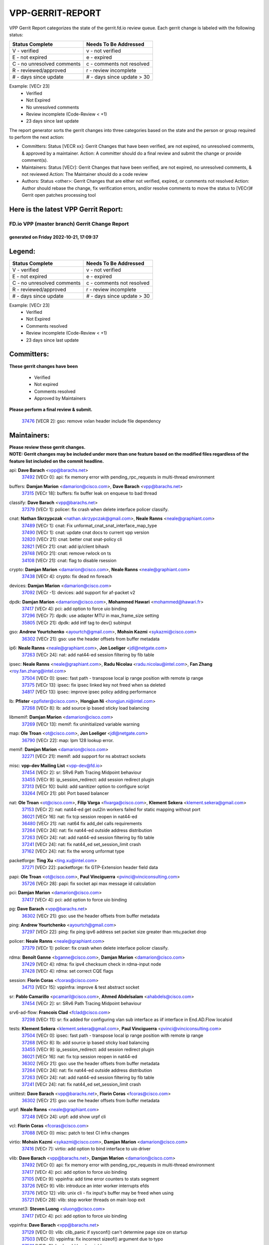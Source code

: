 #################
VPP-GERRIT-REPORT
#################

VPP Gerrit Report categorizes the state of the gerrit.fd.io review queue.  Each gerrit change is labeled with the following status:

========================== ===========================
Status Complete            Needs To Be Addressed
========================== ===========================
V - verified               v - not verified
E - not expired            e - expired
C - no unresolved comments c - comments not resolved
R - reviewed/approved      r - review incomplete
# - days since update      # - days since update > 30
========================== ===========================

Example: [VECr 23]
    - Verified
    - Not Expired
    - No unresolved comments
    - Review incomplete (Code-Review < +1)
    - 23 days since last update

The report generator sorts the gerrit changes into three categories based on the state and the person or group required to perform the next action:

- Committers:
  Status [VECR xx]: Gerrit Changes that have been verified, are not expired, no unresolved comments, & approved by a maintainer.
  Action: A committer should do a final review and submit the change or provide comment(s).

- Maintainers:
  Status [VECr]: Gerrit Changes that have been verified, are not expired, no unresolved comments, & not reviewed
  Action: The Maintainer should do a code review

- Authors:
  Status <other>: Gerrit Changes that are either not verified, expired, or comments not resolved
  Action: Author should rebase the change, fix verification errors, and/or resolve comments to move the status to [VECr]# Gerrit open patches processing tool

Here is the latest VPP Gerrit Report:
-------------------------------------

==============================================
FD.io VPP (master branch) Gerrit Change Report
==============================================
--------------------------------------------
generated on Friday 2022-10-21, 17:09:37
--------------------------------------------


Legend:
-------
========================== ===========================
Status Complete            Needs To Be Addressed
========================== ===========================
V - verified               v - not verified
E - not expired            e - expired
C - no unresolved comments c - comments not resolved
R - reviewed/approved      r - review incomplete
# - days since update      # - days since update > 30
========================== ===========================

Example: [VECr 23]
    - Verified
    - Not Expired
    - Comments resolved
    - Review incomplete (Code-Review < +1)
    - 23 days since last update


Committers:
-----------
| **These gerrit changes have been**

    - Verified
    - Not expired
    - Comments resolved
    - Approved by Maintainers

| **Please perform a final review & submit.**

  | `37476 <https:////gerrit.fd.io/r/c/vpp/+/37476>`_ [VECR 2]: gso: remove vxlan header include file dependency

Maintainers:
------------
| **Please review these gerrit changes.**

| **NOTE: Gerrit changes may be included under more than one feature based on the modified files regardless of the feature list included on the commit headline.**

api: **Dave Barach** <vpp@barachs.net>
  | `37492 <https:////gerrit.fd.io/r/c/vpp/+/37492>`_ [VECr 0]: api: fix memory error with pending_rpc_requests in multi-thread environment

buffers: **Damjan Marion** <damarion@cisco.com>, **Dave Barach** <vpp@barachs.net>
  | `37315 <https:////gerrit.fd.io/r/c/vpp/+/37315>`_ [VECr 18]: buffers: fix buffer leak on enqueue to bad thread

classify: **Dave Barach** <vpp@barachs.net>
  | `37379 <https:////gerrit.fd.io/r/c/vpp/+/37379>`_ [VECr 1]: policer: fix crash when delete interface policer classify.

cnat: **Nathan Skrzypczak** <nathan.skrzypczak@gmail.com>, **Neale Ranns** <neale@graphiant.com>
  | `37489 <https:////gerrit.fd.io/r/c/vpp/+/37489>`_ [VECr 1]: cnat: Fix unformat_cnat_snat_interface_map_type
  | `37490 <https:////gerrit.fd.io/r/c/vpp/+/37490>`_ [VECr 1]: cnat: update cnat docs to current vpp version
  | `32820 <https:////gerrit.fd.io/r/c/vpp/+/32820>`_ [VECr 21]: cnat: better cnat snat-policy cli
  | `32821 <https:////gerrit.fd.io/r/c/vpp/+/32821>`_ [VECr 21]: cnat: add ip/client bihash
  | `29748 <https:////gerrit.fd.io/r/c/vpp/+/29748>`_ [VECr 21]: cnat: remove rwlock on ts
  | `34108 <https:////gerrit.fd.io/r/c/vpp/+/34108>`_ [VECr 21]: cnat: flag to disable rsession

crypto: **Damjan Marion** <damarion@cisco.com>, **Neale Ranns** <neale@graphiant.com>
  | `37438 <https:////gerrit.fd.io/r/c/vpp/+/37438>`_ [VECr 4]: crypto: fix dead nn foreach

devices: **Damjan Marion** <damarion@cisco.com>
  | `37092 <https:////gerrit.fd.io/r/c/vpp/+/37092>`_ [VECr -1]: devices: add support for af-packet v2

dpdk: **Damjan Marion** <damarion@cisco.com>, **Mohammed Hawari** <mohammed@hawari.fr>
  | `37417 <https:////gerrit.fd.io/r/c/vpp/+/37417>`_ [VECr 4]: pci: add option to force uio binding
  | `37296 <https:////gerrit.fd.io/r/c/vpp/+/37296>`_ [VECr 7]: dpdk: use adapter MTU in max_frame_size setting
  | `35805 <https:////gerrit.fd.io/r/c/vpp/+/35805>`_ [VECr 21]: dpdk: add intf tag to dev{} subinput

gso: **Andrew Yourtchenko** <ayourtch@gmail.com>, **Mohsin Kazmi** <sykazmi@cisco.com>
  | `36302 <https:////gerrit.fd.io/r/c/vpp/+/36302>`_ [VECr 21]: gso: use the header offsets from buffer metadata

ip6: **Neale Ranns** <neale@graphiant.com>, **Jon Loeliger** <jdl@netgate.com>
  | `37263 <https:////gerrit.fd.io/r/c/vpp/+/37263>`_ [VECr 24]: nat: add nat44-ed session filtering by fib table

ipsec: **Neale Ranns** <neale@graphiant.com>, **Radu Nicolau** <radu.nicolau@intel.com>, **Fan Zhang** <roy.fan.zhang@intel.com>
  | `37504 <https:////gerrit.fd.io/r/c/vpp/+/37504>`_ [VECr 0]: ipsec: fast path - transpose local ip range position with remote ip range
  | `37375 <https:////gerrit.fd.io/r/c/vpp/+/37375>`_ [VECr 13]: ipsec: fix ipsec linked key not freed when sa deleted
  | `34817 <https:////gerrit.fd.io/r/c/vpp/+/34817>`_ [VECr 13]: ipsec: improve ipsec policy adding performance

lb: **Pfister** <ppfister@cisco.com>, **Hongjun Ni** <hongjun.ni@intel.com>
  | `37268 <https:////gerrit.fd.io/r/c/vpp/+/37268>`_ [VECr 8]: lb: add source ip based sticky load balancing

libmemif: **Damjan Marion** <damarion@cisco.com>
  | `37269 <https:////gerrit.fd.io/r/c/vpp/+/37269>`_ [VECr 13]: memif: fix uninitialized variable warning

map: **Ole Troan** <ot@cisco.com>, **Jon Loeliger** <jdl@netgate.com>
  | `36790 <https:////gerrit.fd.io/r/c/vpp/+/36790>`_ [VECr 22]: map: lpm 128 lookup error.

memif: **Damjan Marion** <damarion@cisco.com>
  | `32271 <https:////gerrit.fd.io/r/c/vpp/+/32271>`_ [VECr 21]: memif: add support for ns abstract sockets

misc: **vpp-dev Mailing List** <vpp-dev@fd.io>
  | `37454 <https:////gerrit.fd.io/r/c/vpp/+/37454>`_ [VECr 2]: sr: SRv6 Path Tracing Midpoint behaviour
  | `33455 <https:////gerrit.fd.io/r/c/vpp/+/33455>`_ [VECr 9]: ip_session_redirect: add session redirect plugin
  | `37313 <https:////gerrit.fd.io/r/c/vpp/+/37313>`_ [VECr 10]: build: add sanitizer option to configure script
  | `33264 <https:////gerrit.fd.io/r/c/vpp/+/33264>`_ [VECr 21]: pbl: Port based balancer

nat: **Ole Troan** <ot@cisco.com>, **Filip Varga** <fivarga@cisco.com>, **Klement Sekera** <klement.sekera@gmail.com>
  | `37153 <https:////gerrit.fd.io/r/c/vpp/+/37153>`_ [VECr 2]: nat: nat44-ed get out2in workers failed for static mapping without port
  | `36021 <https:////gerrit.fd.io/r/c/vpp/+/36021>`_ [VECr 16]: nat: fix tcp session reopen in nat44-ed
  | `36480 <https:////gerrit.fd.io/r/c/vpp/+/36480>`_ [VECr 21]: nat: nat64 fix add_del calls requirements
  | `37264 <https:////gerrit.fd.io/r/c/vpp/+/37264>`_ [VECr 24]: nat: fix nat44-ed outside address distribution
  | `37263 <https:////gerrit.fd.io/r/c/vpp/+/37263>`_ [VECr 24]: nat: add nat44-ed session filtering by fib table
  | `37241 <https:////gerrit.fd.io/r/c/vpp/+/37241>`_ [VECr 24]: nat: fix nat44_ed set_session_limit crash
  | `37162 <https:////gerrit.fd.io/r/c/vpp/+/37162>`_ [VECr 24]: nat: fix the wrong unformat type

packetforge: **Ting Xu** <ting.xu@intel.com>
  | `37271 <https:////gerrit.fd.io/r/c/vpp/+/37271>`_ [VECr 22]: packetforge: fix GTP-Extension header field data

papi: **Ole Troan** <ot@cisco.com>, **Paul Vinciguerra** <pvinci@vinciconsulting.com>
  | `35726 <https:////gerrit.fd.io/r/c/vpp/+/35726>`_ [VECr 28]: papi: fix socket api max message id calculation

pci: **Damjan Marion** <damarion@cisco.com>
  | `37417 <https:////gerrit.fd.io/r/c/vpp/+/37417>`_ [VECr 4]: pci: add option to force uio binding

pg: **Dave Barach** <vpp@barachs.net>
  | `36302 <https:////gerrit.fd.io/r/c/vpp/+/36302>`_ [VECr 21]: gso: use the header offsets from buffer metadata

ping: **Andrew Yourtchenko** <ayourtch@gmail.com>
  | `37297 <https:////gerrit.fd.io/r/c/vpp/+/37297>`_ [VECr 22]: ping: fix ping ipv6 address set packet size greater than  mtu,packet drop

policer: **Neale Ranns** <neale@graphiant.com>
  | `37379 <https:////gerrit.fd.io/r/c/vpp/+/37379>`_ [VECr 1]: policer: fix crash when delete interface policer classify.

rdma: **Benoît Ganne** <bganne@cisco.com>, **Damjan Marion** <damarion@cisco.com>
  | `37429 <https:////gerrit.fd.io/r/c/vpp/+/37429>`_ [VECr 4]: rdma: fix ipv4 checksum check in rdma-input node
  | `37428 <https:////gerrit.fd.io/r/c/vpp/+/37428>`_ [VECr 4]: rdma: set correct CQE flags

session: **Florin Coras** <fcoras@cisco.com>
  | `34713 <https:////gerrit.fd.io/r/c/vpp/+/34713>`_ [VECr 15]: vppinfra: improve & test abstract socket

sr: **Pablo Camarillo** <pcamaril@cisco.com>, **Ahmed Abdelsalam** <ahabdels@cisco.com>
  | `37454 <https:////gerrit.fd.io/r/c/vpp/+/37454>`_ [VECr 2]: sr: SRv6 Path Tracing Midpoint behaviour

srv6-ad-flow: **Francois Clad** <fclad@cisco.com>
  | `37298 <https:////gerrit.fd.io/r/c/vpp/+/37298>`_ [VECr 11]: sr: fix added for configuring vlan sub interface as iif interface in End.AD.Flow localsid

tests: **Klement Sekera** <klement.sekera@gmail.com>, **Paul Vinciguerra** <pvinci@vinciconsulting.com>
  | `37504 <https:////gerrit.fd.io/r/c/vpp/+/37504>`_ [VECr 0]: ipsec: fast path - transpose local ip range position with remote ip range
  | `37268 <https:////gerrit.fd.io/r/c/vpp/+/37268>`_ [VECr 8]: lb: add source ip based sticky load balancing
  | `33455 <https:////gerrit.fd.io/r/c/vpp/+/33455>`_ [VECr 9]: ip_session_redirect: add session redirect plugin
  | `36021 <https:////gerrit.fd.io/r/c/vpp/+/36021>`_ [VECr 16]: nat: fix tcp session reopen in nat44-ed
  | `36302 <https:////gerrit.fd.io/r/c/vpp/+/36302>`_ [VECr 21]: gso: use the header offsets from buffer metadata
  | `37264 <https:////gerrit.fd.io/r/c/vpp/+/37264>`_ [VECr 24]: nat: fix nat44-ed outside address distribution
  | `37263 <https:////gerrit.fd.io/r/c/vpp/+/37263>`_ [VECr 24]: nat: add nat44-ed session filtering by fib table
  | `37241 <https:////gerrit.fd.io/r/c/vpp/+/37241>`_ [VECr 24]: nat: fix nat44_ed set_session_limit crash

unittest: **Dave Barach** <vpp@barachs.net>, **Florin Coras** <fcoras@cisco.com>
  | `36302 <https:////gerrit.fd.io/r/c/vpp/+/36302>`_ [VECr 21]: gso: use the header offsets from buffer metadata

urpf: **Neale Ranns** <neale@graphiant.com>
  | `37248 <https:////gerrit.fd.io/r/c/vpp/+/37248>`_ [VECr 24]: urpf: add show urpf cli

vcl: **Florin Coras** <fcoras@cisco.com>
  | `37088 <https:////gerrit.fd.io/r/c/vpp/+/37088>`_ [VECr 0]: misc: patch to test CI infra changes

virtio: **Mohsin Kazmi** <sykazmi@cisco.com>, **Damjan Marion** <damarion@cisco.com>
  | `37416 <https:////gerrit.fd.io/r/c/vpp/+/37416>`_ [VECr 7]: virtio: add option to bind interface to uio driver

vlib: **Dave Barach** <vpp@barachs.net>, **Damjan Marion** <damarion@cisco.com>
  | `37492 <https:////gerrit.fd.io/r/c/vpp/+/37492>`_ [VECr 0]: api: fix memory error with pending_rpc_requests in multi-thread environment
  | `37417 <https:////gerrit.fd.io/r/c/vpp/+/37417>`_ [VECr 4]: pci: add option to force uio binding
  | `37105 <https:////gerrit.fd.io/r/c/vpp/+/37105>`_ [VECr 9]: vppinfra: add time error counters to stats segment
  | `33726 <https:////gerrit.fd.io/r/c/vpp/+/33726>`_ [VECr 9]: vlib: introduce an inter worker interrupts efds
  | `37376 <https:////gerrit.fd.io/r/c/vpp/+/37376>`_ [VECr 12]: vlib: unix cli - fix input's buffer may be freed when using
  | `35721 <https:////gerrit.fd.io/r/c/vpp/+/35721>`_ [VECr 28]: vlib: stop worker threads on main loop exit

vmxnet3: **Steven Luong** <sluong@cisco.com>
  | `37417 <https:////gerrit.fd.io/r/c/vpp/+/37417>`_ [VECr 4]: pci: add option to force uio binding

vppinfra: **Dave Barach** <vpp@barachs.net>
  | `37129 <https:////gerrit.fd.io/r/c/vpp/+/37129>`_ [VECr 0]: vlib: clib_panic if sysconf() can't determine page size on startup
  | `37503 <https:////gerrit.fd.io/r/c/vpp/+/37503>`_ [VECr 0]: vppinfra: fix incorrect sizeof() argument due to typo
  | `37501 <https:////gerrit.fd.io/r/c/vpp/+/37501>`_ [VECr 0]: hash: add local variable
  | `37105 <https:////gerrit.fd.io/r/c/vpp/+/37105>`_ [VECr 9]: vppinfra: add time error counters to stats segment
  | `34713 <https:////gerrit.fd.io/r/c/vpp/+/34713>`_ [VECr 15]: vppinfra: improve & test abstract socket
  | `37270 <https:////gerrit.fd.io/r/c/vpp/+/37270>`_ [VECr 23]: vppinfra: fix pool free bitmap allocation

Authors:
--------
**Please rebase and fix verification failures on these gerrit changes.**

** Lawrence chen** <326942298@qq.com>:

  | `37066 <https:////gerrit.fd.io/r/c/vpp/+/37066>`_ [veC 46]: api trace data about is_mp_safe is opposite，when is_mp_safe is 1, the ed->barrier is 0, so enum_strings[0] shoud be "mp-safe".
  | `37068 <https:////gerrit.fd.io/r/c/vpp/+/37068>`_ [veC 49]: api trace data about is_mp_safe is opposite，when is_mp_safe is 1, the ed->barrier is 0, so enum_strings[0] shoud be "mp-safe".

**Aleksander Djuric** <aleksander.djuric@gmail.com>:

  | `24306 <https:////gerrit.fd.io/r/c/vpp/+/24306>`_ [veC 885]: dhcp: add nodns and nodefault params
  | `24309 <https:////gerrit.fd.io/r/c/vpp/+/24309>`_ [VeC 989]: ip: ip4/ip6 local ping support
  | `24341 <https:////gerrit.fd.io/r/c/vpp/+/24341>`_ [VeC 1003]: fib: fib entry post install fix
  | `24424 <https:////gerrit.fd.io/r/c/vpp/+/24424>`_ [VeC 1003]: ip: fib headers refactoring
  | `23146 <https:////gerrit.fd.io/r/c/vpp/+/23146>`_ [VeC 1085]: vlib: add event-logger params delta/no-delta/date-time

**Alexander Gryanko** <xpahos@gmail.com>:

  | `13361 <https:////gerrit.fd.io/r/c/vpp/+/13361>`_ [veC 1422]: VOM: Add flush method to dump_cmd

**Alexander Kabaev** <kan@freebsd.org>:

  | `22272 <https:////gerrit.fd.io/r/c/vpp/+/22272>`_ [VeC 1087]: vlib: allow configuration for default rate limit

**Aloys Augustin** <aloaugus@cisco.com>:

  | `34844 <https:////gerrit.fd.io/r/c/vpp/+/34844>`_ [veC 220]: misc: fix physmem allocation error handling
  | `27474 <https:////gerrit.fd.io/r/c/vpp/+/27474>`_ [veC 863]: ip: expose API to enable IP4 on an interface
  | `27460 <https:////gerrit.fd.io/r/c/vpp/+/27460>`_ [veC 865]: quic: WIP: improve scheduling
  | `27127 <https:////gerrit.fd.io/r/c/vpp/+/27127>`_ [veC 878]: ipsec: WIP: IPsec SA pinning experiment
  | `25996 <https:////gerrit.fd.io/r/c/vpp/+/25996>`_ [veC 945]: tap: improve default rx scheduling

**Anatoly Nikulin** <trotux@gmail.com>:

  | `31917 <https:////gerrit.fd.io/r/c/vpp/+/31917>`_ [veC 561]: acl: fix enabling interface counters

**Andreas Schultz** <aschultz@warp10.net>:

  | `27097 <https:////gerrit.fd.io/r/c/vpp/+/27097>`_ [VeC 888]: misc: pass NULL instead off 0 for pointer in variadic functions
  | `15798 <https:////gerrit.fd.io/r/c/vpp/+/15798>`_ [vec 914]: upf: Initial implementation of 3GPP TS 23.214 GTP-U UPF
  | `26038 <https:////gerrit.fd.io/r/c/vpp/+/26038>`_ [veC 945]: tcp: move options parse to separate reusable function
  | `25223 <https:////gerrit.fd.io/r/c/vpp/+/25223>`_ [vec 967]: docs: document alternate compression tools for core files
  | `16092 <https:////gerrit.fd.io/r/c/vpp/+/16092>`_ [veC 1430]: handle invalid session in tcp shutdown procedures

**Andrej Kozemcak** <andrej.kozemcak@pantheon.tech>:

  | `20489 <https:////gerrit.fd.io/r/c/vpp/+/20489>`_ [veC 1205]: DO_NOT_MERGE: Test build VOM packaged.
  | `16818 <https:////gerrit.fd.io/r/c/vpp/+/16818>`_ [VeC 1369]: Fix asserting in ip4_tcp_udp_compute_checksum.

**Andrew Yourtchenko** <ayourtch@gmail.com>:

  | `35638 <https:////gerrit.fd.io/r/c/vpp/+/35638>`_ [vEC 0]: fateshare: a plugin for managing child processes
  | `31368 <https:////gerrit.fd.io/r/c/vpp/+/31368>`_ [Vec 121]: vlib: Sleep less in unix input if there were active signals recently
  | `36377 <https:////gerrit.fd.io/r/c/vpp/+/36377>`_ [VeC 134]: tests: add libmemif tests
  | `36142 <https:////gerrit.fd.io/r/c/vpp/+/36142>`_ [veC 151]: build: add a check that "Fix" commits also refer to the commit that they are fixing
  | `28513 <https:////gerrit.fd.io/r/c/vpp/+/28513>`_ [veC 184]: capo: Calico Policies plugin
  | `35955 <https:////gerrit.fd.io/r/c/vpp/+/35955>`_ [Vec 191]: api: do not attempt to pass the null queue pointer from vl_api_can_send_msg
  | `28083 <https:////gerrit.fd.io/r/c/vpp/+/28083>`_ [VeC 266]: acl: acl-plugin custom policies
  | `34635 <https:////gerrit.fd.io/r/c/vpp/+/34635>`_ [veC 268]: ip: punt socket - take the tags in Ethernet header into consideration
  | `32164 <https:////gerrit.fd.io/r/c/vpp/+/32164>`_ [veC 379]: acl: change the algorithm for cleaning the sessions from purgatory
  | `26945 <https:////gerrit.fd.io/r/c/vpp/+/26945>`_ [veC 897]: (to be edited) expectations on tests for the test framework

**Andrey "Zed" Zaikin** <zmail11@gmail.com>:

  | `12748 <https:////gerrit.fd.io/r/c/vpp/+/12748>`_ [VeC 1609]: lb: add missing vip/as indexes to trace strings

**Arthas Kang** <arthas.kang@163.com>:

  | `31084 <https:////gerrit.fd.io/r/c/vpp/+/31084>`_ [veC 626]: plugin lb Fixed NAT4 SNAT invalid src_port ; Add NAT4 TCP SNAT support; Fixed NAT4 add SNAT map with protocol 0;

**Arthur de Kerhor** <arthurdekerhor@gmail.com>:

  | `32695 <https:////gerrit.fd.io/r/c/vpp/+/32695>`_ [vEc 9]: ip: add support for buffer offload metadata in ip midchain
  | `37059 <https:////gerrit.fd.io/r/c/vpp/+/37059>`_ [VEc 9]: ipsec: new api for sa ips and ports updates

**Asumu Takikawa** <asumu@igalia.com>:

  | `16387 <https:////gerrit.fd.io/r/c/vpp/+/16387>`_ [veC 1407]: nat: fix issues in MAP-E port allocation mode
  | `16388 <https:////gerrit.fd.io/r/c/vpp/+/16388>`_ [veC 1414]: CSIT-541: add lwB4 functionality for lw4o6

**Atzm Watanabe** <atzmism@gmail.com>:

  | `36935 <https:////gerrit.fd.io/r/c/vpp/+/36935>`_ [VeC 45]: ikev2: accept rekey request for IKE SA
  | `35224 <https:////gerrit.fd.io/r/c/vpp/+/35224>`_ [VeC 256]: ikev2: fix profile_index for ikev2_sa_dump API

**Avinash Gonsalves** <avinash.gonsalves@nokia.com>:

  | `15084 <https:////gerrit.fd.io/r/c/vpp/+/15084>`_ [veC 619]: ipsec: add multicore crypto scheduler support

**Baruch Siach** <baruch@siach.name>:

  | `33935 <https:////gerrit.fd.io/r/c/vpp/+/33935>`_ [veC 383]: vppinfra: decode aarch64 PC in signal handler
  | `33934 <https:////gerrit.fd.io/r/c/vpp/+/33934>`_ [veC 383]: vppinfra: remove redundant local variables initialization

**Berenger Foucher** <berenger.foucher@stagiaires.ssi.gouv.fr>:

  | `14578 <https:////gerrit.fd.io/r/c/vpp/+/14578>`_ [veC 1512]: Add X509 authentication support to IKEv2 in VPP

**Bhishma Acharya** <bhishma@rtbrick.com>:

  | `36705 <https:////gerrit.fd.io/r/c/vpp/+/36705>`_ [VeC 85]: ip-neighbor: Fixed delay(1~2s) in neighbor-probe interval
  | `35927 <https:////gerrit.fd.io/r/c/vpp/+/35927>`_ [VeC 192]: fib: enhancement to support change table-id associated with fib-table

**Brant Lin** <brant.lin@ericsson.com>:

  | `14902 <https:////gerrit.fd.io/r/c/vpp/+/14902>`_ [veC 1492]: Fix the crash when creating the vapi context

**Carl Baldwin** <carl@ecbaldwin.net>:

  | `23528 <https:////gerrit.fd.io/r/c/vpp/+/23528>`_ [vec 1067]: docs: Remove redundancy on building VPP page

**Carl Smith** <carl.smith@alliedtelesis.co.nz>:

  | `23634 <https:////gerrit.fd.io/r/c/vpp/+/23634>`_ [VeC 1060]: ipip: return existing if_index if tunnel already exists.

**Chinmaya Agarwal** <chinmaya.agarwal@hsc.com>:

  | `33635 <https:////gerrit.fd.io/r/c/vpp/+/33635>`_ [VeC 414]: sr: fix added for returning correct value for behavior field in API message

**Chris Luke** <chris_luke@comcast.com>:

  | `9483 <https:////gerrit.fd.io/r/c/vpp/+/9483>`_ [VeC 1646]: PAPI unserializer for reply_in_shmem data (VPP-136)
  | `9482 <https:////gerrit.fd.io/r/c/vpp/+/9482>`_ [VeC 1646]: Add fetching shmem support to vpp_papi (VPP-136)

**Christian Hopps** <chopps@chopps.org>:

  | `28657 <https:////gerrit.fd.io/r/c/vpp/+/28657>`_ [VeC 778]: misc: vpp_get_stats: add dump-machine formatting
  | `22353 <https:////gerrit.fd.io/r/c/vpp/+/22353>`_ [veC 1087]: vlib: add option to use stderr instead of syslog.

**Clement Durand** <clement.durand@polytechnique.edu>:

  | `6274 <https:////gerrit.fd.io/r/c/vpp/+/6274>`_ [veC 1708]: elog: Text-format dump of event logs.

**Damjan Marion** <dmarion@0xa5.net>:

  | `36067 <https:////gerrit.fd.io/r/c/vpp/+/36067>`_ [VeC 171]: vppinfra: move cJSON and jsonformat to vlibmemory
  | `35155 <https:////gerrit.fd.io/r/c/vpp/+/35155>`_ [veC 252]: vppinfra: universal splats and aligned loads/stores
  | `34856 <https:////gerrit.fd.io/r/c/vpp/+/34856>`_ [veC 285]: ethernet: promisc refactor
  | `34845 <https:////gerrit.fd.io/r/c/vpp/+/34845>`_ [veC 286]: ethernet: add_del_mac and change_mac are ethernet specific

**Daniel Beres** <daniel.beres@pantheon.tech>:

  | `34628 <https:////gerrit.fd.io/r/c/vpp/+/34628>`_ [VeC 284]: dns: support AAAA over IPV4

**Dastin Wilski** <dastin.wilski@gmail.com>:

  | `37060 <https:////gerrit.fd.io/r/c/vpp/+/37060>`_ [VeC 48]: ipsec: esp_encrypt prefetch and unroll

**Dave Wallace** <dwallacelf@gmail.com>:

  | `37420 <https:////gerrit.fd.io/r/c/vpp/+/37420>`_ [VEc 0]: tests: remove intermittent failing tests on vpp_debug image
  | `33727 <https:////gerrit.fd.io/r/c/vpp/+/33727>`_ [VeC 268]: tests: relicense
  | `33707 <https:////gerrit.fd.io/r/c/vpp/+/33707>`_ [VeC 272]: papi: relicense

**David Johnson** <davijoh3@cisco.com>:

  | `16670 <https:////gerrit.fd.io/r/c/vpp/+/16670>`_ [veC 1365]: Fix various -Wmaybe-uninitialized and -Wstrict-overflow warnings

**Dmitry Vakhrushev** <dmitry@netgate.com>:

  | `25502 <https:////gerrit.fd.io/r/c/vpp/+/25502>`_ [Vec 520]: interface: getting interface device specific info

**Dmitry Valter** <dvalter@protonmail.com>:

  | `34694 <https:////gerrit.fd.io/r/c/vpp/+/34694>`_ [VeC 196]: vlib: remove process restart cli
  | `34800 <https:////gerrit.fd.io/r/c/vpp/+/34800>`_ [VeC 204]: vppinfra: fix non-zero offsets to NULL pointer

**Ed Kern** <ejk@cisco.com>:

  | `20442 <https:////gerrit.fd.io/r/c/vpp/+/20442>`_ [veC 1207]: build: do not merge

**Ed Warnicke** <hagbard@gmail.com>:

  | `14394 <https:////gerrit.fd.io/r/c/vpp/+/14394>`_ [VeC 1522]: Update docker files to reflect best pratices.

**Faicker Mo** <faicker.mo@ucloud.cn>:

  | `18207 <https:////gerrit.fd.io/r/c/vpp/+/18207>`_ [VeC 1316]: dpdk: Fix tx queue overflow when multi workers are used

**Feng Gao** <davidfgao@tencent.com>:

  | `26296 <https:////gerrit.fd.io/r/c/vpp/+/26296>`_ [veC 932]: ipsec: Correct inconsistent alignment for crypto_op

**Filip Tehlar** <ftehlar@cisco.com>:

  | `35322 <https:////gerrit.fd.io/r/c/vpp/+/35322>`_ [VeC 72]: tests: session in interrupt mode

**Filip Varga** <fivarga@cisco.com>:

  | `36724 <https:////gerrit.fd.io/r/c/vpp/+/36724>`_ [VeC 84]: nat: fixing incosistency in use of sw_if_index
  | `34929 <https:////gerrit.fd.io/r/c/vpp/+/34929>`_ [veC 91]: nat: det44 map configuration improvements
  | `35903 <https:////gerrit.fd.io/r/c/vpp/+/35903>`_ [VeC 93]: nat: nat66 cli bug fix
  | `35966 <https:////gerrit.fd.io/r/c/vpp/+/35966>`_ [veC 190]: nat: nat44-ed update timeout api
  | `35444 <https:////gerrit.fd.io/r/c/vpp/+/35444>`_ [veC 219]: nat: nat44-ed cleanup & improvements

**Florin Coras** <florin.coras@gmail.com>:

  | `36252 <https:////gerrit.fd.io/r/c/vpp/+/36252>`_ [VeC 143]: svm: multi chunk allocs if requests larger than max chunk
  | `23529 <https:////gerrit.fd.io/r/c/vpp/+/23529>`_ [VeC 408]: tcp: fin on data packets

**Gabriel Oginski** <gabrielx.oginski@intel.com>:

  | `37361 <https:////gerrit.fd.io/r/c/vpp/+/37361>`_ [VEc 0]: wireguard: add atomic mutex
  | `36133 <https:////gerrit.fd.io/r/c/vpp/+/36133>`_ [veC 159]: vapi: add a new api for ipsec for collecting date
  | `32655 <https:////gerrit.fd.io/r/c/vpp/+/32655>`_ [VeC 497]: crypto: fix possible frame resize

**GaoChX** <chiso.gao@gmail.com>:

  | `37010 <https:////gerrit.fd.io/r/c/vpp/+/37010>`_ [VeC 43]: interface: fix crash if vnet_hw_if_get_rx_queue return zero

**Gary Boon** <gboon@cisco.com>:

  | `30522 <https:////gerrit.fd.io/r/c/vpp/+/30522>`_ [veC 668]: Add callback support for the dispatch node.
  | `30239 <https:////gerrit.fd.io/r/c/vpp/+/30239>`_ [veC 687]: Add a new function to the MCAP logic that allows a custom header to be added on top of the data in a vlib buffer.
  | `25517 <https:////gerrit.fd.io/r/c/vpp/+/25517>`_ [VeC 966]: vlib: check for null handoff queue element in vlib_buffer_enqueue_to_thread

**Gerard Keown** <gerard.keown@enea.com>:

  | `24369 <https:////gerrit.fd.io/r/c/vpp/+/24369>`_ [veC 1009]: cores: mismatching "worker" & "corelist-workers" parameters can cause coredump

**Govindarajan Mohandoss** <govindarajan.mohandoss@arm.com>:

  | `28164 <https:////gerrit.fd.io/r/c/vpp/+/28164>`_ [veC 801]: acl: ACL Plugin performance improvement for both SF and SL modes
  | `27167 <https:////gerrit.fd.io/r/c/vpp/+/27167>`_ [veC 876]: acl: ACL Plugin performance improvement for both SF and SL modes

**Hedi Bouattour** <hedibouattour2010@gmail.com>:

  | `34726 <https:////gerrit.fd.io/r/c/vpp/+/34726>`_ [VeC 77]: interface: add buffer stats api

**Hemant Singh** <hemant@mnkcg.com>:

  | `32077 <https:////gerrit.fd.io/r/c/vpp/+/32077>`_ [veC 441]: fixstyle
  | `32023 <https:////gerrit.fd.io/r/c/vpp/+/32023>`_ [veC 548]: ip-neighbor: Add ip_neighbor_find_entry with ip+interface key

**IJsbrand Wijnands** <iwijnand@cisco.com>:

  | `25696 <https:////gerrit.fd.io/r/c/vpp/+/25696>`_ [veC 959]: mpls: add user defined name tag to mpls tunnels
  | `25678 <https:////gerrit.fd.io/r/c/vpp/+/25678>`_ [veC 960]: tap: tap dev_name and default value for bin api
  | `25677 <https:////gerrit.fd.io/r/c/vpp/+/25677>`_ [veC 960]: tap: tap dev_name and default value for bin api

**Ignas Bačius** <ignas@noia.network>:

  | `22733 <https:////gerrit.fd.io/r/c/vpp/+/22733>`_ [VeC 1082]: gre: allow to delete tunnel by sw_if_index
  | `22666 <https:////gerrit.fd.io/r/c/vpp/+/22666>`_ [VeC 1103]: ip: fix possible use of uninitialized variable

**Igor Mikhailov** <imichail@cisco.com>:

  | `15131 <https:////gerrit.fd.io/r/c/vpp/+/15131>`_ [VeC 1446]: Ensure VPP library version has 2 digits separated by dot.

**Ilia Abashin** <abashinos@gmail.com>:

  | `20234 <https:////gerrit.fd.io/r/c/vpp/+/20234>`_ [veC 1219]: Updated vpp_if_stats to latest version, including fresh documentation

**Ivan Shvedunov** <ivan4th@gmail.com>:

  | `36592 <https:////gerrit.fd.io/r/c/vpp/+/36592>`_ [VeC 107]: stats: handle interface renames properly
  | `36590 <https:////gerrit.fd.io/r/c/vpp/+/36590>`_ [VeC 107]: nat: fix handling checksum offload in nat44-ed
  | `28085 <https:////gerrit.fd.io/r/c/vpp/+/28085>`_ [Vec 814]: hsa: fix proxy crash upon failed connect

**Jack Xu** <jack.c.xu@ericsson.com>:

  | `18406 <https:////gerrit.fd.io/r/c/vpp/+/18406>`_ [veC 1308]: fix multi-enable bug of enable feature function

**Jakub Grajciar** <jgrajcia@cisco.com>:

  | `30575 <https:////gerrit.fd.io/r/c/vpp/+/30575>`_ [VeC 373]: libmemif: add shm debug APIs
  | `28175 <https:////gerrit.fd.io/r/c/vpp/+/28175>`_ [Vec 519]: api: implement api for api trace
  | `29526 <https:////gerrit.fd.io/r/c/vpp/+/29526>`_ [vec 553]: api: python object model
  | `30216 <https:////gerrit.fd.io/r/c/vpp/+/30216>`_ [vec 686]: tests: remove sr_mpls from vpp_papi_provider and add sr_mpls object models
  | `30125 <https:////gerrit.fd.io/r/c/vpp/+/30125>`_ [Vec 688]: tests: remove igmp from vpp_papi_provider and refactor igmp object models

**Jakub Havas** <jakub.havas@pantheon.tech>:

  | `33130 <https:////gerrit.fd.io/r/c/vpp/+/33130>`_ [VeC 463]: udp: create an api to dump decaps
  | `32948 <https:////gerrit.fd.io/r/c/vpp/+/32948>`_ [veC 479]: ipfix-export: replace cli command with an implemented api function

**Jan Cavojsky** <jan.cavojsky@pantheon.tech>:

  | `28899 <https:////gerrit.fd.io/r/c/vpp/+/28899>`_ [veC 623]: flowprobe: add API dump of params and list of interfaces for recording
  | `25992 <https:////gerrit.fd.io/r/c/vpp/+/25992>`_ [veC 682]: libmemif: update example applications and documentation
  | `28988 <https:////gerrit.fd.io/r/c/vpp/+/28988>`_ [VeC 759]: vat: avoid crash vpp after command ip_table_dump

**Jason Zhang** <jason.zhang2@arm.com>:

  | `22355 <https:////gerrit.fd.io/r/c/vpp/+/22355>`_ [VeC 1085]: vppinfra: change CLIB_MEMORY_BARRIER to use C11 built-in atomic APIs

**Jasvinder Singh** <jasvinder.singh@intel.com>:

  | `16839 <https:////gerrit.fd.io/r/c/vpp/+/16839>`_ [VeC 1337]: HQoS: update scheduler to support mbuf sched field change

**Jawahar Gundapaneni** <jgundapa@cisco.com>:

  | `25995 <https:////gerrit.fd.io/r/c/vpp/+/25995>`_ [vec 668]: interface: Upstream TAP I/fs with ADMIN_UP
  | `26121 <https:////gerrit.fd.io/r/c/vpp/+/26121>`_ [vec 933]: memif: CLI to debug memif buffer contents

**Jessica Tallon** <tsyesika@igalia.com>:

  | `15500 <https:////gerrit.fd.io/r/c/vpp/+/15500>`_ [veC 1422]: VPP-923: Add trace filtering enhancement

**Jing Liu** <liu.jing5@zte.com.cn>:

  | `14335 <https:////gerrit.fd.io/r/c/vpp/+/14335>`_ [VeC 1512]: Add Memory barrier while calling clib_cpu_time_now

**Jing Peng** <jing@meter.com>:

  | `37058 <https:////gerrit.fd.io/r/c/vpp/+/37058>`_ [VeC 50]: vppapigen: fix json build error
  | `36597 <https:////gerrit.fd.io/r/c/vpp/+/36597>`_ [VeC 84]: nat: fix nat44-ed API
  | `36670 <https:////gerrit.fd.io/r/c/vpp/+/36670>`_ [VeC 87]: nat: fix per-vrf session bookkeeping
  | `36578 <https:////gerrit.fd.io/r/c/vpp/+/36578>`_ [VeC 92]: nat: fix nat44-ed outside address selection

**Jing Peng** <pj.hades@gmail.com>:

  | `36186 <https:////gerrit.fd.io/r/c/vpp/+/36186>`_ [VeC 154]: nat: fix nat44 fib reference count bookkeeping
  | `36062 <https:////gerrit.fd.io/r/c/vpp/+/36062>`_ [VeC 175]: vppinfra: fix duplicate bihash stat update
  | `36042 <https:////gerrit.fd.io/r/c/vpp/+/36042>`_ [VeC 177]: vppinfra: add bihash update interface

**John Lo** <lojultra2020@outlook.com>:

  | `14858 <https:////gerrit.fd.io/r/c/vpp/+/14858>`_ [veC 1473]: Bring back original l2-output node function

**Jordy You** <jordy.you@ericsson.com>:

  | `13016 <https:////gerrit.fd.io/r/c/vpp/+/13016>`_ [VeC 1491]: fix ip checksum issue for odd start address
  | `13002 <https:////gerrit.fd.io/r/c/vpp/+/13002>`_ [veC 1592]: fix ip checksum issue for odd start address if the input data is starting with an odd address,then the calcuation will be error

**Julius Milan** <julius.milan@pantheon.tech>:

  | `29050 <https:////gerrit.fd.io/r/c/vpp/+/29050>`_ [vec 621]: papi: fix name vector stats entry dump
  | `29030 <https:////gerrit.fd.io/r/c/vpp/+/29030>`_ [veC 682]: nat: add per host counters into det44
  | `29029 <https:////gerrit.fd.io/r/c/vpp/+/29029>`_ [VeC 758]: stats: enable setting of name vectors for plugins
  | `29028 <https:////gerrit.fd.io/r/c/vpp/+/29028>`_ [VeC 758]: stats: fix dump of null data entries
  | `25785 <https:////gerrit.fd.io/r/c/vpp/+/25785>`_ [veC 939]: vppinfra: add bitmap search next bit on interval

**Junfeng Wang** <drenfong.wang@intel.com>:

  | `33607 <https:////gerrit.fd.io/r/c/vpp/+/33607>`_ [Vec 266]: wireguard:avx512 blake3 for wireguard
  | `31581 <https:////gerrit.fd.io/r/c/vpp/+/31581>`_ [veC 581]: pppoe: init the variable of result0 result1
  | `29975 <https:////gerrit.fd.io/r/c/vpp/+/29975>`_ [veC 695]: l2: l2output avx512
  | `30117 <https:////gerrit.fd.io/r/c/vpp/+/30117>`_ [veC 695]: l2: test

**Keith Burns** <alagalah@gmail.com>:

  | `22368 <https:////gerrit.fd.io/r/c/vpp/+/22368>`_ [VeC 1119]: vat : VLAN subif formatter accepting 'vlan'       instead of 'vlan_id'

**Kevin Wang** <kevin.wang@arm.com>:

  | `10293 <https:////gerrit.fd.io/r/c/vpp/+/10293>`_ [veC 1725]: vppinfra: use __atomic_fetch_add instead of __sync_fetch_and_add builtins

**King Ma** <kinma@cisco.com>:

  | `20390 <https:////gerrit.fd.io/r/c/vpp/+/20390>`_ [VeC 914]: ip: make reassembled packet to preserve ip.fib_index

**Kingwel Xie** <kingwel.xie@ericsson.com>:

  | `16617 <https:////gerrit.fd.io/r/c/vpp/+/16617>`_ [veC 1320]: perfmon: improvement, HW_CACHE events
  | `16910 <https:////gerrit.fd.io/r/c/vpp/+/16910>`_ [veC 1370]: pg: improved unformat_user to show accurate error message

**Kiran Shastri** <shastrinator@gmail.com>:

  | `20445 <https:////gerrit.fd.io/r/c/vpp/+/20445>`_ [veC 1200]: Fix git usage in vom build scripts

**Klement Sekera** <klement.sekera@gmail.com>:

  | `35739 <https:////gerrit.fd.io/r/c/vpp/+/35739>`_ [veC 211]: tests: refactor assert*counter_equal APIs
  | `35218 <https:////gerrit.fd.io/r/c/vpp/+/35218>`_ [veC 258]: tests: prevent running as root
  | `32435 <https:////gerrit.fd.io/r/c/vpp/+/32435>`_ [veC 263]: nat: enhance test - make sure all workers are hit
  | `33507 <https:////gerrit.fd.io/r/c/vpp/+/33507>`_ [VeC 268]: nat: properly handle truncated packets
  | `27083 <https:////gerrit.fd.io/r/c/vpp/+/27083>`_ [veC 890]: nat: "users" dump for ED-NAT

**Korian Edeline** <korian.edeline@ulg.ac.be>:

  | `14083 <https:////gerrit.fd.io/r/c/vpp/+/14083>`_ [veC 1535]: consistent output for bitmap next_set&next_clear

**Kyeong Min Park** <pak2536@gmail.com>:

  | `30960 <https:////gerrit.fd.io/r/c/vpp/+/30960>`_ [veC 624]: memif: fix invalid next_index selection

**Leung Lai Yung** <benkerbuild@gmail.com>:

  | `36128 <https:////gerrit.fd.io/r/c/vpp/+/36128>`_ [VeC 158]: vppinfra: remove unused line

**Luo Yaozu** <luoyaozu@foxmail.com>:

  | `37073 <https:////gerrit.fd.io/r/c/vpp/+/37073>`_ [veC 46]: ip neighbor: fix debug log format output

**Maros O** <maros.ondrejicka@pantheon.tech>:

  | `37389 <https:////gerrit.fd.io/r/c/vpp/+/37389>`_ [vEC 0]: vcl: register workers when reattaching to vpp

**Mauricio Solis** <mauricio.solisjr@tno.nl>:

  | `29862 <https:////gerrit.fd.io/r/c/vpp/+/29862>`_ [VeC 243]: ip6 ioam: updated iOAM plugin based on https://github.com/inband-oam/ietf/blob/master/drafts/versions/03/draft-ietf-ippm-ioam-ipv6-options-03.txt and https://tools.ietf.org/html/draft-ietf-ippm-ioam-data-10

**Maxime Peim** <mpeim@cisco.com>:

  | `33019 <https:////gerrit.fd.io/r/c/vpp/+/33019>`_ [vec 450]: vlib: adaptive mode switching algorithm modification

**Mercury Noah** <mercury124185@gmail.com>:

  | `36492 <https:////gerrit.fd.io/r/c/vpp/+/36492>`_ [VeC 119]: ip6-nd: fix ip6-nd proxy issue
  | `35916 <https:////gerrit.fd.io/r/c/vpp/+/35916>`_ [VeC 191]: arp: fix the arp proxy issue

**Michael Yu** <michael.a.yu@nokia-sbell.com>:

  | `30454 <https:////gerrit.fd.io/r/c/vpp/+/30454>`_ [VeC 673]: devices: fix af-packet device TX stuck issue

**Michal Kalderon** <mkalderon@marvell.com>:

  | `34795 <https:////gerrit.fd.io/r/c/vpp/+/34795>`_ [vec 297]: svm: Fix chunk allocation when data_size is larger than max chunk size

**Miklos Tirpak** <miklos.tirpak@gmail.com>:

  | `34873 <https:////gerrit.fd.io/r/c/vpp/+/34873>`_ [VeC 284]: nat: reliable TCP conn close in NAT44-ed
  | `34851 <https:////gerrit.fd.io/r/c/vpp/+/34851>`_ [veC 287]: nat: reliable TCP conn establishment in NAT44-ed

**Mohammed Alshohayeb** <mshohayeb@wirefilter.com>:

  | `16470 <https:////gerrit.fd.io/r/c/vpp/+/16470>`_ [veC 1387]: docs: clarify doxygen vec _align behaviour.

**Mohsin Kazmi** <sykazmi@cisco.com>:

  | `37505 <https:////gerrit.fd.io/r/c/vpp/+/37505>`_ [vEC -1]: gso: add gso documentation
  | `37497 <https:////gerrit.fd.io/r/c/vpp/+/37497>`_ [vEC 0]: devices: make the gso and qdisc-bypass default
  | `36725 <https:////gerrit.fd.io/r/c/vpp/+/36725>`_ [Vec 86]: virtio: add support for tx-queue-size
  | `36513 <https:////gerrit.fd.io/r/c/vpp/+/36513>`_ [VeC 115]: libmemif: add the binaries in the packaging
  | `36484 <https:////gerrit.fd.io/r/c/vpp/+/36484>`_ [VeC 121]: libmemif: add testing application
  | `36296 <https:////gerrit.fd.io/r/c/vpp/+/36296>`_ [veC 144]: pg: fix the use of hdr offsets in buffer metadata
  | `35934 <https:////gerrit.fd.io/r/c/vpp/+/35934>`_ [veC 158]: devices: add cli support to enable disable qdisc bypass
  | `35912 <https:////gerrit.fd.io/r/c/vpp/+/35912>`_ [VeC 196]: interface: fix the processing levels
  | `34517 <https:////gerrit.fd.io/r/c/vpp/+/34517>`_ [Vec 339]: hash: fix the Extension Header for ipv6 in crc32_5tuples
  | `33954 <https:////gerrit.fd.io/r/c/vpp/+/33954>`_ [VeC 379]: process: vpp process privileges and capabilities
  | `32837 <https:////gerrit.fd.io/r/c/vpp/+/32837>`_ [veC 486]: gso: improve interface handling
  | `32470 <https:////gerrit.fd.io/r/c/vpp/+/32470>`_ [VeC 511]: virtio: fix the number of rxqs
  | `31700 <https:////gerrit.fd.io/r/c/vpp/+/31700>`_ [VeC 578]: interface: rename runtime data func
  | `31115 <https:////gerrit.fd.io/r/c/vpp/+/31115>`_ [VeC 618]: virtio: add multi-txq support for vhost user

**Nathan Moos** <nmoos@cisco.com>:

  | `30792 <https:////gerrit.fd.io/r/c/vpp/+/30792>`_ [Vec 633]: build: add config option for LD_PRELOAD

**Nathan Skrzypczak** <nathan.skrzypczak@gmail.com>:

  | `31449 <https:////gerrit.fd.io/r/c/vpp/+/31449>`_ [vEC 21]: cnat: dont compute offloaded cksums
  | `34734 <https:////gerrit.fd.io/r/c/vpp/+/34734>`_ [VeC 95]: memif: autogenerate socket_ids
  | `35756 <https:////gerrit.fd.io/r/c/vpp/+/35756>`_ [VeC 211]: cnat: expose flow hash config in tr
  | `34552 <https:////gerrit.fd.io/r/c/vpp/+/34552>`_ [VeC 287]: cnat: add single lookup

**Naveen Joy** <najoy@cisco.com>:

  | `33000 <https:////gerrit.fd.io/r/c/vpp/+/33000>`_ [VeC 475]: tests: alternative log directory for unittest logs
  | `31937 <https:////gerrit.fd.io/r/c/vpp/+/31937>`_ [vec 553]: tests: enable make test to be run inside a VM
  | `29921 <https:////gerrit.fd.io/r/c/vpp/+/29921>`_ [veC 701]: tests: run tests against an existing VPP instance
  | `18602 <https:////gerrit.fd.io/r/c/vpp/+/18602>`_ [VeC 1099]: tests: fixes test_bier_e2e_64 for python3
  | `22817 <https:////gerrit.fd.io/r/c/vpp/+/22817>`_ [VeC 1099]: tests: fix scapy error when using python3
  | `18606 <https:////gerrit.fd.io/r/c/vpp/+/18606>`_ [veC 1299]: fixes TypeError raised by the framework when using python3
  | `18128 <https:////gerrit.fd.io/r/c/vpp/+/18128>`_ [VeC 1323]: make-test: apply common PEP8 style conventions

**Neale Ranns** <neale@graphiant.com>:

  | `36821 <https:////gerrit.fd.io/r/c/vpp/+/36821>`_ [VeC 70]: vlib: "sh errors" shows error severity counters
  | `35436 <https:////gerrit.fd.io/r/c/vpp/+/35436>`_ [VeC 231]: qos: Dual loop the QoS record node
  | `34686 <https:////gerrit.fd.io/r/c/vpp/+/34686>`_ [vec 317]: dependency: Create the dependency graph tracking infra. A simple cut-n-paste of what is already present in FIB
  | `34687 <https:////gerrit.fd.io/r/c/vpp/+/34687>`_ [VeC 317]: fib: Remove the fib graph dependency code
  | `34688 <https:////gerrit.fd.io/r/c/vpp/+/34688>`_ [VeC 318]: dependency: Dpendency tracking improvements
  | `34689 <https:////gerrit.fd.io/r/c/vpp/+/34689>`_ [veC 319]: interface: Add a dependency node to a SW interface fib: update the adjacnecy subsystem to use interface dependency tracking
  | `33510 <https:////gerrit.fd.io/r/c/vpp/+/33510>`_ [VeC 430]: tests: Test for ARP behaviour on links with a /32 configured
  | `32770 <https:////gerrit.fd.io/r/c/vpp/+/32770>`_ [VeC 437]: ip: A weak host mode for IPv6
  | `26811 <https:////gerrit.fd.io/r/c/vpp/+/26811>`_ [Vec 443]: ipsec: Make Add/Del SA MP safe
  | `32760 <https:////gerrit.fd.io/r/c/vpp/+/32760>`_ [VeC 477]: fib: tunnel: Pin a tunnel's egress interface to its source
  | `30412 <https:////gerrit.fd.io/r/c/vpp/+/30412>`_ [veC 520]: ethernet: Ether types on the API
  | `27086 <https:////gerrit.fd.io/r/c/vpp/+/27086>`_ [vec 520]: ip: ip6 rewrite performance bump
  | `31428 <https:////gerrit.fd.io/r/c/vpp/+/31428>`_ [veC 548]: ipsec: Remove the backend infra
  | `31397 <https:////gerrit.fd.io/r/c/vpp/+/31397>`_ [VeC 552]: vppapigen: Support an 'mpsafe' keyword on the API
  | `31695 <https:////gerrit.fd.io/r/c/vpp/+/31695>`_ [veC 568]: teib: Fix fib-index for nh and peer
  | `31780 <https:////gerrit.fd.io/r/c/vpp/+/31780>`_ [Vec 570]: dpdk: Fix the handling of failed burst enqueues for crypto ops
  | `31788 <https:////gerrit.fd.io/r/c/vpp/+/31788>`_ [VeC 571]: ip: Repeat ip4 prefetch strategy for ip6 in rewrite
  | `30141 <https:////gerrit.fd.io/r/c/vpp/+/30141>`_ [veC 689]: tests: Sum stats over all threads
  | `29494 <https:////gerrit.fd.io/r/c/vpp/+/29494>`_ [veC 731]: devices: NULL device
  | `29310 <https:////gerrit.fd.io/r/c/vpp/+/29310>`_ [veC 743]: pg: Coverity warning of uninitialised variable
  | `28966 <https:////gerrit.fd.io/r/c/vpp/+/28966>`_ [veC 760]: misc: lawful-intercept Move to plugin
  | `27271 <https:////gerrit.fd.io/r/c/vpp/+/27271>`_ [veC 878]: ipsec: Dual loop tunnel lookup node
  | `26693 <https:////gerrit.fd.io/r/c/vpp/+/26693>`_ [veC 910]: ip: Dedicated ip[46] rewrite nodes for tagged traffic
  | `25973 <https:////gerrit.fd.io/r/c/vpp/+/25973>`_ [vec 947]: tests: Do not use randomly named directories for test results
  | `24135 <https:////gerrit.fd.io/r/c/vpp/+/24135>`_ [veC 1029]: ip: Vectorized mtrie lookup
  | `18739 <https:////gerrit.fd.io/r/c/vpp/+/18739>`_ [veC 1289]: Copyright update check
  | `17086 <https:////gerrit.fd.io/r/c/vpp/+/17086>`_ [veC 1363]: L2-FIB: make the result 16 bytes
  | `9336 <https:////gerrit.fd.io/r/c/vpp/+/9336>`_ [veC 1540]: L3 Span

**Nick Zavaritsky** <nick.zavaritsky@emnify.com>:

  | `26617 <https:////gerrit.fd.io/r/c/vpp/+/26617>`_ [vec 874]: gtpu geneve vxlan vxlan-gpe vxlan-gbp: DPO leak
  | `25691 <https:////gerrit.fd.io/r/c/vpp/+/25691>`_ [vec 888]: gtpu: fix encap_vrf_id conversion in binapi handler

**Nitin Saxena** <nsaxena@marvell.com>:

  | `28643 <https:////gerrit.fd.io/r/c/vpp/+/28643>`_ [VeC 778]: interface: Fix possible memleaks in standard APIs

**Ole Troan** <otroan@employees.org>:

  | `33819 <https:////gerrit.fd.io/r/c/vpp/+/33819>`_ [veC 368]: api: binary-api-json command to call api from vpp cli
  | `33518 <https:////gerrit.fd.io/r/c/vpp/+/33518>`_ [veC 394]: vat: disable vat linked into vpp by default
  | `31656 <https:////gerrit.fd.io/r/c/vpp/+/31656>`_ [VeC 513]: vpp: api to get connection information
  | `30484 <https:////gerrit.fd.io/r/c/vpp/+/30484>`_ [veC 514]: api: crcchecker list messages marked deprecated that can be removed
  | `28822 <https:////gerrit.fd.io/r/c/vpp/+/28822>`_ [veC 570]: api: show api message-table deprecated

**Onong Tayeng** <onong.tayeng@gmail.com>:

  | `16356 <https:////gerrit.fd.io/r/c/vpp/+/16356>`_ [veC 1402]: Python 3 supporting PAPI rpm

**Parham Fisher** <s3m2e1.6star@gmail.com>:

  | `16201 <https:////gerrit.fd.io/r/c/vpp/+/16201>`_ [VeC 914]: ip_reassembly_enable_disable vat command is added.
  | `20308 <https:////gerrit.fd.io/r/c/vpp/+/20308>`_ [veC 1208]: nat: If a feature like abf is enabled,      the next node of nat44-out2in is not ip4-lookup.      so I find next node using vnet_feature_next.
  | `15173 <https:////gerrit.fd.io/r/c/vpp/+/15173>`_ [veC 1474]: initialize next0, because of following compile error: ‘next0’ may be used uninitialized in this function [-Werror=maybe-uninitialized]
  | `14848 <https:////gerrit.fd.io/r/c/vpp/+/14848>`_ [veC 1495]: speed and duplex must set when link is up, otherwise the value of them is unknown.

**Paul Vinciguerra** <pvinci@vinciconsulting.com>:

  | `24082 <https:////gerrit.fd.io/r/c/vpp/+/24082>`_ [veC 512]: vlib: log - fix input handling of 'default' subclass
  | `30545 <https:////gerrit.fd.io/r/c/vpp/+/30545>`_ [veC 514]: tests: refactor gbp tests
  | `26832 <https:////gerrit.fd.io/r/c/vpp/+/26832>`_ [veC 514]: vxlan-gpe: update api defaults/fix protocol
  | `26150 <https:////gerrit.fd.io/r/c/vpp/+/26150>`_ [VeC 520]: build: fix make 'install-deps' on fresh container
  | `31997 <https:////gerrit.fd.io/r/c/vpp/+/31997>`_ [VeC 520]: build: fix missing clang dependency in make install-dep
  | `27349 <https:////gerrit.fd.io/r/c/vpp/+/27349>`_ [VeC 520]: libmemif:  don't redefine _GNU_SOURCE
  | `27351 <https:////gerrit.fd.io/r/c/vpp/+/27351>`_ [veC 520]: libmemif: fix dockerfile for examples
  | `31999 <https:////gerrit.fd.io/r/c/vpp/+/31999>`_ [veC 524]: acl:  remove VppAclPlugin from vpp_acl.py
  | `32199 <https:////gerrit.fd.io/r/c/vpp/+/32199>`_ [veC 535]: tests: fix IndexError in framework.py
  | `32198 <https:////gerrit.fd.io/r/c/vpp/+/32198>`_ [VeC 535]: tests: fix resource leaks in vpp_pg_interface.py
  | `32117 <https:////gerrit.fd.io/r/c/vpp/+/32117>`_ [VeC 535]: tests: move ip neighbor code from vpp_papi_provider
  | `32119 <https:////gerrit.fd.io/r/c/vpp/+/32119>`_ [veC 542]: tests: clean up ipfix_exporter from vpp_papi_provider
  | `32118 <https:////gerrit.fd.io/r/c/vpp/+/32118>`_ [veC 543]: tests: cleanup udp_encap from vpp_papi_provider
  | `32005 <https:////gerrit.fd.io/r/c/vpp/+/32005>`_ [veC 553]: api:  set missing default values for is_add fields
  | `31998 <https:////gerrit.fd.io/r/c/vpp/+/31998>`_ [VeC 554]: arping: fix vat_help typo in api file
  | `27353 <https:////gerrit.fd.io/r/c/vpp/+/27353>`_ [veC 612]: build: add make targets for vom/libmemif
  | `31296 <https:////gerrit.fd.io/r/c/vpp/+/31296>`_ [veC 612]: misc: whitespace changes from clang-format-10
  | `31295 <https:////gerrit.fd.io/r/c/vpp/+/31295>`_ [VeC 612]: misc: remove indent-on linter
  | `26178 <https:////gerrit.fd.io/r/c/vpp/+/26178>`_ [veC 614]: api: add msg_id to 'client input queue is stuffed...' message
  | `30546 <https:////gerrit.fd.io/r/c/vpp/+/30546>`_ [veC 615]: vxlan-gbp: add interface_name to dump/details to use VppVxlanGbpTunnel
  | `26873 <https:////gerrit.fd.io/r/c/vpp/+/26873>`_ [veC 615]: misc: vom - fix variable name in dhcp_client_cmds bind_cmd
  | `24570 <https:////gerrit.fd.io/r/c/vpp/+/24570>`_ [veC 615]: gbp: set VNID_INVALID to last value in range
  | `23018 <https:////gerrit.fd.io/r/c/vpp/+/23018>`_ [veC 615]: devices: add context around console messages
  | `26871 <https:////gerrit.fd.io/r/c/vpp/+/26871>`_ [veC 615]: misc: vom - cleanup typos for doxygen
  | `26833 <https:////gerrit.fd.io/r/c/vpp/+/26833>`_ [veC 615]: tests: refactor VppInterface
  | `26872 <https:////gerrit.fd.io/r/c/vpp/+/26872>`_ [veC 615]: misc: vom - fix typo in gbp-endpoint-create: to_string
  | `26291 <https:////gerrit.fd.io/r/c/vpp/+/26291>`_ [vec 615]: tests: add tests for ip.api
  | `30551 <https:////gerrit.fd.io/r/c/vpp/+/30551>`_ [vec 615]: misc: fix typo in foreach_vnet_api_error
  | `30361 <https:////gerrit.fd.io/r/c/vpp/+/30361>`_ [veC 615]: papi: refactor client to decouple dependency on transport
  | `30401 <https:////gerrit.fd.io/r/c/vpp/+/30401>`_ [Vec 615]: papi: only build python3 binary distributions
  | `30350 <https:////gerrit.fd.io/r/c/vpp/+/30350>`_ [veC 615]: papi: calculate function properties once
  | `30360 <https:////gerrit.fd.io/r/c/vpp/+/30360>`_ [veC 615]: papi: mark apifiles option of VPPApiClient as non-optional
  | `30220 <https:////gerrit.fd.io/r/c/vpp/+/30220>`_ [veC 616]: vapi: cleanup nits in vapi doc
  | `24131 <https:////gerrit.fd.io/r/c/vpp/+/24131>`_ [VeC 659]: vlib: add LSB standard exit codes if vpp doesn't start properly
  | `21208 <https:////gerrit.fd.io/r/c/vpp/+/21208>`_ [veC 673]: tests: don't pin python dependencies
  | `30435 <https:////gerrit.fd.io/r/c/vpp/+/30435>`_ [veC 674]: tests: fix node variant tests
  | `30080 <https:////gerrit.fd.io/r/c/vpp/+/30080>`_ [veC 675]: vppapigen:  WIP -- make vppapigen importable as a python module
  | `30343 <https:////gerrit.fd.io/r/c/vpp/+/30343>`_ [veC 681]: api: remove [backwards_compatable] option and bump semver
  | `30289 <https:////gerrit.fd.io/r/c/vpp/+/30289>`_ [veC 685]: tests:  split wireguard tests from configuation classes
  | `26703 <https:////gerrit.fd.io/r/c/vpp/+/26703>`_ [veC 685]: tests: fix memif ping
  | `29938 <https:////gerrit.fd.io/r/c/vpp/+/29938>`_ [VeC 688]: tests: refactor debug_internal into subclass of VppTestCase
  | `18694 <https:////gerrit.fd.io/r/c/vpp/+/18694>`_ [veC 694]: papi: Add an option to build vpp_papi with same version as VPP.
  | `30078 <https:////gerrit.fd.io/r/c/vpp/+/30078>`_ [veC 698]: tests: vpp_papi EXPERIMENT Do not merge!!!
  | `25727 <https:////gerrit.fd.io/r/c/vpp/+/25727>`_ [VeC 888]: papi: build setup under python3
  | `26886 <https:////gerrit.fd.io/r/c/vpp/+/26886>`_ [veC 898]: vom: update .clang-format
  | `26358 <https:////gerrit.fd.io/r/c/vpp/+/26358>`_ [VeC 917]: tests: SonarCloud refactor cli string literals
  | `26225 <https:////gerrit.fd.io/r/c/vpp/+/26225>`_ [VeC 936]: vppapigen: for vat plugins, use local_logger
  | `24573 <https:////gerrit.fd.io/r/c/vpp/+/24573>`_ [VeC 997]: ethernet: create unique default loopback mac-addresses
  | `24132 <https:////gerrit.fd.io/r/c/vpp/+/24132>`_ [VeC 1016]: tests:  improve checks for test_tap
  | `23555 <https:////gerrit.fd.io/r/c/vpp/+/23555>`_ [VeC 1017]: tests: ensure host has enough cores for test
  | `24189 <https:////gerrit.fd.io/r/c/vpp/+/24189>`_ [VeC 1021]: tests: refactor QUICAppWorker
  | `24107 <https:////gerrit.fd.io/r/c/vpp/+/24107>`_ [veC 1022]: tests: Experiment - log info in case of startUpClass failure
  | `24159 <https:////gerrit.fd.io/r/c/vpp/+/24159>`_ [veC 1022]: tests: vlib - remove set pmc instructions-per-clock
  | `23755 <https:////gerrit.fd.io/r/c/vpp/+/23755>`_ [vec 1023]: papi tests: add ability for test to connect via vapi socket
  | `23349 <https:////gerrit.fd.io/r/c/vpp/+/23349>`_ [veC 1028]: build: add python imports to 'make checkstyle'
  | `24114 <https:////gerrit.fd.io/r/c/vpp/+/24114>`_ [veC 1028]: tests:  use flake8 for 'make test-checkstyle'
  | `20228 <https:////gerrit.fd.io/r/c/vpp/+/20228>`_ [veC 1029]: misc: run verify jobs against debug images
  | `24087 <https:////gerrit.fd.io/r/c/vpp/+/24087>`_ [veC 1036]: tests: ip6 add comments in SLAAC test
  | `23030 <https:////gerrit.fd.io/r/c/vpp/+/23030>`_ [veC 1036]: tests: enable dpdk plugin
  | `23488 <https:////gerrit.fd.io/r/c/vpp/+/23488>`_ [veC 1044]: tests: don't try to remove vpp_config without conn to api.
  | `23951 <https:////gerrit.fd.io/r/c/vpp/+/23951>`_ [Vec 1044]: vppapigen: fix for explicit types
  | `23664 <https:////gerrit.fd.io/r/c/vpp/+/23664>`_ [veC 1053]: tests:  skip test if can't run worker executable
  | `23491 <https:////gerrit.fd.io/r/c/vpp/+/23491>`_ [veC 1055]: tests: fix run_test exception
  | `23697 <https:////gerrit.fd.io/r/c/vpp/+/23697>`_ [veC 1056]: tests: change vapi_response_timeout in cli test
  | `23490 <https:////gerrit.fd.io/r/c/vpp/+/23490>`_ [VeC 1057]: tests: framework VppDiedError - handle vpp hung
  | `23521 <https:////gerrit.fd.io/r/c/vpp/+/23521>`_ [veC 1058]: tests: vpp_pg_interface.py don't let OSError impact subsequent tests
  | `17251 <https:////gerrit.fd.io/r/c/vpp/+/17251>`_ [veC 1060]: Dependencies test: Do not commit!
  | `23487 <https:////gerrit.fd.io/r/c/vpp/+/23487>`_ [veC 1064]: tests: don't introduce changes that link VppTestCase and run_tests.py
  | `23531 <https:////gerrit.fd.io/r/c/vpp/+/23531>`_ [VeC 1067]: tests: test_neighbor.py refactor verify_arp
  | `23492 <https:////gerrit.fd.io/r/c/vpp/+/23492>`_ [veC 1068]: tests: no longer allow bare "except:"'s
  | `23314 <https:////gerrit.fd.io/r/c/vpp/+/23314>`_ [veC 1079]: vpp: update 'ip virtual' short help to match parser
  | `20229 <https:////gerrit.fd.io/r/c/vpp/+/20229>`_ [veC 1080]: misc: run EXTENDED_TESTS=1 test-debug in CI
  | `23125 <https:////gerrit.fd.io/r/c/vpp/+/23125>`_ [veC 1085]: crypto-openssl: show opennssl version name
  | `23068 <https:////gerrit.fd.io/r/c/vpp/+/23068>`_ [veC 1086]: pg: expand interface name in show packet-generator
  | `23031 <https:////gerrit.fd.io/r/c/vpp/+/23031>`_ [veC 1086]: tests: remove python2isms from framework.py
  | `20292 <https:////gerrit.fd.io/r/c/vpp/+/20292>`_ [veC 1128]: tests: have test_flowprobe.py use existing api calls
  | `20185 <https:////gerrit.fd.io/r/c/vpp/+/20185>`_ [vec 1166]: papi: make UnexpectedApiReturnValueError friendlier
  | `20632 <https:////gerrit.fd.io/r/c/vpp/+/20632>`_ [veC 1167]: tests: improve ipsec test performance
  | `20945 <https:////gerrit.fd.io/r/c/vpp/+/20945>`_ [VeC 1178]: vapi: fix vapi_c_gen.py suport for defaults
  | `19522 <https:////gerrit.fd.io/r/c/vpp/+/19522>`_ [Vec 1178]: api:  return errorcode cli_inband
  | `20266 <https:////gerrit.fd.io/r/c/vpp/+/20266>`_ [veC 1184]: tests: refactor CliFailedCommandError
  | `20484 <https:////gerrit.fd.io/r/c/vpp/+/20484>`_ [Vec 1185]: misc: add dependency info to commit template
  | `20570 <https:////gerrit.fd.io/r/c/vpp/+/20570>`_ [veC 1191]: tests: limit time for VppTestCase to end after SIGTERM
  | `20619 <https:////gerrit.fd.io/r/c/vpp/+/20619>`_ [veC 1197]: tests: create PROFILE=1 CI job.
  | `20616 <https:////gerrit.fd.io/r/c/vpp/+/20616>`_ [veC 1197]: tests: fix VppGbpContractRule
  | `20326 <https:////gerrit.fd.io/r/c/vpp/+/20326>`_ [veC 1203]: tests: - experiment--identify dup. object creation in tests.
  | `20160 <https:////gerrit.fd.io/r/c/vpp/+/20160>`_ [veC 1203]: gbp: add test for test_api_gbp_bridge_domain_add
  | `20414 <https:////gerrit.fd.io/r/c/vpp/+/20414>`_ [VeC 1208]: build:  Update .gitignore
  | `20202 <https:////gerrit.fd.io/r/c/vpp/+/20202>`_ [veC 1211]: mpls: mpls_sw_interface_enable_disable should return error
  | `20171 <https:////gerrit.fd.io/r/c/vpp/+/20171>`_ [veC 1220]: mpls: fix coredump if disabling mpls on non-mpls int. via api
  | `20200 <https:////gerrit.fd.io/r/c/vpp/+/20200>`_ [veC 1220]: interface: return an error if sw_interface_set_unnumbered fails.
  | `18166 <https:////gerrit.fd.io/r/c/vpp/+/18166>`_ [veC 1315]: Tests: test/vpp_interface.py. Compute static properties once.
  | `18020 <https:////gerrit.fd.io/r/c/vpp/+/18020>`_ [VeC 1325]: Do Not Commit! test_Reassembly.
  | `16642 <https:////gerrit.fd.io/r/c/vpp/+/16642>`_ [VeC 1337]: Tests: Stop swallowing exceptions. Bare exceptions.
  | `17093 <https:////gerrit.fd.io/r/c/vpp/+/17093>`_ [veC 1354]: VTL: Fix Segment routing API tests.
  | `16991 <https:////gerrit.fd.io/r/c/vpp/+/16991>`_ [veC 1367]: VTL: Change classify_add_del_session vpp_papi_provider.py logic to support 'skip_n_vectors'.
  | `16769 <https:////gerrit.fd.io/r/c/vpp/+/16769>`_ [VeC 1373]: DO NOT MERGE! Demonstrate VTL VppObjectRegistry contract violations.
  | `16724 <https:////gerrit.fd.io/r/c/vpp/+/16724>`_ [veC 1380]: Add bug reporting framework to tests.
  | `16660 <https:////gerrit.fd.io/r/c/vpp/+/16660>`_ [VeC 1386]: test framework.py Handle missing docstring gracefully.
  | `16616 <https:////gerrit.fd.io/r/c/vpp/+/16616>`_ [VeC 1387]: tests: Rework vpp config generation.
  | `16270 <https:////gerrit.fd.io/r/c/vpp/+/16270>`_ [veC 1420]: Fix typo.  vpp_papi/vpp_serializer.py
  | `16285 <https:////gerrit.fd.io/r/c/vpp/+/16285>`_ [veC 1421]: test/framework.py: add exception handling to Worker.
  | `16158 <https:////gerrit.fd.io/r/c/vpp/+/16158>`_ [VeC 1421]: Alternative to Fix test framework keepalive

**Pavel Kotucek** <pavel.kotucek@pantheon.tech>:

  | `28019 <https:////gerrit.fd.io/r/c/vpp/+/28019>`_ [VeC 821]: misc: (NAT) eBPF traceability
  | `17565 <https:////gerrit.fd.io/r/c/vpp/+/17565>`_ [VeC 1341]: Fix VPP-1506

**Pengjieyou** <pangkityau@gmail.com>:

  | `33528 <https:////gerrit.fd.io/r/c/vpp/+/33528>`_ [VeC 428]: acl: fix ipv6 address match of acl_plugin

**Peter Skvarka** <pskvarka@frinx.io>:

  | `30177 <https:////gerrit.fd.io/r/c/vpp/+/30177>`_ [vec 140]: flowprobe: memory leak unreleased frame
  | `29493 <https:////gerrit.fd.io/r/c/vpp/+/29493>`_ [veC 694]: flowprobe: memory leak unreleased frame

**Pierre Pfister** <ppfister@cisco.com>:

  | `14358 <https:////gerrit.fd.io/r/c/vpp/+/14358>`_ [veC 1325]: Add vat plugin path to run-vat
  | `14782 <https:////gerrit.fd.io/r/c/vpp/+/14782>`_ [veC 1500]: Fix 'show lb vips' CLI command

**Ping Yu** <ping.yu@intel.com>:

  | `26310 <https:////gerrit.fd.io/r/c/vpp/+/26310>`_ [VeC 932]: dpdk: fix an issue that hw offload
  | `24903 <https:////gerrit.fd.io/r/c/vpp/+/24903>`_ [vec 983]: tls: handle TCP reset in TLS stack
  | `24336 <https:////gerrit.fd.io/r/c/vpp/+/24336>`_ [vec 1010]: tls: openssl handle closure alert
  | `24138 <https:////gerrit.fd.io/r/c/vpp/+/24138>`_ [veC 1028]: svm: fix a dead wait for svm message
  | `21213 <https:////gerrit.fd.io/r/c/vpp/+/21213>`_ [veC 1166]: tls: enable openssl master build
  | `16798 <https:////gerrit.fd.io/r/c/vpp/+/16798>`_ [veC 1375]: Fix build issue if using openssl 3.0.0 dev branch
  | `16640 <https:////gerrit.fd.io/r/c/vpp/+/16640>`_ [veC 1391]: fix an issue for vfio auto detection
  | `13765 <https:////gerrit.fd.io/r/c/vpp/+/13765>`_ [veC 1547]: Add a flag for user to build openssl with a new interface

**Piotr Kleski** <piotrx.kleski@intel.com>:

  | `30383 <https:////gerrit.fd.io/r/c/vpp/+/30383>`_ [VeC 613]: ipsec: async mode restrictions

**Pratikshya Prasai** <pratikshyaprasai2112@gmail.com>:

  | `37015 <https:////gerrit.fd.io/r/c/vpp/+/37015>`_ [vEC 0]: tests: initial asf framework refactoring for 'make test'

**RADHA KRISHNA SARAGADAM** <krishna_srk2003@yahoo.com>:

  | `36711 <https:////gerrit.fd.io/r/c/vpp/+/36711>`_ [Vec 87]: ebuild: upgrade vagrant ubuntu version to 20.04

**Radu Nicolau** <radu.nicolau@intel.com>:

  | `31702 <https:////gerrit.fd.io/r/c/vpp/+/31702>`_ [vec 520]: avf: performance improvement
  | `30974 <https:////gerrit.fd.io/r/c/vpp/+/30974>`_ [vec 590]: vlib: startup multi-arch variant configuration fix for interfaces

**Rajesh Saluja** <rajsaluj@cisco.com>:

  | `31016 <https:////gerrit.fd.io/r/c/vpp/+/31016>`_ [veC 630]: estimated mtu should be derived from max_fragment_length
  | `20415 <https:////gerrit.fd.io/r/c/vpp/+/20415>`_ [VeC 925]: ip: calculate TCP/UDP checksum before fragmenting the packet if VNET_BUFFER_F_OFFLOAD_xxx_CKSUM flag is set

**Rajith Ramakrishna** <rajith@rtbrick.com>:

  | `35291 <https:////gerrit.fd.io/r/c/vpp/+/35291>`_ [vec 249]: ip6: fix packet drop of NS message for link local destination.
  | `35289 <https:////gerrit.fd.io/r/c/vpp/+/35289>`_ [VeC 251]: fib: fix the crash in worker when fib_path_list_pool expands
  | `35227 <https:////gerrit.fd.io/r/c/vpp/+/35227>`_ [VeC 255]: fib: fix fib path pool expand cases fib_path_create, fib_path_create_special are not thread safe when the fib path pool expand.

**Ryan King** <ryanking8215@gmail.com>:

  | `20078 <https:////gerrit.fd.io/r/c/vpp/+/20078>`_ [veC 1220]: fix client making cpu high after vpp restart

**Ryujiro Shibuya** <ryujiro.shibuya@owmobility.com>:

  | `27790 <https:////gerrit.fd.io/r/c/vpp/+/27790>`_ [Vec 836]: tcp: rework on rcv wnd adjustment
  | `23979 <https:////gerrit.fd.io/r/c/vpp/+/23979>`_ [veC 1036]: svm: add an option to keep margin in the fifo

**Sachin Saxena** <sachin.saxena18@gmail.com>:

  | `13189 <https:////gerrit.fd.io/r/c/vpp/+/13189>`_ [veC 1537]: arm: Added option to include DPDK armv8_crypto library
  | `12932 <https:////gerrit.fd.io/r/c/vpp/+/12932>`_ [VeC 1542]: dpdk: Add Virtual addressing support in IOVA dmamap

**Sergey Matov** <sergey.matov@travelping.com>:

  | `30099 <https:////gerrit.fd.io/r/c/vpp/+/30099>`_ [VeC 461]: vppinfra: Refactor sparse_vec_free
  | `31319 <https:////gerrit.fd.io/r/c/vpp/+/31319>`_ [veC 540]: nat: DET: Allow unknown protocol translation
  | `31433 <https:////gerrit.fd.io/r/c/vpp/+/31433>`_ [Vec 603]: vlib: Avoid counter overflow

**Shiva Shankar** <shivaashankar1204@gmail.com>:

  | `29707 <https:////gerrit.fd.io/r/c/vpp/+/29707>`_ [Vec 713]: ethernet: coverity fix #214973

**Shmuel Hazan** <shmuel.h@siklu.com>:

  | `34775 <https:////gerrit.fd.io/r/c/vpp/+/34775>`_ [VeC 298]: dpdk: don't remove unupdated hw flags

**Simon Zhang** <yuwei1.zhang@intel.com>:

  | `25754 <https:////gerrit.fd.io/r/c/vpp/+/25754>`_ [vec 955]: tls: fix the wrong usage of svm_fifo_dequeue function in Picotls engine
  | `25584 <https:////gerrit.fd.io/r/c/vpp/+/25584>`_ [vec 962]: tls: fix tls hang issue
  | `20519 <https:////gerrit.fd.io/r/c/vpp/+/20519>`_ [veC 1204]: Allocate appropriate number of vlib_buffer_t for buffer chain scenario.

**Sirshak Das** <sirshak.das@arm.com>:

  | `12955 <https:////gerrit.fd.io/r/c/vpp/+/12955>`_ [VeC 1591]: Enable PMU cycle counter for graph node cycles

**Sivaprasad Tummala** <sivaprasad.tummala@intel.com>:

  | `34898 <https:////gerrit.fd.io/r/c/vpp/+/34898>`_ [veC 267]: acl: fixed incorrect action code
  | `34897 <https:////gerrit.fd.io/r/c/vpp/+/34897>`_ [VeC 267]: snort: restrict daq instance to single thread
  | `34899 <https:////gerrit.fd.io/r/c/vpp/+/34899>`_ [VeC 267]: snort: flow steering to multiple daqs

**Stanislav Zaikin** <zstaseg@gmail.com>:

  | `36721 <https:////gerrit.fd.io/r/c/vpp/+/36721>`_ [VeC 35]: vppapigen: enable codegen for stream message types
  | `36110 <https:////gerrit.fd.io/r/c/vpp/+/36110>`_ [Vec 46]: virtio: allocate frame per interface

**Sudhir C R** <sudhir@rtbrick.com>:

  | `35367 <https:////gerrit.fd.io/r/c/vpp/+/35367>`_ [VeC 245]: ip: fragmentation issue with ttl 1
  | `35364 <https:////gerrit.fd.io/r/c/vpp/+/35364>`_ [veC 245]: devices: fix the crash in worker when interface pool expands
  | `35355 <https:////gerrit.fd.io/r/c/vpp/+/35355>`_ [veC 246]: ping: assertion on disabling interface during a ping
  | `35353 <https:////gerrit.fd.io/r/c/vpp/+/35353>`_ [veC 246]: ping: This avoids assertion on disabling interface during a ping
  | `35352 <https:////gerrit.fd.io/r/c/vpp/+/35352>`_ [veC 246]: ping: This avoids assertion on disabling interface during a ping when ping is going on in one terminal and we disable interface from other terminal sometimes causes assertion type: fix

**Swarup Nayak** <swarupnpvt@gmail.com>:

  | `9815 <https:////gerrit.fd.io/r/c/vpp/+/9815>`_ [VeC 1422]: VPP-1098 Fix delete tap sw_if_index X (when X is not exist)

**Swati Kher** <swatikher@gmail.com>:

  | `20939 <https:////gerrit.fd.io/r/c/vpp/+/20939>`_ [veC 1173]: Support for python3 - testcase compatibility for python3

**Takanori Hirano** <me@hrntknr.net>:

  | `36781 <https:////gerrit.fd.io/r/c/vpp/+/36781>`_ [VeC 58]: ip6-nd: add fixed flag

**Tan Haiyang** <haiyangtan@tencent.com>:

  | `16643 <https:////gerrit.fd.io/r/c/vpp/+/16643>`_ [veC 1392]: gbp: fix ipv6 type checking

**Ted Chen** <znscnchen@gmail.com>:

  | `37143 <https:////gerrit.fd.io/r/c/vpp/+/37143>`_ [VeC 34]: classify: remove unnecessary reallocation

**Tianyu Li** <tianyu.li@arm.com>:

  | `36488 <https:////gerrit.fd.io/r/c/vpp/+/36488>`_ [VeC 116]: tests: fix wireguard test failure under heavy load
  | `35707 <https:////gerrit.fd.io/r/c/vpp/+/35707>`_ [VeC 214]: ip: reassembly add prefetch to improve throughput
  | `35680 <https:////gerrit.fd.io/r/c/vpp/+/35680>`_ [VeC 218]: ip: ip frag node multi arch support
  | `32420 <https:////gerrit.fd.io/r/c/vpp/+/32420>`_ [VeC 505]: memif: unroll tx loop to increase performance
  | `32447 <https:////gerrit.fd.io/r/c/vpp/+/32447>`_ [VeC 512]: memif: using atomic_relaxed for shared data load

**Tianyu Li** <tianyulee@gmail.com>:

  | `16641 <https:////gerrit.fd.io/r/c/vpp/+/16641>`_ [veC 1392]: Change show buffer output format to unsigned int

**Timothee Chauvin** <timchauv@cisco.com>:

  | `28136 <https:////gerrit.fd.io/r/c/vpp/+/28136>`_ [veC 808]: misc: out-of-process fuzzing (AFL...) integration
  | `27678 <https:////gerrit.fd.io/r/c/vpp/+/27678>`_ [veC 843]: misc: fix usage of lcov in extras/lcov/lcov_*

**Tom Seidenberg** <tseidenb@cisco.com>:

  | `24515 <https:////gerrit.fd.io/r/c/vpp/+/24515>`_ [VeC 991]: virtio: Defensive fix for erroneous multisegment packets.

**Tony Samuels** <vegizombie@gmail.com>:

  | `17630 <https:////gerrit.fd.io/r/c/vpp/+/17630>`_ [VeC 1340]: Fix broken link in README. This is caused by the link being longer than the default line length of 80 characters.

**Vengada Govindan** <venggovi@cisco.com>:

  | `31906 <https:////gerrit.fd.io/r/c/vpp/+/31906>`_ [Vec 562]: nsh: resolve Coverity error in nsh_api.c

**Vladimir Bernolak** <vladimir.bernolak@pantheon.tech>:

  | `36723 <https:////gerrit.fd.io/r/c/vpp/+/36723>`_ [VeC 91]: nat: det44 map configuration improvements + tests

**Vladimir Isaev** <visaev@netgate.com>:

  | `29445 <https:////gerrit.fd.io/r/c/vpp/+/29445>`_ [Vec 540]: nat: do not translate packets from outside intfc

**Vladislav Grishenko** <themiron@mail.ru>:

  | `35914 <https:////gerrit.fd.io/r/c/vpp/+/35914>`_ [VeC 156]: linux-cp: refactor sw_if_index bool vector to bitmap
  | `35796 <https:////gerrit.fd.io/r/c/vpp/+/35796>`_ [VeC 197]: vlib: avoid non-mp-safe cli process node updates

**Vratko Polak** <vrpolak@cisco.com>:

  | `37083 <https:////gerrit.fd.io/r/c/vpp/+/37083>`_ [Vec 37]: avf: tolerate socket events in avf_process_request
  | `27972 <https:////gerrit.fd.io/r/c/vpp/+/27972>`_ [VeC 114]: sr: Fix deletion if target SR list is not found
  | `22575 <https:////gerrit.fd.io/r/c/vpp/+/22575>`_ [Vec 114]: api: fix vl_socket_write_ready

**Wai Chan** <weichen@astri.org>:

  | `19429 <https:////gerrit.fd.io/r/c/vpp/+/19429>`_ [veC 1262]: api: fix crash error that receive get_node_graph cmd from vat
  | `18542 <https:////gerrit.fd.io/r/c/vpp/+/18542>`_ [VeC 1303]: [VPPInfra]: Fix the issue that worker thread will access invalid memory when update thread do vector resize.

**Weiguo Li** <liwg06@foxmail.com>:

  | `34779 <https:////gerrit.fd.io/r/c/vpp/+/34779>`_ [veC 303]: misc: fix incorrect return value checking

**Xiaoming Jiang** <jiangxiaoming@outlook.com>:

  | `37427 <https:////gerrit.fd.io/r/c/vpp/+/37427>`_ [vEC 5]: crypto: fix crypto dequeue handlers should be setted by VNET_CRYPTO_ASYNC_OP_XX
  | `36808 <https:////gerrit.fd.io/r/c/vpp/+/36808>`_ [Vec 52]: arp: add support for Microsoft NLB unicast
  | `36880 <https:////gerrit.fd.io/r/c/vpp/+/36880>`_ [VeC 70]: ip: only set rx_sw_if_index when connection found to avoid following crash like tcp punt
  | `36812 <https:////gerrit.fd.io/r/c/vpp/+/36812>`_ [VeC 70]: cjson: json realloced output truncated if actual lenght more then 256
  | `36704 <https:////gerrit.fd.io/r/c/vpp/+/36704>`_ [VeC 85]: nat: auto forward inbound packet for local server session app with snat
  | `35563 <https:////gerrit.fd.io/r/c/vpp/+/35563>`_ [Vec 227]: ipsec: no need to check for sa integ_op_id when building async frame
  | `35361 <https:////gerrit.fd.io/r/c/vpp/+/35361>`_ [VeC 245]: vppinfra: fix asan issue for hash_memory64
  | `34866 <https:////gerrit.fd.io/r/c/vpp/+/34866>`_ [Vec 282]: ip6-nd: fix ethernet head building error for NA msg
  | `33578 <https:////gerrit.fd.io/r/c/vpp/+/33578>`_ [veC 315]: ipsec: skip fragmented packet for ipsec4-input-feature node
  | `32899 <https:////gerrit.fd.io/r/c/vpp/+/32899>`_ [VeC 483]: dispatch-trace: fix "pcap dispatch trace on" command has no effect

**Xie Long** <barryxie@tencent.com>:

  | `30268 <https:////gerrit.fd.io/r/c/vpp/+/30268>`_ [veC 50]: ip: fixup crash when reassemble a lots of fragments.
  | `30270 <https:////gerrit.fd.io/r/c/vpp/+/30270>`_ [veC 683]: fib: fixup some fib nodes in node-graph are not been notified by fib_walk_sync/fib_walk_async

**Xu Wen** <wenx05124561@163.com>:

  | `14095 <https:////gerrit.fd.io/r/c/vpp/+/14095>`_ [VeC 1529]: nat64: nat64_out2in not translate when dst_address is on the interface
  | `14128 <https:////gerrit.fd.io/r/c/vpp/+/14128>`_ [veC 1533]: nat64: nat64_out2in not translate when dst_address is on the interface
  | `13599 <https:////gerrit.fd.io/r/c/vpp/+/13599>`_ [veC 1551]: nat64: make nat64 node runs_after acl nodes

**YI-SUNG Chiu** <steven30801@gmail.com>:

  | `34470 <https:////gerrit.fd.io/r/c/vpp/+/34470>`_ [VeC 305]: policer: enable handoff action in policer formatting

**Yahui Chen** <goodluckwillcomesoon@gmail.com>:

  | `37274 <https:////gerrit.fd.io/r/c/vpp/+/37274>`_ [VEc 0]: af_xdp: fix xdp socket create fail

**Yohan Pipereau** <ypiperea@cisco.com>:

  | `20978 <https:////gerrit.fd.io/r/c/vpp/+/20978>`_ [VeC 1177]: vom: Support srv6 localsids
  | `20678 <https:////gerrit.fd.io/r/c/vpp/+/20678>`_ [veC 1187]: vom: Separate RPM package for VOM

**Yong Liu** <yong.liu@intel.com>:

  | `31097 <https:////gerrit.fd.io/r/c/vpp/+/31097>`_ [vec 592]: virtio: enhance packed ring status check

**Yucai Gu** <yucgu@cisco.com>:

  | `30321 <https:////gerrit.fd.io/r/c/vpp/+/30321>`_ [veC 682]: VPP DPDK load balance feature This PR is to add a DPDK device load balance feature in the VPP base code. The idea of adding this feature is to resolve a worker CPU balance issue when the traffic is high.

**Zhiyong Yang** <zhiyong.yang@intel.com>:

  | `26226 <https:////gerrit.fd.io/r/c/vpp/+/26226>`_ [vec 521]: vlib: add avx512 support for two vlib_get_buffer related functions
  | `27213 <https:////gerrit.fd.io/r/c/vpp/+/27213>`_ [vec 710]: l2: performance enhancement in l2output
  | `26415 <https:////gerrit.fd.io/r/c/vpp/+/26415>`_ [VeC 926]: dpdk: prefetching second cacheline only when tx_offload enabled
  | `20838 <https:////gerrit.fd.io/r/c/vpp/+/20838>`_ [veC 1176]: misc: avoid probable twice assignments in cop
  | `19206 <https:////gerrit.fd.io/r/c/vpp/+/19206>`_ [veC 1270]: ipsec_output_inline: leverage vlib_get_buffers
  | `13666 <https:////gerrit.fd.io/r/c/vpp/+/13666>`_ [veC 1422]: gre tunnel optimization
  | `13853 <https:////gerrit.fd.io/r/c/vpp/+/13853>`_ [veC 1491]: ip4_rewrite: improve prefetching of packet header data on IA
  | `14389 <https:////gerrit.fd.io/r/c/vpp/+/14389>`_ [veC 1514]: dpdk_input: remove duplicated assignment
  | `14134 <https:////gerrit.fd.io/r/c/vpp/+/14134>`_ [veC 1523]: rewrite IP checksum on IA
  | `14306 <https:////gerrit.fd.io/r/c/vpp/+/14306>`_ [veC 1526]: vxlan-gpe: quad-loop optimization
  | `13769 <https:////gerrit.fd.io/r/c/vpp/+/13769>`_ [veC 1533]: rewrite _ip_incremental_checksum
  | `13803 <https:////gerrit.fd.io/r/c/vpp/+/13803>`_ [veC 1542]: using ip_csum in ip4_header_checksum
  | `13140 <https:////gerrit.fd.io/r/c/vpp/+/13140>`_ [veC 1572]: dpdk: force i40e to use avx2 optimized datapath when machine supports avx2
  | `12776 <https:////gerrit.fd.io/r/c/vpp/+/12776>`_ [veC 1603]: dpdk: use initial-exec model for thread local variable on IA
  | `12733 <https:////gerrit.fd.io/r/c/vpp/+/12733>`_ [VeC 1608]: dpdk: makefile optimization

**ai hua** <51931196@qq.com>:

  | `37498 <https:////gerrit.fd.io/r/c/vpp/+/37498>`_ [vEC 0]: pcap:fix pcap write large file(> 0x80000000) error.

**alex ni** <alex.ni@mavenir.com>:

  | `18731 <https:////gerrit.fd.io/r/c/vpp/+/18731>`_ [veC 1292]: delete the unnecessary code in ip4_frag_do_fragment: as max has been computed and &~0x7, it is unnecessary to compute it again

**arikachen** <eaglesora@gmail.com>:

  | `34561 <https:////gerrit.fd.io/r/c/vpp/+/34561>`_ [Vec 305]: af_xdp: fix free rxq buffers while delete if

**bindiya k** <bindiyakurle@gmail.com>:

  | `10394 <https:////gerrit.fd.io/r/c/vpp/+/10394>`_ [veC 1719]: arp resolution does not when classifier table index attached to interface. Fixed this by always checking entry which has source as INTERFACE.

**dengfeng liu** <liudf0716@gmail.com>:

  | `30922 <https:////gerrit.fd.io/r/c/vpp/+/30922>`_ [veC 634]: ip: replace type_by_name with type_and_code_by_name param Type: fix
  | `29376 <https:////gerrit.fd.io/r/c/vpp/+/29376>`_ [vec 739]: ipsec: sort spd polices after delete a spd policy

**duojiao mu** <mu.duojiao@zte.com.cn>:

  | `19216 <https:////gerrit.fd.io/r/c/vpp/+/19216>`_ [veC 1270]: VPP-1664:Get wrong extern head by ip6_ext_header_find_t.
  | `16370 <https:////gerrit.fd.io/r/c/vpp/+/16370>`_ [veC 1341]: VPP-1516:when ip fib dump,connect route will display error.

**eyal bari** <royalbee@gmail.com>:

  | `15596 <https:////gerrit.fd.io/r/c/vpp/+/15596>`_ [veC 1191]: l2_flood:bvi:use a full buffer copy

**f00182600** <fangtong2007@163.com>:

  | `36453 <https:////gerrit.fd.io/r/c/vpp/+/36453>`_ [veC 109]: interface: fix the issue of show hardware-interface with invalid if-idx can caused vpp crash.
  | `35963 <https:////gerrit.fd.io/r/c/vpp/+/35963>`_ [veC 126]: dns: fix the isssue of memory leak.
  | `35862 <https:////gerrit.fd.io/r/c/vpp/+/35862>`_ [VeC 127]: nat: Delete the operation of repeatedly releasing Nat44 ei port resources

**guanghua zhang** <zhangguanghua2011@163.com>:

  | `22142 <https:////gerrit.fd.io/r/c/vpp/+/22142>`_ [veC 1047]: tcp: tcp_check_tx_offload get sw_if_index in a another way.
  | `21628 <https:////gerrit.fd.io/r/c/vpp/+/21628>`_ [veC 1148]: vlib: fix pcap dispatch trace command issue.

**han wu** <wuhan9084@163.com>:

  | `34684 <https:////gerrit.fd.io/r/c/vpp/+/34684>`_ [Vec 273]: ping: fix the wrong usage of vec_del1 which may cause unpredictable situation vrrp: fix the wrong usage of vec_del1 which may cause unpredictable situation wireguard: fix the wrong usage of vec_del1 which may cause unpredictable situation

**hu jihui** <hu.jihui@zte.com.cn>:

  | `30638 <https:////gerrit.fd.io/r/c/vpp/+/30638>`_ [veC 653]: VPP-1960: vpp crash when del export fib entry
  | `19731 <https:////gerrit.fd.io/r/c/vpp/+/19731>`_ [veC 1249]: VPP-1682 the 'curr_key' and 'next_key' members of struct 'bfd_session_t' could become wild pointer.

**jinhui li** <lijh_7@chinatelecom.cn>:

  | `36901 <https:////gerrit.fd.io/r/c/vpp/+/36901>`_ [VeC 36]: interface: fix 4 or more interfaces equality comparison bug with xor operation using (a^a)^(b^b)

**jinshaohui jinshaohui** <jinshaohui789@163.com>:

  | `25595 <https:////gerrit.fd.io/r/c/vpp/+/25595>`_ [VeC 962]: vppinfra: fix memory issue in mhash
  | `25590 <https:////gerrit.fd.io/r/c/vpp/+/25590>`_ [VeC 962]: vppinfra: fix memory issue in mhash

**jinshaohui** <jinsh11@chinatelecom.cn>:

  | `34963 <https:////gerrit.fd.io/r/c/vpp/+/34963>`_ [VeC 275]: interface:Format output with one more % C, terminal print gibberish
  | `34919 <https:////gerrit.fd.io/r/c/vpp/+/34919>`_ [VeC 277]: dpdk: number of tx queues can not larger than the physical max tx queues
  | `32497 <https:////gerrit.fd.io/r/c/vpp/+/32497>`_ [veC 509]: policer: cli policer bind name xxx <workers> failed              policer bind unbind name xxx  failed
  | `32496 <https:////gerrit.fd.io/r/c/vpp/+/32496>`_ [veC 509]: policer: cli policer bind name xxx <workers> failed          policer bind unbind name xxx  failed
  | `32495 <https:////gerrit.fd.io/r/c/vpp/+/32495>`_ [veC 509]: policer: cli policer bind name xxx <workers> failed            policer bind unbind name xxx  failed
  | `30929 <https:////gerrit.fd.io/r/c/vpp/+/30929>`_ [VeC 633]: vppinfra: fix memory issue in mhash
  | `30930 <https:////gerrit.fd.io/r/c/vpp/+/30930>`_ [VeC 633]: vppinfra: fix memory issue in mhash

**juan dong** <dong.juan1@zte.com.cn>:

  | `30654 <https:////gerrit.fd.io/r/c/vpp/+/30654>`_ [VeC 647]: vlib: nm_clone node_by_name re-assign to avoid coredump
  | `19746 <https:////gerrit.fd.io/r/c/vpp/+/19746>`_ [VeC 1212]: nat: use different random seed
  | `19767 <https:////gerrit.fd.io/r/c/vpp/+/19767>`_ [VeC 1212]: nat: goto get_local may trigger exception when num_workers > 1

**kai zhang** <zhangkaiheb@126.com>:

  | `34806 <https:////gerrit.fd.io/r/c/vpp/+/34806>`_ [veC 296]: nat44-ed: fix port endian of load-balancing static mapping

**khemendra kumar** <khemendra.kumar13@gmail.com>:

  | `12462 <https:////gerrit.fd.io/r/c/vpp/+/12462>`_ [VeC 1018]: VPP-1126 use restrict keyword so that compiler can          generate optimized code on aarch64

**liu anhua** <liu.anhua@ericsson.com>:

  | `13134 <https:////gerrit.fd.io/r/c/vpp/+/13134>`_ [vec 266]: gtpu: Add gtpu path management and change single teid to bidirectional teid.
  | `13043 <https:////gerrit.fd.io/r/c/vpp/+/13043>`_ [veC 1491]: Add to configure the tx queue len of TUN device.
  | `13040 <https:////gerrit.fd.io/r/c/vpp/+/13040>`_ [VeC 1572]: The parameter must be point of vec header while checking the heap object in funtion vlib_get_node_by_name.

**lollita liu** <lollita.liu@ericsson.com>:

  | `18310 <https:////gerrit.fd.io/r/c/vpp/+/18310>`_ [veC 1315]: cli: fix the deadloop bug of inputting wrong node name in "show node" CLI

**mahdi varasteh** <mahdy.varasteh@gmail.com>:

  | `34812 <https:////gerrit.fd.io/r/c/vpp/+/34812>`_ [VEc 22]: interface: more cleaning after set flags is failed in vnet_create_sw_interface
  | `36726 <https:////gerrit.fd.io/r/c/vpp/+/36726>`_ [VeC 74]: nat: add local addresses correctly in nat lb static mapping

**maqi ke** <maqi.z.ke@ericsson.com>:

  | `18543 <https:////gerrit.fd.io/r/c/vpp/+/18543>`_ [VeC 1289]: cli:fix show node

**marek zavodsky** <mazavods@gmail.com>:

  | `31642 <https:////gerrit.fd.io/r/c/vpp/+/31642>`_ [veC 585]: dns: Failing to get DNS AAAA records (and A records in one case)
  | `31628 <https:////gerrit.fd.io/r/c/vpp/+/31628>`_ [veC 588]: dns: Failing to get DNS AAAA records (and A records in one case)
  | `31615 <https:////gerrit.fd.io/r/c/vpp/+/31615>`_ [veC 589]: dns: Failing to get DNS AAAA records (and A records in one case)
  | `31608 <https:////gerrit.fd.io/r/c/vpp/+/31608>`_ [veC 590]: dns: Failing to get DNS AAAA records (and A records in one case)
  | `31593 <https:////gerrit.fd.io/r/c/vpp/+/31593>`_ [veC 591]: dns: Failing to get DNS AAAA records (and A records in one case)
  | `31438 <https:////gerrit.fd.io/r/c/vpp/+/31438>`_ [veC 602]: dns: Failing to get DNS AAAA records (and A records in one case)
  | `31430 <https:////gerrit.fd.io/r/c/vpp/+/31430>`_ [veC 603]: dns: Failing to get DNS AAAA records (and A records in one case)
  | `31426 <https:////gerrit.fd.io/r/c/vpp/+/31426>`_ [vec 604]: dns: Failing to get DNS AAAA records (and A records in one case)

**pippo zhang** <pippo.zhang@ericsson.com>:

  | `16762 <https:////gerrit.fd.io/r/c/vpp/+/16762>`_ [veC 1372]: add command: show statistics heap

**s5ci-nomad pilot** <ayourtch@icloud.com>:

  | `31429 <https:////gerrit.fd.io/r/c/vpp/+/31429>`_ [veC 289]: misc: refresh the pinning of test dependencies by running make test-refresh-deps

**shaochun chen** <cscnull@gmail.com>:

  | `24150 <https:////gerrit.fd.io/r/c/vpp/+/24150>`_ [veC 1023]: vmxnet3: translate etherType from network-order to host-order

**steven luong** <sluong@cisco.com>:

  | `37488 <https:////gerrit.fd.io/r/c/vpp/+/37488>`_ [vEC 1]: vhost: convert vhost device driver to a plugin
  | `30866 <https:////gerrit.fd.io/r/c/vpp/+/30866>`_ [Vec 73]: bonding: Add failover-mac active support
  | `36250 <https:////gerrit.fd.io/r/c/vpp/+/36250>`_ [VeC 146]: classify: sanity check table index for update
  | `36089 <https:////gerrit.fd.io/r/c/vpp/+/36089>`_ [VeC 168]: ip: Display show ip table without truncation
  | `35234 <https:////gerrit.fd.io/r/c/vpp/+/35234>`_ [veC 248]: fib: ip table del checks
  | `35212 <https:////gerrit.fd.io/r/c/vpp/+/35212>`_ [VeC 259]: fib: crash at vnet_rewrite_set_data_internal
  | `35157 <https:////gerrit.fd.io/r/c/vpp/+/35157>`_ [VeC 260]: fib: remove all routes when vrf table is deleted
  | `33169 <https:////gerrit.fd.io/r/c/vpp/+/33169>`_ [veC 461]: bonding: send GARP upon first member becomes active in bond
  | `32536 <https:////gerrit.fd.io/r/c/vpp/+/32536>`_ [veC 505]: bonding: create bond process on demand
  | `32486 <https:////gerrit.fd.io/r/c/vpp/+/32486>`_ [veC 511]: vhost: launch vhost process on demand
  | `32083 <https:////gerrit.fd.io/r/c/vpp/+/32083>`_ [veC 514]: interface: error checking and returning for set interface rx-mode
  | `31452 <https:////gerrit.fd.io/r/c/vpp/+/31452>`_ [veC 602]: nat: remove ASSERT in nat_6t_flow_ip4_translate
  | `31000 <https:////gerrit.fd.io/r/c/vpp/+/31000>`_ [veC 630]: vlib: add trace trajectory for debugging
  | `29396 <https:////gerrit.fd.io/r/c/vpp/+/29396>`_ [VeC 738]: bonding: automatically set interface to promiscuos for LACP bonding
  | `28105 <https:////gerrit.fd.io/r/c/vpp/+/28105>`_ [VeC 813]: dpdk: allocate rx_queues and tx_queues early
  | `20189 <https:////gerrit.fd.io/r/c/vpp/+/20189>`_ [VeC 1220]: acl interface vlib: memory leaks
  | `17947 <https:////gerrit.fd.io/r/c/vpp/+/17947>`_ [VeC 1324]: c11 safeC replacement for strncpy and strcpy

**sunitha naram reddy** <snaramre@cisco.com>:

  | `23417 <https:////gerrit.fd.io/r/c/vpp/+/23417>`_ [Vec 684]: tests: scapy 2.4.3 changes
  | `23131 <https:////gerrit.fd.io/r/c/vpp/+/23131>`_ [vec 1086]: tests: make test changes for scapy 2.4.3
  | `21621 <https:////gerrit.fd.io/r/c/vpp/+/21621>`_ [veC 1148]: python3 string to byte conversions for udp tests

**vijayakumar rajamanickam** <vijayakumar.rajamanickam@nokia.com>:

  | `19829 <https:////gerrit.fd.io/r/c/vpp/+/19829>`_ [vec 914]: reassembly: Ipv4 reassembly timeout  error counter

**wanghanlin wanghanlin** <wanghanlin@corp.netease.com>:

  | `34318 <https:////gerrit.fd.io/r/c/vpp/+/34318>`_ [Vec 351]: vcl: fix inaccuracy wait rpc response timeout
  | `33012 <https:////gerrit.fd.io/r/c/vpp/+/33012>`_ [VeC 472]: dpdk: add DEV_TX_OFFLOAD_IPV4_CKSUM support
  | `32963 <https:////gerrit.fd.io/r/c/vpp/+/32963>`_ [VeC 472]: dpdk: support TX CKSUM offload for mlx5
  | `32962 <https:////gerrit.fd.io/r/c/vpp/+/32962>`_ [veC 472]: vppinfra: add timestamp for positioning problem
  | `28703 <https:////gerrit.fd.io/r/c/vpp/+/28703>`_ [Vec 625]: vcl: support kernel stack based on localhost IPV4 address

**xujunjie-cover** <xujunjielxx@163.com>:

  | `36494 <https:////gerrit.fd.io/r/c/vpp/+/36494>`_ [VeC 116]: lb: fix make l4 lb function work
  | `34703 <https:////gerrit.fd.io/r/c/vpp/+/34703>`_ [VeC 316]: dns: cache: fix show dns cache Unlock missing after show dns cache with name.

**yacan liu** <liuyacan@corp.netease.com>:

  | `32949 <https:////gerrit.fd.io/r/c/vpp/+/32949>`_ [vec 476]: vcl: support packetdrill test framework

**yang mo** <srsdellsound@yahoo.com>:

  | `32754 <https:////gerrit.fd.io/r/c/vpp/+/32754>`_ [VeC 447]: sr: make srv6 ad flow support multi thread

**ye donggang** <yedg@wangsu.com>:

  | `29814 <https:////gerrit.fd.io/r/c/vpp/+/29814>`_ [veC 681]: acl:  fix acl endless loop without session
  | `28603 <https:////gerrit.fd.io/r/c/vpp/+/28603>`_ [veC 691]: ipsec: sort polices when del
  | `30082 <https:////gerrit.fd.io/r/c/vpp/+/30082>`_ [veC 698]: interface:  fix show interface addr error
  | `28606 <https:////gerrit.fd.io/r/c/vpp/+/28606>`_ [veC 783]: ipsec: use icv size to hmac in aead algo

**力茂 张** <zhanglimao0017@gmail.com>:

  | `18455 <https:////gerrit.fd.io/r/c/vpp/+/18455>`_ [veC 1309]: configure classify table occur Segmentation fault

**郑 德伦** <xszhengdelun@gmail.com>:

  | `27193 <https:////gerrit.fd.io/r/c/vpp/+/27193>`_ [VeC 877]: interface: fix pcap trace filter error

Legend:
-------
========================== ===========================
Status Complete            Needs To Be Addressed
========================== ===========================
V - verified               v - not verified
E - not expired            e - expired
C - no unresolved comments c - comments not resolved
R - reviewed/approved      r - review incomplete
# - days since update      # - days since update > 30
========================== ===========================

Example: [VECr 23]
    - Verified
    - Not Expired
    - Comments resolved
    - Review incomplete (Code-Review < +1)
    - 23 days since last update


Statistics:
-----------
================ ===
Patches assigned
================ ===
authors          531
maintainers      51
committers       1
================ ===
Here is the latest VPP Gerrit Report:
-------------------------------------

==============================================
FD.io VPP (master branch) Gerrit Change Report
==============================================
--------------------------------------------
generated on Tuesday 2022-10-25, 00:44:07
--------------------------------------------


Legend:
-------
========================== ===========================
Status Complete            Needs To Be Addressed
========================== ===========================
V - verified               v - not verified
E - not expired            e - expired
C - no unresolved comments c - comments not resolved
R - reviewed/approved      r - review incomplete
# - days since update      # - days since update > 30
========================== ===========================

Example: [VECr 23]
    - Verified
    - Not Expired
    - Comments resolved
    - Review incomplete (Code-Review < +1)
    - 23 days since last update


Committers:
-----------
| **These gerrit changes have been**

    - Verified
    - Not expired
    - Comments resolved
    - Approved by Maintainers

| **Please perform a final review & submit.**

Maintainers:
------------
| **Please review these gerrit changes.**

| **NOTE: Gerrit changes may be included under more than one feature based on the modified files regardless of the feature list included on the commit headline.**

api: **Dave Barach** <vpp@barachs.net>
  | `37492 <https:////gerrit.fd.io/r/c/vpp/+/37492>`_ [VECr 2]: api: fix memory error with pending_rpc_requests in multi-thread environment

buffers: **Damjan Marion** <damarion@cisco.com>, **Dave Barach** <vpp@barachs.net>
  | `37315 <https:////gerrit.fd.io/r/c/vpp/+/37315>`_ [VECr 21]: buffers: fix buffer leak on enqueue to bad thread

classify: **Dave Barach** <vpp@barachs.net>
  | `37379 <https:////gerrit.fd.io/r/c/vpp/+/37379>`_ [VECr 4]: policer: fix crash when delete interface policer classify.

cnat: **Nathan Skrzypczak** <nathan.skrzypczak@gmail.com>, **Neale Ranns** <neale@graphiant.com>
  | `32820 <https:////gerrit.fd.io/r/c/vpp/+/32820>`_ [VECr 24]: cnat: better cnat snat-policy cli
  | `32821 <https:////gerrit.fd.io/r/c/vpp/+/32821>`_ [VECr 24]: cnat: add ip/client bihash
  | `29748 <https:////gerrit.fd.io/r/c/vpp/+/29748>`_ [VECr 24]: cnat: remove rwlock on ts
  | `34108 <https:////gerrit.fd.io/r/c/vpp/+/34108>`_ [VECr 24]: cnat: flag to disable rsession

dpdk: **Damjan Marion** <damarion@cisco.com>, **Mohammed Hawari** <mohammed@hawari.fr>
  | `37417 <https:////gerrit.fd.io/r/c/vpp/+/37417>`_ [VECr 7]: pci: add option to force uio binding
  | `37296 <https:////gerrit.fd.io/r/c/vpp/+/37296>`_ [VECr 10]: dpdk: use adapter MTU in max_frame_size setting
  | `35805 <https:////gerrit.fd.io/r/c/vpp/+/35805>`_ [VECr 24]: dpdk: add intf tag to dev{} subinput

gso: **Andrew Yourtchenko** <ayourtch@gmail.com>, **Mohsin Kazmi** <sykazmi@cisco.com>
  | `36302 <https:////gerrit.fd.io/r/c/vpp/+/36302>`_ [VECr 25]: gso: use the header offsets from buffer metadata

ip6: **Neale Ranns** <neale@graphiant.com>, **Jon Loeliger** <jdl@netgate.com>
  | `37263 <https:////gerrit.fd.io/r/c/vpp/+/37263>`_ [VECr 27]: nat: add nat44-ed session filtering by fib table

ipsec: **Neale Ranns** <neale@graphiant.com>, **Radu Nicolau** <radu.nicolau@intel.com>, **Fan Zhang** <roy.fan.zhang@intel.com>
  | `37375 <https:////gerrit.fd.io/r/c/vpp/+/37375>`_ [VECr 16]: ipsec: fix ipsec linked key not freed when sa deleted
  | `34817 <https:////gerrit.fd.io/r/c/vpp/+/34817>`_ [VECr 16]: ipsec: improve ipsec policy adding performance

lb: **Pfister** <ppfister@cisco.com>, **Hongjun Ni** <hongjun.ni@intel.com>
  | `37268 <https:////gerrit.fd.io/r/c/vpp/+/37268>`_ [VECr 11]: lb: add source ip based sticky load balancing

libmemif: **Damjan Marion** <damarion@cisco.com>
  | `37269 <https:////gerrit.fd.io/r/c/vpp/+/37269>`_ [VECr 16]: memif: fix uninitialized variable warning

map: **Ole Troan** <ot@cisco.com>, **Jon Loeliger** <jdl@netgate.com>
  | `36790 <https:////gerrit.fd.io/r/c/vpp/+/36790>`_ [VECr 25]: map: lpm 128 lookup error.

memif: **Damjan Marion** <damarion@cisco.com>
  | `32271 <https:////gerrit.fd.io/r/c/vpp/+/32271>`_ [VECr 24]: memif: add support for ns abstract sockets

misc: **vpp-dev Mailing List** <vpp-dev@fd.io>
  | `37454 <https:////gerrit.fd.io/r/c/vpp/+/37454>`_ [VECr 5]: sr: SRv6 Path Tracing Midpoint behaviour
  | `33455 <https:////gerrit.fd.io/r/c/vpp/+/33455>`_ [VECr 12]: ip_session_redirect: add session redirect plugin
  | `37313 <https:////gerrit.fd.io/r/c/vpp/+/37313>`_ [VECr 13]: build: add sanitizer option to configure script
  | `33264 <https:////gerrit.fd.io/r/c/vpp/+/33264>`_ [VECr 24]: pbl: Port based balancer

nat: **Ole Troan** <ot@cisco.com>, **Filip Varga** <fivarga@cisco.com>, **Klement Sekera** <klement.sekera@gmail.com>
  | `37153 <https:////gerrit.fd.io/r/c/vpp/+/37153>`_ [VECr 5]: nat: nat44-ed get out2in workers failed for static mapping without port
  | `36021 <https:////gerrit.fd.io/r/c/vpp/+/36021>`_ [VECr 19]: nat: fix tcp session reopen in nat44-ed
  | `36480 <https:////gerrit.fd.io/r/c/vpp/+/36480>`_ [VECr 24]: nat: nat64 fix add_del calls requirements
  | `37264 <https:////gerrit.fd.io/r/c/vpp/+/37264>`_ [VECr 27]: nat: fix nat44-ed outside address distribution
  | `37263 <https:////gerrit.fd.io/r/c/vpp/+/37263>`_ [VECr 27]: nat: add nat44-ed session filtering by fib table
  | `37241 <https:////gerrit.fd.io/r/c/vpp/+/37241>`_ [VECr 27]: nat: fix nat44_ed set_session_limit crash
  | `37162 <https:////gerrit.fd.io/r/c/vpp/+/37162>`_ [VECr 27]: nat: fix the wrong unformat type

packetforge: **Ting Xu** <ting.xu@intel.com>
  | `37271 <https:////gerrit.fd.io/r/c/vpp/+/37271>`_ [VECr 25]: packetforge: fix GTP-Extension header field data

pci: **Damjan Marion** <damarion@cisco.com>
  | `37417 <https:////gerrit.fd.io/r/c/vpp/+/37417>`_ [VECr 7]: pci: add option to force uio binding

pg: **Dave Barach** <vpp@barachs.net>
  | `36302 <https:////gerrit.fd.io/r/c/vpp/+/36302>`_ [VECr 25]: gso: use the header offsets from buffer metadata

ping: **Andrew Yourtchenko** <ayourtch@gmail.com>
  | `37297 <https:////gerrit.fd.io/r/c/vpp/+/37297>`_ [VECr 25]: ping: fix ping ipv6 address set packet size greater than  mtu,packet drop

policer: **Neale Ranns** <neale@graphiant.com>
  | `37379 <https:////gerrit.fd.io/r/c/vpp/+/37379>`_ [VECr 4]: policer: fix crash when delete interface policer classify.

rdma: **Benoît Ganne** <bganne@cisco.com>, **Damjan Marion** <damarion@cisco.com>
  | `37429 <https:////gerrit.fd.io/r/c/vpp/+/37429>`_ [VECr 7]: rdma: fix ipv4 checksum check in rdma-input node
  | `37428 <https:////gerrit.fd.io/r/c/vpp/+/37428>`_ [VECr 7]: rdma: set correct CQE flags

session: **Florin Coras** <fcoras@cisco.com>
  | `34713 <https:////gerrit.fd.io/r/c/vpp/+/34713>`_ [VECr 18]: vppinfra: improve & test abstract socket

sr: **Pablo Camarillo** <pcamaril@cisco.com>, **Ahmed Abdelsalam** <ahabdels@cisco.com>
  | `37454 <https:////gerrit.fd.io/r/c/vpp/+/37454>`_ [VECr 5]: sr: SRv6 Path Tracing Midpoint behaviour

srv6-ad-flow: **Francois Clad** <fclad@cisco.com>
  | `37298 <https:////gerrit.fd.io/r/c/vpp/+/37298>`_ [VECr 14]: sr: fix added for configuring vlan sub interface as iif interface in End.AD.Flow localsid

tests: **Klement Sekera** <klement.sekera@gmail.com>, **Paul Vinciguerra** <pvinci@vinciconsulting.com>
  | `35322 <https:////gerrit.fd.io/r/c/vpp/+/35322>`_ [VECr 0]: tests: session in interrupt mode
  | `37268 <https:////gerrit.fd.io/r/c/vpp/+/37268>`_ [VECr 11]: lb: add source ip based sticky load balancing
  | `33455 <https:////gerrit.fd.io/r/c/vpp/+/33455>`_ [VECr 12]: ip_session_redirect: add session redirect plugin
  | `36021 <https:////gerrit.fd.io/r/c/vpp/+/36021>`_ [VECr 19]: nat: fix tcp session reopen in nat44-ed
  | `36302 <https:////gerrit.fd.io/r/c/vpp/+/36302>`_ [VECr 25]: gso: use the header offsets from buffer metadata
  | `37264 <https:////gerrit.fd.io/r/c/vpp/+/37264>`_ [VECr 27]: nat: fix nat44-ed outside address distribution
  | `37263 <https:////gerrit.fd.io/r/c/vpp/+/37263>`_ [VECr 27]: nat: add nat44-ed session filtering by fib table
  | `37241 <https:////gerrit.fd.io/r/c/vpp/+/37241>`_ [VECr 27]: nat: fix nat44_ed set_session_limit crash

unittest: **Dave Barach** <vpp@barachs.net>, **Florin Coras** <fcoras@cisco.com>
  | `36302 <https:////gerrit.fd.io/r/c/vpp/+/36302>`_ [VECr 25]: gso: use the header offsets from buffer metadata

urpf: **Neale Ranns** <neale@graphiant.com>
  | `37248 <https:////gerrit.fd.io/r/c/vpp/+/37248>`_ [VECr 27]: urpf: add show urpf cli

vcl: **Florin Coras** <fcoras@cisco.com>
  | `37088 <https:////gerrit.fd.io/r/c/vpp/+/37088>`_ [VECr 4]: misc: patch to test CI infra changes

virtio: **Mohsin Kazmi** <sykazmi@cisco.com>, **Damjan Marion** <damarion@cisco.com>
  | `37416 <https:////gerrit.fd.io/r/c/vpp/+/37416>`_ [VECr 10]: virtio: add option to bind interface to uio driver

vlib: **Dave Barach** <vpp@barachs.net>, **Damjan Marion** <damarion@cisco.com>
  | `37492 <https:////gerrit.fd.io/r/c/vpp/+/37492>`_ [VECr 2]: api: fix memory error with pending_rpc_requests in multi-thread environment
  | `37417 <https:////gerrit.fd.io/r/c/vpp/+/37417>`_ [VECr 7]: pci: add option to force uio binding
  | `37105 <https:////gerrit.fd.io/r/c/vpp/+/37105>`_ [VECr 12]: vppinfra: add time error counters to stats segment
  | `33726 <https:////gerrit.fd.io/r/c/vpp/+/33726>`_ [VECr 12]: vlib: introduce an inter worker interrupts efds
  | `37376 <https:////gerrit.fd.io/r/c/vpp/+/37376>`_ [VECr 15]: vlib: unix cli - fix input's buffer may be freed when using

vmxnet3: **Steven Luong** <sluong@cisco.com>
  | `37417 <https:////gerrit.fd.io/r/c/vpp/+/37417>`_ [VECr 7]: pci: add option to force uio binding

vppinfra: **Dave Barach** <vpp@barachs.net>
  | `37501 <https:////gerrit.fd.io/r/c/vpp/+/37501>`_ [VECr 0]: hash: add local variable
  | `37498 <https:////gerrit.fd.io/r/c/vpp/+/37498>`_ [VECr 0]: vppinfra:fix pcap write large file(> 0x80000000) error.
  | `37129 <https:////gerrit.fd.io/r/c/vpp/+/37129>`_ [VECr 3]: vlib: clib_panic if sysconf() can't determine page size on startup
  | `37105 <https:////gerrit.fd.io/r/c/vpp/+/37105>`_ [VECr 12]: vppinfra: add time error counters to stats segment
  | `34713 <https:////gerrit.fd.io/r/c/vpp/+/34713>`_ [VECr 18]: vppinfra: improve & test abstract socket
  | `37270 <https:////gerrit.fd.io/r/c/vpp/+/37270>`_ [VECr 26]: vppinfra: fix pool free bitmap allocation

Authors:
--------
**Please rebase and fix verification failures on these gerrit changes.**

** Lawrence chen** <326942298@qq.com>:

  | `37066 <https:////gerrit.fd.io/r/c/vpp/+/37066>`_ [veC 49]: api trace data about is_mp_safe is opposite，when is_mp_safe is 1, the ed->barrier is 0, so enum_strings[0] shoud be "mp-safe".
  | `37068 <https:////gerrit.fd.io/r/c/vpp/+/37068>`_ [veC 52]: api trace data about is_mp_safe is opposite，when is_mp_safe is 1, the ed->barrier is 0, so enum_strings[0] shoud be "mp-safe".

**Aleksander Djuric** <aleksander.djuric@gmail.com>:

  | `24306 <https:////gerrit.fd.io/r/c/vpp/+/24306>`_ [veC 888]: dhcp: add nodns and nodefault params
  | `24309 <https:////gerrit.fd.io/r/c/vpp/+/24309>`_ [VeC 992]: ip: ip4/ip6 local ping support
  | `24341 <https:////gerrit.fd.io/r/c/vpp/+/24341>`_ [VeC 1006]: fib: fib entry post install fix
  | `24424 <https:////gerrit.fd.io/r/c/vpp/+/24424>`_ [VeC 1006]: ip: fib headers refactoring
  | `23146 <https:////gerrit.fd.io/r/c/vpp/+/23146>`_ [VeC 1088]: vlib: add event-logger params delta/no-delta/date-time

**Alexander Gryanko** <xpahos@gmail.com>:

  | `13361 <https:////gerrit.fd.io/r/c/vpp/+/13361>`_ [veC 1425]: VOM: Add flush method to dump_cmd

**Alexander Kabaev** <kan@freebsd.org>:

  | `22272 <https:////gerrit.fd.io/r/c/vpp/+/22272>`_ [VeC 1090]: vlib: allow configuration for default rate limit

**Aloys Augustin** <aloaugus@cisco.com>:

  | `34844 <https:////gerrit.fd.io/r/c/vpp/+/34844>`_ [veC 224]: misc: fix physmem allocation error handling
  | `27474 <https:////gerrit.fd.io/r/c/vpp/+/27474>`_ [veC 867]: ip: expose API to enable IP4 on an interface
  | `27460 <https:////gerrit.fd.io/r/c/vpp/+/27460>`_ [veC 869]: quic: WIP: improve scheduling
  | `27127 <https:////gerrit.fd.io/r/c/vpp/+/27127>`_ [veC 882]: ipsec: WIP: IPsec SA pinning experiment
  | `25996 <https:////gerrit.fd.io/r/c/vpp/+/25996>`_ [veC 949]: tap: improve default rx scheduling

**Anatoly Nikulin** <trotux@gmail.com>:

  | `31917 <https:////gerrit.fd.io/r/c/vpp/+/31917>`_ [veC 564]: acl: fix enabling interface counters

**Andreas Schultz** <aschultz@warp10.net>:

  | `27097 <https:////gerrit.fd.io/r/c/vpp/+/27097>`_ [VeC 891]: misc: pass NULL instead off 0 for pointer in variadic functions
  | `15798 <https:////gerrit.fd.io/r/c/vpp/+/15798>`_ [vec 917]: upf: Initial implementation of 3GPP TS 23.214 GTP-U UPF
  | `26038 <https:////gerrit.fd.io/r/c/vpp/+/26038>`_ [veC 948]: tcp: move options parse to separate reusable function
  | `25223 <https:////gerrit.fd.io/r/c/vpp/+/25223>`_ [vec 971]: docs: document alternate compression tools for core files
  | `16092 <https:////gerrit.fd.io/r/c/vpp/+/16092>`_ [veC 1433]: handle invalid session in tcp shutdown procedures

**Andrej Kozemcak** <andrej.kozemcak@pantheon.tech>:

  | `20489 <https:////gerrit.fd.io/r/c/vpp/+/20489>`_ [veC 1208]: DO_NOT_MERGE: Test build VOM packaged.
  | `16818 <https:////gerrit.fd.io/r/c/vpp/+/16818>`_ [VeC 1372]: Fix asserting in ip4_tcp_udp_compute_checksum.

**Andrew Yourtchenko** <ayourtch@gmail.com>:

  | `35638 <https:////gerrit.fd.io/r/c/vpp/+/35638>`_ [vEC 3]: fateshare: a plugin for managing child processes
  | `31368 <https:////gerrit.fd.io/r/c/vpp/+/31368>`_ [Vec 124]: vlib: Sleep less in unix input if there were active signals recently
  | `36377 <https:////gerrit.fd.io/r/c/vpp/+/36377>`_ [VeC 137]: tests: add libmemif tests
  | `36142 <https:////gerrit.fd.io/r/c/vpp/+/36142>`_ [veC 155]: build: add a check that "Fix" commits also refer to the commit that they are fixing
  | `28513 <https:////gerrit.fd.io/r/c/vpp/+/28513>`_ [veC 187]: capo: Calico Policies plugin
  | `35955 <https:////gerrit.fd.io/r/c/vpp/+/35955>`_ [Vec 194]: api: do not attempt to pass the null queue pointer from vl_api_can_send_msg
  | `28083 <https:////gerrit.fd.io/r/c/vpp/+/28083>`_ [VeC 269]: acl: acl-plugin custom policies
  | `34635 <https:////gerrit.fd.io/r/c/vpp/+/34635>`_ [veC 271]: ip: punt socket - take the tags in Ethernet header into consideration
  | `32164 <https:////gerrit.fd.io/r/c/vpp/+/32164>`_ [veC 382]: acl: change the algorithm for cleaning the sessions from purgatory
  | `26945 <https:////gerrit.fd.io/r/c/vpp/+/26945>`_ [veC 900]: (to be edited) expectations on tests for the test framework

**Andrey "Zed" Zaikin** <zmail11@gmail.com>:

  | `12748 <https:////gerrit.fd.io/r/c/vpp/+/12748>`_ [VeC 1613]: lb: add missing vip/as indexes to trace strings

**Arthas Kang** <arthas.kang@163.com>:

  | `31084 <https:////gerrit.fd.io/r/c/vpp/+/31084>`_ [veC 629]: plugin lb Fixed NAT4 SNAT invalid src_port ; Add NAT4 TCP SNAT support; Fixed NAT4 add SNAT map with protocol 0;

**Arthur de Kerhor** <arthurdekerhor@gmail.com>:

  | `32695 <https:////gerrit.fd.io/r/c/vpp/+/32695>`_ [VEc 0]: ip: add support for buffer offload metadata in ip midchain
  | `37059 <https:////gerrit.fd.io/r/c/vpp/+/37059>`_ [VEc 12]: ipsec: new api for sa ips and ports updates

**Asumu Takikawa** <asumu@igalia.com>:

  | `16387 <https:////gerrit.fd.io/r/c/vpp/+/16387>`_ [veC 1411]: nat: fix issues in MAP-E port allocation mode
  | `16388 <https:////gerrit.fd.io/r/c/vpp/+/16388>`_ [veC 1418]: CSIT-541: add lwB4 functionality for lw4o6

**Atzm Watanabe** <atzmism@gmail.com>:

  | `36935 <https:////gerrit.fd.io/r/c/vpp/+/36935>`_ [VeC 48]: ikev2: accept rekey request for IKE SA
  | `35224 <https:////gerrit.fd.io/r/c/vpp/+/35224>`_ [VeC 259]: ikev2: fix profile_index for ikev2_sa_dump API

**Avinash Gonsalves** <avinash.gonsalves@nokia.com>:

  | `15084 <https:////gerrit.fd.io/r/c/vpp/+/15084>`_ [veC 622]: ipsec: add multicore crypto scheduler support

**Baruch Siach** <baruch@siach.name>:

  | `33935 <https:////gerrit.fd.io/r/c/vpp/+/33935>`_ [veC 386]: vppinfra: decode aarch64 PC in signal handler
  | `33934 <https:////gerrit.fd.io/r/c/vpp/+/33934>`_ [veC 386]: vppinfra: remove redundant local variables initialization

**Berenger Foucher** <berenger.foucher@stagiaires.ssi.gouv.fr>:

  | `14578 <https:////gerrit.fd.io/r/c/vpp/+/14578>`_ [veC 1515]: Add X509 authentication support to IKEv2 in VPP

**Bhishma Acharya** <bhishma@rtbrick.com>:

  | `36705 <https:////gerrit.fd.io/r/c/vpp/+/36705>`_ [VeC 88]: ip-neighbor: Fixed delay(1~2s) in neighbor-probe interval
  | `35927 <https:////gerrit.fd.io/r/c/vpp/+/35927>`_ [VeC 195]: fib: enhancement to support change table-id associated with fib-table

**Brant Lin** <brant.lin@ericsson.com>:

  | `14902 <https:////gerrit.fd.io/r/c/vpp/+/14902>`_ [veC 1495]: Fix the crash when creating the vapi context

**Carl Baldwin** <carl@ecbaldwin.net>:

  | `23528 <https:////gerrit.fd.io/r/c/vpp/+/23528>`_ [vec 1071]: docs: Remove redundancy on building VPP page

**Carl Smith** <carl.smith@alliedtelesis.co.nz>:

  | `23634 <https:////gerrit.fd.io/r/c/vpp/+/23634>`_ [VeC 1063]: ipip: return existing if_index if tunnel already exists.

**Chinmaya Agarwal** <chinmaya.agarwal@hsc.com>:

  | `33635 <https:////gerrit.fd.io/r/c/vpp/+/33635>`_ [VeC 417]: sr: fix added for returning correct value for behavior field in API message

**Chris Luke** <chris_luke@comcast.com>:

  | `9483 <https:////gerrit.fd.io/r/c/vpp/+/9483>`_ [VeC 1650]: PAPI unserializer for reply_in_shmem data (VPP-136)
  | `9482 <https:////gerrit.fd.io/r/c/vpp/+/9482>`_ [VeC 1650]: Add fetching shmem support to vpp_papi (VPP-136)

**Christian Hopps** <chopps@chopps.org>:

  | `28657 <https:////gerrit.fd.io/r/c/vpp/+/28657>`_ [VeC 781]: misc: vpp_get_stats: add dump-machine formatting
  | `22353 <https:////gerrit.fd.io/r/c/vpp/+/22353>`_ [veC 1090]: vlib: add option to use stderr instead of syslog.

**Clement Durand** <clement.durand@polytechnique.edu>:

  | `6274 <https:////gerrit.fd.io/r/c/vpp/+/6274>`_ [veC 1711]: elog: Text-format dump of event logs.

**Damjan Marion** <dmarion@0xa5.net>:

  | `36067 <https:////gerrit.fd.io/r/c/vpp/+/36067>`_ [VeC 174]: vppinfra: move cJSON and jsonformat to vlibmemory
  | `35155 <https:////gerrit.fd.io/r/c/vpp/+/35155>`_ [veC 256]: vppinfra: universal splats and aligned loads/stores
  | `34856 <https:////gerrit.fd.io/r/c/vpp/+/34856>`_ [veC 288]: ethernet: promisc refactor
  | `34845 <https:////gerrit.fd.io/r/c/vpp/+/34845>`_ [veC 290]: ethernet: add_del_mac and change_mac are ethernet specific

**Daniel Beres** <daniel.beres@pantheon.tech>:

  | `34628 <https:////gerrit.fd.io/r/c/vpp/+/34628>`_ [VeC 287]: dns: support AAAA over IPV4

**Dastin Wilski** <dastin.wilski@gmail.com>:

  | `37060 <https:////gerrit.fd.io/r/c/vpp/+/37060>`_ [VeC 51]: ipsec: esp_encrypt prefetch and unroll

**Dave Wallace** <dwallacelf@gmail.com>:

  | `37420 <https:////gerrit.fd.io/r/c/vpp/+/37420>`_ [VEc 4]: tests: remove intermittent failing tests on vpp_debug image
  | `33727 <https:////gerrit.fd.io/r/c/vpp/+/33727>`_ [VeC 271]: tests: relicense
  | `33707 <https:////gerrit.fd.io/r/c/vpp/+/33707>`_ [VeC 276]: papi: relicense

**David Johnson** <davijoh3@cisco.com>:

  | `16670 <https:////gerrit.fd.io/r/c/vpp/+/16670>`_ [veC 1368]: Fix various -Wmaybe-uninitialized and -Wstrict-overflow warnings

**Dmitry Vakhrushev** <dmitry@netgate.com>:

  | `25502 <https:////gerrit.fd.io/r/c/vpp/+/25502>`_ [Vec 524]: interface: getting interface device specific info

**Dmitry Valter** <dvalter@protonmail.com>:

  | `34694 <https:////gerrit.fd.io/r/c/vpp/+/34694>`_ [VeC 199]: vlib: remove process restart cli
  | `34800 <https:////gerrit.fd.io/r/c/vpp/+/34800>`_ [VeC 207]: vppinfra: fix non-zero offsets to NULL pointer

**Ed Kern** <ejk@cisco.com>:

  | `20442 <https:////gerrit.fd.io/r/c/vpp/+/20442>`_ [veC 1211]: build: do not merge

**Ed Warnicke** <hagbard@gmail.com>:

  | `14394 <https:////gerrit.fd.io/r/c/vpp/+/14394>`_ [VeC 1525]: Update docker files to reflect best pratices.

**Faicker Mo** <faicker.mo@ucloud.cn>:

  | `18207 <https:////gerrit.fd.io/r/c/vpp/+/18207>`_ [VeC 1319]: dpdk: Fix tx queue overflow when multi workers are used

**Feng Gao** <davidfgao@tencent.com>:

  | `26296 <https:////gerrit.fd.io/r/c/vpp/+/26296>`_ [veC 935]: ipsec: Correct inconsistent alignment for crypto_op

**Filip Varga** <fivarga@cisco.com>:

  | `36724 <https:////gerrit.fd.io/r/c/vpp/+/36724>`_ [VeC 87]: nat: fixing incosistency in use of sw_if_index
  | `34929 <https:////gerrit.fd.io/r/c/vpp/+/34929>`_ [veC 94]: nat: det44 map configuration improvements
  | `35903 <https:////gerrit.fd.io/r/c/vpp/+/35903>`_ [VeC 96]: nat: nat66 cli bug fix
  | `35966 <https:////gerrit.fd.io/r/c/vpp/+/35966>`_ [veC 193]: nat: nat44-ed update timeout api
  | `35444 <https:////gerrit.fd.io/r/c/vpp/+/35444>`_ [veC 222]: nat: nat44-ed cleanup & improvements

**Florin Coras** <florin.coras@gmail.com>:

  | `36252 <https:////gerrit.fd.io/r/c/vpp/+/36252>`_ [VeC 146]: svm: multi chunk allocs if requests larger than max chunk
  | `23529 <https:////gerrit.fd.io/r/c/vpp/+/23529>`_ [VeC 412]: tcp: fin on data packets

**Gabriel Oginski** <gabrielx.oginski@intel.com>:

  | `37361 <https:////gerrit.fd.io/r/c/vpp/+/37361>`_ [VEc 3]: wireguard: add atomic mutex
  | `36133 <https:////gerrit.fd.io/r/c/vpp/+/36133>`_ [veC 162]: vapi: add a new api for ipsec for collecting date
  | `32655 <https:////gerrit.fd.io/r/c/vpp/+/32655>`_ [VeC 500]: crypto: fix possible frame resize

**GaoChX** <chiso.gao@gmail.com>:

  | `37010 <https:////gerrit.fd.io/r/c/vpp/+/37010>`_ [VeC 46]: interface: fix crash if vnet_hw_if_get_rx_queue return zero

**Gary Boon** <gboon@cisco.com>:

  | `30522 <https:////gerrit.fd.io/r/c/vpp/+/30522>`_ [veC 672]: Add callback support for the dispatch node.
  | `30239 <https:////gerrit.fd.io/r/c/vpp/+/30239>`_ [veC 691]: Add a new function to the MCAP logic that allows a custom header to be added on top of the data in a vlib buffer.
  | `25517 <https:////gerrit.fd.io/r/c/vpp/+/25517>`_ [VeC 970]: vlib: check for null handoff queue element in vlib_buffer_enqueue_to_thread

**Gerard Keown** <gerard.keown@enea.com>:

  | `24369 <https:////gerrit.fd.io/r/c/vpp/+/24369>`_ [veC 1012]: cores: mismatching "worker" & "corelist-workers" parameters can cause coredump

**Govindarajan Mohandoss** <govindarajan.mohandoss@arm.com>:

  | `28164 <https:////gerrit.fd.io/r/c/vpp/+/28164>`_ [veC 804]: acl: ACL Plugin performance improvement for both SF and SL modes
  | `27167 <https:////gerrit.fd.io/r/c/vpp/+/27167>`_ [veC 880]: acl: ACL Plugin performance improvement for both SF and SL modes

**Hedi Bouattour** <hedibouattour2010@gmail.com>:

  | `34726 <https:////gerrit.fd.io/r/c/vpp/+/34726>`_ [VeC 80]: interface: add buffer stats api

**Hemant Singh** <hemant@mnkcg.com>:

  | `32077 <https:////gerrit.fd.io/r/c/vpp/+/32077>`_ [veC 444]: fixstyle
  | `32023 <https:////gerrit.fd.io/r/c/vpp/+/32023>`_ [veC 551]: ip-neighbor: Add ip_neighbor_find_entry with ip+interface key

**IJsbrand Wijnands** <iwijnand@cisco.com>:

  | `25696 <https:////gerrit.fd.io/r/c/vpp/+/25696>`_ [veC 963]: mpls: add user defined name tag to mpls tunnels
  | `25678 <https:////gerrit.fd.io/r/c/vpp/+/25678>`_ [veC 963]: tap: tap dev_name and default value for bin api
  | `25677 <https:////gerrit.fd.io/r/c/vpp/+/25677>`_ [veC 963]: tap: tap dev_name and default value for bin api

**Ignas Bačius** <ignas@noia.network>:

  | `22733 <https:////gerrit.fd.io/r/c/vpp/+/22733>`_ [VeC 1085]: gre: allow to delete tunnel by sw_if_index
  | `22666 <https:////gerrit.fd.io/r/c/vpp/+/22666>`_ [VeC 1106]: ip: fix possible use of uninitialized variable

**Igor Mikhailov** <imichail@cisco.com>:

  | `15131 <https:////gerrit.fd.io/r/c/vpp/+/15131>`_ [VeC 1449]: Ensure VPP library version has 2 digits separated by dot.

**Ilia Abashin** <abashinos@gmail.com>:

  | `20234 <https:////gerrit.fd.io/r/c/vpp/+/20234>`_ [veC 1222]: Updated vpp_if_stats to latest version, including fresh documentation

**Ivan Shvedunov** <ivan4th@gmail.com>:

  | `36592 <https:////gerrit.fd.io/r/c/vpp/+/36592>`_ [VeC 110]: stats: handle interface renames properly
  | `36590 <https:////gerrit.fd.io/r/c/vpp/+/36590>`_ [VeC 111]: nat: fix handling checksum offload in nat44-ed
  | `28085 <https:////gerrit.fd.io/r/c/vpp/+/28085>`_ [Vec 818]: hsa: fix proxy crash upon failed connect

**Jack Xu** <jack.c.xu@ericsson.com>:

  | `18406 <https:////gerrit.fd.io/r/c/vpp/+/18406>`_ [veC 1311]: fix multi-enable bug of enable feature function

**Jakub Grajciar** <jgrajcia@cisco.com>:

  | `30575 <https:////gerrit.fd.io/r/c/vpp/+/30575>`_ [VeC 376]: libmemif: add shm debug APIs
  | `28175 <https:////gerrit.fd.io/r/c/vpp/+/28175>`_ [Vec 522]: api: implement api for api trace
  | `29526 <https:////gerrit.fd.io/r/c/vpp/+/29526>`_ [vec 556]: api: python object model
  | `30216 <https:////gerrit.fd.io/r/c/vpp/+/30216>`_ [vec 690]: tests: remove sr_mpls from vpp_papi_provider and add sr_mpls object models
  | `30125 <https:////gerrit.fd.io/r/c/vpp/+/30125>`_ [Vec 692]: tests: remove igmp from vpp_papi_provider and refactor igmp object models

**Jakub Havas** <jakub.havas@pantheon.tech>:

  | `33130 <https:////gerrit.fd.io/r/c/vpp/+/33130>`_ [VeC 466]: udp: create an api to dump decaps
  | `32948 <https:////gerrit.fd.io/r/c/vpp/+/32948>`_ [veC 482]: ipfix-export: replace cli command with an implemented api function

**Jan Cavojsky** <jan.cavojsky@pantheon.tech>:

  | `28899 <https:////gerrit.fd.io/r/c/vpp/+/28899>`_ [veC 626]: flowprobe: add API dump of params and list of interfaces for recording
  | `25992 <https:////gerrit.fd.io/r/c/vpp/+/25992>`_ [veC 685]: libmemif: update example applications and documentation
  | `28988 <https:////gerrit.fd.io/r/c/vpp/+/28988>`_ [VeC 762]: vat: avoid crash vpp after command ip_table_dump

**Jason Zhang** <jason.zhang2@arm.com>:

  | `22355 <https:////gerrit.fd.io/r/c/vpp/+/22355>`_ [VeC 1088]: vppinfra: change CLIB_MEMORY_BARRIER to use C11 built-in atomic APIs

**Jasvinder Singh** <jasvinder.singh@intel.com>:

  | `16839 <https:////gerrit.fd.io/r/c/vpp/+/16839>`_ [VeC 1341]: HQoS: update scheduler to support mbuf sched field change

**Jawahar Gundapaneni** <jgundapa@cisco.com>:

  | `25995 <https:////gerrit.fd.io/r/c/vpp/+/25995>`_ [vec 671]: interface: Upstream TAP I/fs with ADMIN_UP
  | `26121 <https:////gerrit.fd.io/r/c/vpp/+/26121>`_ [vec 936]: memif: CLI to debug memif buffer contents

**Jessica Tallon** <tsyesika@igalia.com>:

  | `15500 <https:////gerrit.fd.io/r/c/vpp/+/15500>`_ [veC 1425]: VPP-923: Add trace filtering enhancement

**Jing Liu** <liu.jing5@zte.com.cn>:

  | `14335 <https:////gerrit.fd.io/r/c/vpp/+/14335>`_ [VeC 1515]: Add Memory barrier while calling clib_cpu_time_now

**Jing Peng** <jing@meter.com>:

  | `37058 <https:////gerrit.fd.io/r/c/vpp/+/37058>`_ [VeC 54]: vppapigen: fix json build error
  | `36597 <https:////gerrit.fd.io/r/c/vpp/+/36597>`_ [VeC 87]: nat: fix nat44-ed API
  | `36670 <https:////gerrit.fd.io/r/c/vpp/+/36670>`_ [VeC 90]: nat: fix per-vrf session bookkeeping
  | `36578 <https:////gerrit.fd.io/r/c/vpp/+/36578>`_ [VeC 95]: nat: fix nat44-ed outside address selection

**Jing Peng** <pj.hades@gmail.com>:

  | `36186 <https:////gerrit.fd.io/r/c/vpp/+/36186>`_ [VeC 157]: nat: fix nat44 fib reference count bookkeeping
  | `36062 <https:////gerrit.fd.io/r/c/vpp/+/36062>`_ [VeC 179]: vppinfra: fix duplicate bihash stat update
  | `36042 <https:////gerrit.fd.io/r/c/vpp/+/36042>`_ [VeC 181]: vppinfra: add bihash update interface

**John Lo** <lojultra2020@outlook.com>:

  | `14858 <https:////gerrit.fd.io/r/c/vpp/+/14858>`_ [veC 1477]: Bring back original l2-output node function

**Jordy You** <jordy.you@ericsson.com>:

  | `13016 <https:////gerrit.fd.io/r/c/vpp/+/13016>`_ [VeC 1495]: fix ip checksum issue for odd start address
  | `13002 <https:////gerrit.fd.io/r/c/vpp/+/13002>`_ [veC 1595]: fix ip checksum issue for odd start address if the input data is starting with an odd address,then the calcuation will be error

**Julius Milan** <julius.milan@pantheon.tech>:

  | `29050 <https:////gerrit.fd.io/r/c/vpp/+/29050>`_ [vec 625]: papi: fix name vector stats entry dump
  | `29030 <https:////gerrit.fd.io/r/c/vpp/+/29030>`_ [veC 685]: nat: add per host counters into det44
  | `29029 <https:////gerrit.fd.io/r/c/vpp/+/29029>`_ [VeC 761]: stats: enable setting of name vectors for plugins
  | `29028 <https:////gerrit.fd.io/r/c/vpp/+/29028>`_ [VeC 761]: stats: fix dump of null data entries
  | `25785 <https:////gerrit.fd.io/r/c/vpp/+/25785>`_ [veC 942]: vppinfra: add bitmap search next bit on interval

**Junfeng Wang** <drenfong.wang@intel.com>:

  | `33607 <https:////gerrit.fd.io/r/c/vpp/+/33607>`_ [Vec 269]: wireguard:avx512 blake3 for wireguard
  | `31581 <https:////gerrit.fd.io/r/c/vpp/+/31581>`_ [veC 584]: pppoe: init the variable of result0 result1
  | `29975 <https:////gerrit.fd.io/r/c/vpp/+/29975>`_ [veC 698]: l2: l2output avx512
  | `30117 <https:////gerrit.fd.io/r/c/vpp/+/30117>`_ [veC 698]: l2: test

**Keith Burns** <alagalah@gmail.com>:

  | `22368 <https:////gerrit.fd.io/r/c/vpp/+/22368>`_ [VeC 1122]: vat : VLAN subif formatter accepting 'vlan'       instead of 'vlan_id'

**Kevin Wang** <kevin.wang@arm.com>:

  | `10293 <https:////gerrit.fd.io/r/c/vpp/+/10293>`_ [veC 1728]: vppinfra: use __atomic_fetch_add instead of __sync_fetch_and_add builtins

**King Ma** <kinma@cisco.com>:

  | `20390 <https:////gerrit.fd.io/r/c/vpp/+/20390>`_ [VeC 917]: ip: make reassembled packet to preserve ip.fib_index

**Kingwel Xie** <kingwel.xie@ericsson.com>:

  | `16617 <https:////gerrit.fd.io/r/c/vpp/+/16617>`_ [veC 1323]: perfmon: improvement, HW_CACHE events
  | `16910 <https:////gerrit.fd.io/r/c/vpp/+/16910>`_ [veC 1373]: pg: improved unformat_user to show accurate error message

**Kiran Shastri** <shastrinator@gmail.com>:

  | `20445 <https:////gerrit.fd.io/r/c/vpp/+/20445>`_ [veC 1204]: Fix git usage in vom build scripts

**Klement Sekera** <klement.sekera@gmail.com>:

  | `35739 <https:////gerrit.fd.io/r/c/vpp/+/35739>`_ [veC 215]: tests: refactor assert*counter_equal APIs
  | `35218 <https:////gerrit.fd.io/r/c/vpp/+/35218>`_ [veC 261]: tests: prevent running as root
  | `32435 <https:////gerrit.fd.io/r/c/vpp/+/32435>`_ [veC 266]: nat: enhance test - make sure all workers are hit
  | `33507 <https:////gerrit.fd.io/r/c/vpp/+/33507>`_ [VeC 272]: nat: properly handle truncated packets
  | `27083 <https:////gerrit.fd.io/r/c/vpp/+/27083>`_ [veC 893]: nat: "users" dump for ED-NAT

**Korian Edeline** <korian.edeline@ulg.ac.be>:

  | `14083 <https:////gerrit.fd.io/r/c/vpp/+/14083>`_ [veC 1538]: consistent output for bitmap next_set&next_clear

**Kyeong Min Park** <pak2536@gmail.com>:

  | `30960 <https:////gerrit.fd.io/r/c/vpp/+/30960>`_ [veC 627]: memif: fix invalid next_index selection

**Leung Lai Yung** <benkerbuild@gmail.com>:

  | `36128 <https:////gerrit.fd.io/r/c/vpp/+/36128>`_ [VeC 162]: vppinfra: remove unused line

**Luo Yaozu** <luoyaozu@foxmail.com>:

  | `37073 <https:////gerrit.fd.io/r/c/vpp/+/37073>`_ [veC 49]: ip neighbor: fix debug log format output

**Maros O** <maros.ondrejicka@pantheon.tech>:

  | `37389 <https:////gerrit.fd.io/r/c/vpp/+/37389>`_ [vEC 3]: vcl: register workers when reattaching to vpp

**Mauricio Solis** <mauricio.solisjr@tno.nl>:

  | `29862 <https:////gerrit.fd.io/r/c/vpp/+/29862>`_ [VeC 246]: ip6 ioam: updated iOAM plugin based on https://github.com/inband-oam/ietf/blob/master/drafts/versions/03/draft-ietf-ippm-ioam-ipv6-options-03.txt and https://tools.ietf.org/html/draft-ietf-ippm-ioam-data-10

**Maxime Peim** <mpeim@cisco.com>:

  | `33019 <https:////gerrit.fd.io/r/c/vpp/+/33019>`_ [vec 453]: vlib: adaptive mode switching algorithm modification

**Mercury Noah** <mercury124185@gmail.com>:

  | `36492 <https:////gerrit.fd.io/r/c/vpp/+/36492>`_ [VeC 122]: ip6-nd: fix ip6-nd proxy issue
  | `35916 <https:////gerrit.fd.io/r/c/vpp/+/35916>`_ [VeC 194]: arp: fix the arp proxy issue

**Michael Yu** <michael.a.yu@nokia-sbell.com>:

  | `30454 <https:////gerrit.fd.io/r/c/vpp/+/30454>`_ [VeC 676]: devices: fix af-packet device TX stuck issue

**Michal Kalderon** <mkalderon@marvell.com>:

  | `34795 <https:////gerrit.fd.io/r/c/vpp/+/34795>`_ [vec 300]: svm: Fix chunk allocation when data_size is larger than max chunk size

**Miguel Borges de Freitas** <miguel-r-freitas@alticelabs.com>:

  | `37489 <https:////gerrit.fd.io/r/c/vpp/+/37489>`_ [VEc 0]: cnat: Fix unformat_cnat_snat_interface_map_type

**Miklos Tirpak** <miklos.tirpak@gmail.com>:

  | `34873 <https:////gerrit.fd.io/r/c/vpp/+/34873>`_ [VeC 287]: nat: reliable TCP conn close in NAT44-ed
  | `34851 <https:////gerrit.fd.io/r/c/vpp/+/34851>`_ [veC 290]: nat: reliable TCP conn establishment in NAT44-ed

**Mohammed Alshohayeb** <mshohayeb@wirefilter.com>:

  | `16470 <https:////gerrit.fd.io/r/c/vpp/+/16470>`_ [veC 1391]: docs: clarify doxygen vec _align behaviour.

**Mohsin Kazmi** <sykazmi@cisco.com>:

  | `37505 <https:////gerrit.fd.io/r/c/vpp/+/37505>`_ [vEC 3]: gso: add gso documentation
  | `37497 <https:////gerrit.fd.io/r/c/vpp/+/37497>`_ [vEC 4]: devices: make the gso and qdisc-bypass default
  | `36725 <https:////gerrit.fd.io/r/c/vpp/+/36725>`_ [Vec 89]: virtio: add support for tx-queue-size
  | `36513 <https:////gerrit.fd.io/r/c/vpp/+/36513>`_ [VeC 118]: libmemif: add the binaries in the packaging
  | `36484 <https:////gerrit.fd.io/r/c/vpp/+/36484>`_ [VeC 124]: libmemif: add testing application
  | `36296 <https:////gerrit.fd.io/r/c/vpp/+/36296>`_ [veC 147]: pg: fix the use of hdr offsets in buffer metadata
  | `35934 <https:////gerrit.fd.io/r/c/vpp/+/35934>`_ [veC 161]: devices: add cli support to enable disable qdisc bypass
  | `35912 <https:////gerrit.fd.io/r/c/vpp/+/35912>`_ [VeC 199]: interface: fix the processing levels
  | `34517 <https:////gerrit.fd.io/r/c/vpp/+/34517>`_ [Vec 343]: hash: fix the Extension Header for ipv6 in crc32_5tuples
  | `33954 <https:////gerrit.fd.io/r/c/vpp/+/33954>`_ [VeC 382]: process: vpp process privileges and capabilities
  | `32837 <https:////gerrit.fd.io/r/c/vpp/+/32837>`_ [veC 489]: gso: improve interface handling
  | `32470 <https:////gerrit.fd.io/r/c/vpp/+/32470>`_ [VeC 515]: virtio: fix the number of rxqs
  | `31700 <https:////gerrit.fd.io/r/c/vpp/+/31700>`_ [VeC 581]: interface: rename runtime data func
  | `31115 <https:////gerrit.fd.io/r/c/vpp/+/31115>`_ [VeC 621]: virtio: add multi-txq support for vhost user

**Nathan Moos** <nmoos@cisco.com>:

  | `30792 <https:////gerrit.fd.io/r/c/vpp/+/30792>`_ [Vec 637]: build: add config option for LD_PRELOAD

**Nathan Skrzypczak** <nathan.skrzypczak@gmail.com>:

  | `31449 <https:////gerrit.fd.io/r/c/vpp/+/31449>`_ [vEC 24]: cnat: dont compute offloaded cksums
  | `34734 <https:////gerrit.fd.io/r/c/vpp/+/34734>`_ [VeC 98]: memif: autogenerate socket_ids
  | `35756 <https:////gerrit.fd.io/r/c/vpp/+/35756>`_ [VeC 215]: cnat: expose flow hash config in tr
  | `34552 <https:////gerrit.fd.io/r/c/vpp/+/34552>`_ [VeC 291]: cnat: add single lookup

**Naveen Joy** <najoy@cisco.com>:

  | `33000 <https:////gerrit.fd.io/r/c/vpp/+/33000>`_ [VeC 479]: tests: alternative log directory for unittest logs
  | `31937 <https:////gerrit.fd.io/r/c/vpp/+/31937>`_ [vec 556]: tests: enable make test to be run inside a VM
  | `29921 <https:////gerrit.fd.io/r/c/vpp/+/29921>`_ [veC 705]: tests: run tests against an existing VPP instance
  | `18602 <https:////gerrit.fd.io/r/c/vpp/+/18602>`_ [VeC 1102]: tests: fixes test_bier_e2e_64 for python3
  | `22817 <https:////gerrit.fd.io/r/c/vpp/+/22817>`_ [VeC 1103]: tests: fix scapy error when using python3
  | `18606 <https:////gerrit.fd.io/r/c/vpp/+/18606>`_ [veC 1302]: fixes TypeError raised by the framework when using python3
  | `18128 <https:////gerrit.fd.io/r/c/vpp/+/18128>`_ [VeC 1326]: make-test: apply common PEP8 style conventions

**Neale Ranns** <neale@graphiant.com>:

  | `36821 <https:////gerrit.fd.io/r/c/vpp/+/36821>`_ [VeC 73]: vlib: "sh errors" shows error severity counters
  | `35436 <https:////gerrit.fd.io/r/c/vpp/+/35436>`_ [VeC 234]: qos: Dual loop the QoS record node
  | `34686 <https:////gerrit.fd.io/r/c/vpp/+/34686>`_ [vec 320]: dependency: Create the dependency graph tracking infra. A simple cut-n-paste of what is already present in FIB
  | `34687 <https:////gerrit.fd.io/r/c/vpp/+/34687>`_ [VeC 320]: fib: Remove the fib graph dependency code
  | `34688 <https:////gerrit.fd.io/r/c/vpp/+/34688>`_ [VeC 321]: dependency: Dpendency tracking improvements
  | `34689 <https:////gerrit.fd.io/r/c/vpp/+/34689>`_ [veC 322]: interface: Add a dependency node to a SW interface fib: update the adjacnecy subsystem to use interface dependency tracking
  | `33510 <https:////gerrit.fd.io/r/c/vpp/+/33510>`_ [VeC 433]: tests: Test for ARP behaviour on links with a /32 configured
  | `32770 <https:////gerrit.fd.io/r/c/vpp/+/32770>`_ [VeC 440]: ip: A weak host mode for IPv6
  | `26811 <https:////gerrit.fd.io/r/c/vpp/+/26811>`_ [Vec 446]: ipsec: Make Add/Del SA MP safe
  | `32760 <https:////gerrit.fd.io/r/c/vpp/+/32760>`_ [VeC 480]: fib: tunnel: Pin a tunnel's egress interface to its source
  | `30412 <https:////gerrit.fd.io/r/c/vpp/+/30412>`_ [veC 523]: ethernet: Ether types on the API
  | `27086 <https:////gerrit.fd.io/r/c/vpp/+/27086>`_ [vec 523]: ip: ip6 rewrite performance bump
  | `31428 <https:////gerrit.fd.io/r/c/vpp/+/31428>`_ [veC 551]: ipsec: Remove the backend infra
  | `31397 <https:////gerrit.fd.io/r/c/vpp/+/31397>`_ [VeC 556]: vppapigen: Support an 'mpsafe' keyword on the API
  | `31695 <https:////gerrit.fd.io/r/c/vpp/+/31695>`_ [veC 571]: teib: Fix fib-index for nh and peer
  | `31780 <https:////gerrit.fd.io/r/c/vpp/+/31780>`_ [Vec 573]: dpdk: Fix the handling of failed burst enqueues for crypto ops
  | `31788 <https:////gerrit.fd.io/r/c/vpp/+/31788>`_ [VeC 574]: ip: Repeat ip4 prefetch strategy for ip6 in rewrite
  | `30141 <https:////gerrit.fd.io/r/c/vpp/+/30141>`_ [veC 692]: tests: Sum stats over all threads
  | `29494 <https:////gerrit.fd.io/r/c/vpp/+/29494>`_ [veC 734]: devices: NULL device
  | `29310 <https:////gerrit.fd.io/r/c/vpp/+/29310>`_ [veC 746]: pg: Coverity warning of uninitialised variable
  | `28966 <https:////gerrit.fd.io/r/c/vpp/+/28966>`_ [veC 763]: misc: lawful-intercept Move to plugin
  | `27271 <https:////gerrit.fd.io/r/c/vpp/+/27271>`_ [veC 881]: ipsec: Dual loop tunnel lookup node
  | `26693 <https:////gerrit.fd.io/r/c/vpp/+/26693>`_ [veC 913]: ip: Dedicated ip[46] rewrite nodes for tagged traffic
  | `25973 <https:////gerrit.fd.io/r/c/vpp/+/25973>`_ [vec 950]: tests: Do not use randomly named directories for test results
  | `24135 <https:////gerrit.fd.io/r/c/vpp/+/24135>`_ [veC 1032]: ip: Vectorized mtrie lookup
  | `18739 <https:////gerrit.fd.io/r/c/vpp/+/18739>`_ [veC 1292]: Copyright update check
  | `17086 <https:////gerrit.fd.io/r/c/vpp/+/17086>`_ [veC 1366]: L2-FIB: make the result 16 bytes
  | `9336 <https:////gerrit.fd.io/r/c/vpp/+/9336>`_ [veC 1544]: L3 Span

**Nick Zavaritsky** <nick.zavaritsky@emnify.com>:

  | `26617 <https:////gerrit.fd.io/r/c/vpp/+/26617>`_ [vec 878]: gtpu geneve vxlan vxlan-gpe vxlan-gbp: DPO leak
  | `25691 <https:////gerrit.fd.io/r/c/vpp/+/25691>`_ [vec 891]: gtpu: fix encap_vrf_id conversion in binapi handler

**Nitin Saxena** <nsaxena@marvell.com>:

  | `28643 <https:////gerrit.fd.io/r/c/vpp/+/28643>`_ [VeC 782]: interface: Fix possible memleaks in standard APIs

**Ole Troan** <otroan@employees.org>:

  | `33819 <https:////gerrit.fd.io/r/c/vpp/+/33819>`_ [veC 371]: api: binary-api-json command to call api from vpp cli
  | `33518 <https:////gerrit.fd.io/r/c/vpp/+/33518>`_ [veC 397]: vat: disable vat linked into vpp by default
  | `31656 <https:////gerrit.fd.io/r/c/vpp/+/31656>`_ [VeC 516]: vpp: api to get connection information
  | `30484 <https:////gerrit.fd.io/r/c/vpp/+/30484>`_ [veC 518]: api: crcchecker list messages marked deprecated that can be removed
  | `28822 <https:////gerrit.fd.io/r/c/vpp/+/28822>`_ [veC 573]: api: show api message-table deprecated

**Onong Tayeng** <onong.tayeng@gmail.com>:

  | `16356 <https:////gerrit.fd.io/r/c/vpp/+/16356>`_ [veC 1405]: Python 3 supporting PAPI rpm

**Parham Fisher** <s3m2e1.6star@gmail.com>:

  | `16201 <https:////gerrit.fd.io/r/c/vpp/+/16201>`_ [VeC 917]: ip_reassembly_enable_disable vat command is added.
  | `20308 <https:////gerrit.fd.io/r/c/vpp/+/20308>`_ [veC 1211]: nat: If a feature like abf is enabled,      the next node of nat44-out2in is not ip4-lookup.      so I find next node using vnet_feature_next.
  | `15173 <https:////gerrit.fd.io/r/c/vpp/+/15173>`_ [veC 1477]: initialize next0, because of following compile error: ‘next0’ may be used uninitialized in this function [-Werror=maybe-uninitialized]
  | `14848 <https:////gerrit.fd.io/r/c/vpp/+/14848>`_ [veC 1498]: speed and duplex must set when link is up, otherwise the value of them is unknown.

**Paul Vinciguerra** <pvinci@vinciconsulting.com>:

  | `24082 <https:////gerrit.fd.io/r/c/vpp/+/24082>`_ [veC 515]: vlib: log - fix input handling of 'default' subclass
  | `30545 <https:////gerrit.fd.io/r/c/vpp/+/30545>`_ [veC 517]: tests: refactor gbp tests
  | `26832 <https:////gerrit.fd.io/r/c/vpp/+/26832>`_ [veC 518]: vxlan-gpe: update api defaults/fix protocol
  | `26150 <https:////gerrit.fd.io/r/c/vpp/+/26150>`_ [VeC 523]: build: fix make 'install-deps' on fresh container
  | `31997 <https:////gerrit.fd.io/r/c/vpp/+/31997>`_ [VeC 523]: build: fix missing clang dependency in make install-dep
  | `27349 <https:////gerrit.fd.io/r/c/vpp/+/27349>`_ [VeC 523]: libmemif:  don't redefine _GNU_SOURCE
  | `27351 <https:////gerrit.fd.io/r/c/vpp/+/27351>`_ [veC 523]: libmemif: fix dockerfile for examples
  | `31999 <https:////gerrit.fd.io/r/c/vpp/+/31999>`_ [veC 527]: acl:  remove VppAclPlugin from vpp_acl.py
  | `32199 <https:////gerrit.fd.io/r/c/vpp/+/32199>`_ [veC 538]: tests: fix IndexError in framework.py
  | `32198 <https:////gerrit.fd.io/r/c/vpp/+/32198>`_ [VeC 538]: tests: fix resource leaks in vpp_pg_interface.py
  | `32117 <https:////gerrit.fd.io/r/c/vpp/+/32117>`_ [VeC 538]: tests: move ip neighbor code from vpp_papi_provider
  | `32119 <https:////gerrit.fd.io/r/c/vpp/+/32119>`_ [veC 546]: tests: clean up ipfix_exporter from vpp_papi_provider
  | `32118 <https:////gerrit.fd.io/r/c/vpp/+/32118>`_ [veC 546]: tests: cleanup udp_encap from vpp_papi_provider
  | `32005 <https:////gerrit.fd.io/r/c/vpp/+/32005>`_ [veC 556]: api:  set missing default values for is_add fields
  | `31998 <https:////gerrit.fd.io/r/c/vpp/+/31998>`_ [VeC 557]: arping: fix vat_help typo in api file
  | `27353 <https:////gerrit.fd.io/r/c/vpp/+/27353>`_ [veC 615]: build: add make targets for vom/libmemif
  | `31296 <https:////gerrit.fd.io/r/c/vpp/+/31296>`_ [veC 615]: misc: whitespace changes from clang-format-10
  | `31295 <https:////gerrit.fd.io/r/c/vpp/+/31295>`_ [VeC 616]: misc: remove indent-on linter
  | `26178 <https:////gerrit.fd.io/r/c/vpp/+/26178>`_ [veC 618]: api: add msg_id to 'client input queue is stuffed...' message
  | `30546 <https:////gerrit.fd.io/r/c/vpp/+/30546>`_ [veC 618]: vxlan-gbp: add interface_name to dump/details to use VppVxlanGbpTunnel
  | `26873 <https:////gerrit.fd.io/r/c/vpp/+/26873>`_ [veC 619]: misc: vom - fix variable name in dhcp_client_cmds bind_cmd
  | `24570 <https:////gerrit.fd.io/r/c/vpp/+/24570>`_ [veC 619]: gbp: set VNID_INVALID to last value in range
  | `23018 <https:////gerrit.fd.io/r/c/vpp/+/23018>`_ [veC 619]: devices: add context around console messages
  | `26871 <https:////gerrit.fd.io/r/c/vpp/+/26871>`_ [veC 619]: misc: vom - cleanup typos for doxygen
  | `26833 <https:////gerrit.fd.io/r/c/vpp/+/26833>`_ [veC 619]: tests: refactor VppInterface
  | `26872 <https:////gerrit.fd.io/r/c/vpp/+/26872>`_ [veC 619]: misc: vom - fix typo in gbp-endpoint-create: to_string
  | `26291 <https:////gerrit.fd.io/r/c/vpp/+/26291>`_ [vec 619]: tests: add tests for ip.api
  | `30551 <https:////gerrit.fd.io/r/c/vpp/+/30551>`_ [vec 619]: misc: fix typo in foreach_vnet_api_error
  | `30361 <https:////gerrit.fd.io/r/c/vpp/+/30361>`_ [veC 619]: papi: refactor client to decouple dependency on transport
  | `30401 <https:////gerrit.fd.io/r/c/vpp/+/30401>`_ [Vec 619]: papi: only build python3 binary distributions
  | `30350 <https:////gerrit.fd.io/r/c/vpp/+/30350>`_ [veC 619]: papi: calculate function properties once
  | `30360 <https:////gerrit.fd.io/r/c/vpp/+/30360>`_ [veC 619]: papi: mark apifiles option of VPPApiClient as non-optional
  | `30220 <https:////gerrit.fd.io/r/c/vpp/+/30220>`_ [veC 619]: vapi: cleanup nits in vapi doc
  | `24131 <https:////gerrit.fd.io/r/c/vpp/+/24131>`_ [VeC 663]: vlib: add LSB standard exit codes if vpp doesn't start properly
  | `21208 <https:////gerrit.fd.io/r/c/vpp/+/21208>`_ [veC 677]: tests: don't pin python dependencies
  | `30435 <https:////gerrit.fd.io/r/c/vpp/+/30435>`_ [veC 677]: tests: fix node variant tests
  | `30080 <https:////gerrit.fd.io/r/c/vpp/+/30080>`_ [veC 679]: vppapigen:  WIP -- make vppapigen importable as a python module
  | `30343 <https:////gerrit.fd.io/r/c/vpp/+/30343>`_ [veC 685]: api: remove [backwards_compatable] option and bump semver
  | `30289 <https:////gerrit.fd.io/r/c/vpp/+/30289>`_ [veC 688]: tests:  split wireguard tests from configuation classes
  | `26703 <https:////gerrit.fd.io/r/c/vpp/+/26703>`_ [veC 689]: tests: fix memif ping
  | `29938 <https:////gerrit.fd.io/r/c/vpp/+/29938>`_ [VeC 692]: tests: refactor debug_internal into subclass of VppTestCase
  | `18694 <https:////gerrit.fd.io/r/c/vpp/+/18694>`_ [veC 697]: papi: Add an option to build vpp_papi with same version as VPP.
  | `30078 <https:////gerrit.fd.io/r/c/vpp/+/30078>`_ [veC 701]: tests: vpp_papi EXPERIMENT Do not merge!!!
  | `25727 <https:////gerrit.fd.io/r/c/vpp/+/25727>`_ [VeC 891]: papi: build setup under python3
  | `26886 <https:////gerrit.fd.io/r/c/vpp/+/26886>`_ [veC 902]: vom: update .clang-format
  | `26358 <https:////gerrit.fd.io/r/c/vpp/+/26358>`_ [VeC 920]: tests: SonarCloud refactor cli string literals
  | `26225 <https:////gerrit.fd.io/r/c/vpp/+/26225>`_ [VeC 939]: vppapigen: for vat plugins, use local_logger
  | `24573 <https:////gerrit.fd.io/r/c/vpp/+/24573>`_ [VeC 1000]: ethernet: create unique default loopback mac-addresses
  | `24132 <https:////gerrit.fd.io/r/c/vpp/+/24132>`_ [VeC 1019]: tests:  improve checks for test_tap
  | `23555 <https:////gerrit.fd.io/r/c/vpp/+/23555>`_ [VeC 1020]: tests: ensure host has enough cores for test
  | `24189 <https:////gerrit.fd.io/r/c/vpp/+/24189>`_ [VeC 1025]: tests: refactor QUICAppWorker
  | `24107 <https:////gerrit.fd.io/r/c/vpp/+/24107>`_ [veC 1025]: tests: Experiment - log info in case of startUpClass failure
  | `24159 <https:////gerrit.fd.io/r/c/vpp/+/24159>`_ [veC 1026]: tests: vlib - remove set pmc instructions-per-clock
  | `23755 <https:////gerrit.fd.io/r/c/vpp/+/23755>`_ [vec 1026]: papi tests: add ability for test to connect via vapi socket
  | `23349 <https:////gerrit.fd.io/r/c/vpp/+/23349>`_ [veC 1032]: build: add python imports to 'make checkstyle'
  | `24114 <https:////gerrit.fd.io/r/c/vpp/+/24114>`_ [veC 1032]: tests:  use flake8 for 'make test-checkstyle'
  | `20228 <https:////gerrit.fd.io/r/c/vpp/+/20228>`_ [veC 1032]: misc: run verify jobs against debug images
  | `24087 <https:////gerrit.fd.io/r/c/vpp/+/24087>`_ [veC 1039]: tests: ip6 add comments in SLAAC test
  | `23030 <https:////gerrit.fd.io/r/c/vpp/+/23030>`_ [veC 1040]: tests: enable dpdk plugin
  | `23488 <https:////gerrit.fd.io/r/c/vpp/+/23488>`_ [veC 1047]: tests: don't try to remove vpp_config without conn to api.
  | `23951 <https:////gerrit.fd.io/r/c/vpp/+/23951>`_ [Vec 1048]: vppapigen: fix for explicit types
  | `23664 <https:////gerrit.fd.io/r/c/vpp/+/23664>`_ [veC 1057]: tests:  skip test if can't run worker executable
  | `23491 <https:////gerrit.fd.io/r/c/vpp/+/23491>`_ [veC 1059]: tests: fix run_test exception
  | `23697 <https:////gerrit.fd.io/r/c/vpp/+/23697>`_ [veC 1060]: tests: change vapi_response_timeout in cli test
  | `23490 <https:////gerrit.fd.io/r/c/vpp/+/23490>`_ [VeC 1061]: tests: framework VppDiedError - handle vpp hung
  | `23521 <https:////gerrit.fd.io/r/c/vpp/+/23521>`_ [veC 1062]: tests: vpp_pg_interface.py don't let OSError impact subsequent tests
  | `17251 <https:////gerrit.fd.io/r/c/vpp/+/17251>`_ [veC 1064]: Dependencies test: Do not commit!
  | `23487 <https:////gerrit.fd.io/r/c/vpp/+/23487>`_ [veC 1067]: tests: don't introduce changes that link VppTestCase and run_tests.py
  | `23531 <https:////gerrit.fd.io/r/c/vpp/+/23531>`_ [VeC 1070]: tests: test_neighbor.py refactor verify_arp
  | `23492 <https:////gerrit.fd.io/r/c/vpp/+/23492>`_ [veC 1071]: tests: no longer allow bare "except:"'s
  | `23314 <https:////gerrit.fd.io/r/c/vpp/+/23314>`_ [veC 1082]: vpp: update 'ip virtual' short help to match parser
  | `20229 <https:////gerrit.fd.io/r/c/vpp/+/20229>`_ [veC 1083]: misc: run EXTENDED_TESTS=1 test-debug in CI
  | `23125 <https:////gerrit.fd.io/r/c/vpp/+/23125>`_ [veC 1088]: crypto-openssl: show opennssl version name
  | `23068 <https:////gerrit.fd.io/r/c/vpp/+/23068>`_ [veC 1089]: pg: expand interface name in show packet-generator
  | `23031 <https:////gerrit.fd.io/r/c/vpp/+/23031>`_ [veC 1090]: tests: remove python2isms from framework.py
  | `20292 <https:////gerrit.fd.io/r/c/vpp/+/20292>`_ [veC 1131]: tests: have test_flowprobe.py use existing api calls
  | `20185 <https:////gerrit.fd.io/r/c/vpp/+/20185>`_ [vec 1169]: papi: make UnexpectedApiReturnValueError friendlier
  | `20632 <https:////gerrit.fd.io/r/c/vpp/+/20632>`_ [veC 1171]: tests: improve ipsec test performance
  | `20945 <https:////gerrit.fd.io/r/c/vpp/+/20945>`_ [VeC 1182]: vapi: fix vapi_c_gen.py suport for defaults
  | `19522 <https:////gerrit.fd.io/r/c/vpp/+/19522>`_ [Vec 1182]: api:  return errorcode cli_inband
  | `20266 <https:////gerrit.fd.io/r/c/vpp/+/20266>`_ [veC 1188]: tests: refactor CliFailedCommandError
  | `20484 <https:////gerrit.fd.io/r/c/vpp/+/20484>`_ [Vec 1188]: misc: add dependency info to commit template
  | `20570 <https:////gerrit.fd.io/r/c/vpp/+/20570>`_ [veC 1194]: tests: limit time for VppTestCase to end after SIGTERM
  | `20619 <https:////gerrit.fd.io/r/c/vpp/+/20619>`_ [veC 1200]: tests: create PROFILE=1 CI job.
  | `20616 <https:////gerrit.fd.io/r/c/vpp/+/20616>`_ [veC 1200]: tests: fix VppGbpContractRule
  | `20326 <https:////gerrit.fd.io/r/c/vpp/+/20326>`_ [veC 1207]: tests: - experiment--identify dup. object creation in tests.
  | `20160 <https:////gerrit.fd.io/r/c/vpp/+/20160>`_ [veC 1207]: gbp: add test for test_api_gbp_bridge_domain_add
  | `20414 <https:////gerrit.fd.io/r/c/vpp/+/20414>`_ [VeC 1211]: build:  Update .gitignore
  | `20202 <https:////gerrit.fd.io/r/c/vpp/+/20202>`_ [veC 1214]: mpls: mpls_sw_interface_enable_disable should return error
  | `20171 <https:////gerrit.fd.io/r/c/vpp/+/20171>`_ [veC 1223]: mpls: fix coredump if disabling mpls on non-mpls int. via api
  | `20200 <https:////gerrit.fd.io/r/c/vpp/+/20200>`_ [veC 1223]: interface: return an error if sw_interface_set_unnumbered fails.
  | `18166 <https:////gerrit.fd.io/r/c/vpp/+/18166>`_ [veC 1319]: Tests: test/vpp_interface.py. Compute static properties once.
  | `18020 <https:////gerrit.fd.io/r/c/vpp/+/18020>`_ [VeC 1328]: Do Not Commit! test_Reassembly.
  | `16642 <https:////gerrit.fd.io/r/c/vpp/+/16642>`_ [VeC 1341]: Tests: Stop swallowing exceptions. Bare exceptions.
  | `17093 <https:////gerrit.fd.io/r/c/vpp/+/17093>`_ [veC 1357]: VTL: Fix Segment routing API tests.
  | `16991 <https:////gerrit.fd.io/r/c/vpp/+/16991>`_ [veC 1370]: VTL: Change classify_add_del_session vpp_papi_provider.py logic to support 'skip_n_vectors'.
  | `16769 <https:////gerrit.fd.io/r/c/vpp/+/16769>`_ [VeC 1377]: DO NOT MERGE! Demonstrate VTL VppObjectRegistry contract violations.
  | `16724 <https:////gerrit.fd.io/r/c/vpp/+/16724>`_ [veC 1383]: Add bug reporting framework to tests.
  | `16660 <https:////gerrit.fd.io/r/c/vpp/+/16660>`_ [VeC 1390]: test framework.py Handle missing docstring gracefully.
  | `16616 <https:////gerrit.fd.io/r/c/vpp/+/16616>`_ [VeC 1390]: tests: Rework vpp config generation.
  | `16270 <https:////gerrit.fd.io/r/c/vpp/+/16270>`_ [veC 1424]: Fix typo.  vpp_papi/vpp_serializer.py
  | `16285 <https:////gerrit.fd.io/r/c/vpp/+/16285>`_ [veC 1424]: test/framework.py: add exception handling to Worker.
  | `16158 <https:////gerrit.fd.io/r/c/vpp/+/16158>`_ [VeC 1424]: Alternative to Fix test framework keepalive

**Pavel Kotucek** <pavel.kotucek@pantheon.tech>:

  | `28019 <https:////gerrit.fd.io/r/c/vpp/+/28019>`_ [VeC 824]: misc: (NAT) eBPF traceability
  | `17565 <https:////gerrit.fd.io/r/c/vpp/+/17565>`_ [VeC 1344]: Fix VPP-1506

**Pengjieyou** <pangkityau@gmail.com>:

  | `33528 <https:////gerrit.fd.io/r/c/vpp/+/33528>`_ [VeC 431]: acl: fix ipv6 address match of acl_plugin

**Peter Skvarka** <pskvarka@frinx.io>:

  | `30177 <https:////gerrit.fd.io/r/c/vpp/+/30177>`_ [vec 144]: flowprobe: memory leak unreleased frame
  | `29493 <https:////gerrit.fd.io/r/c/vpp/+/29493>`_ [veC 697]: flowprobe: memory leak unreleased frame

**Pierre Pfister** <ppfister@cisco.com>:

  | `14358 <https:////gerrit.fd.io/r/c/vpp/+/14358>`_ [veC 1328]: Add vat plugin path to run-vat
  | `14782 <https:////gerrit.fd.io/r/c/vpp/+/14782>`_ [veC 1503]: Fix 'show lb vips' CLI command

**Ping Yu** <ping.yu@intel.com>:

  | `26310 <https:////gerrit.fd.io/r/c/vpp/+/26310>`_ [VeC 935]: dpdk: fix an issue that hw offload
  | `24903 <https:////gerrit.fd.io/r/c/vpp/+/24903>`_ [vec 986]: tls: handle TCP reset in TLS stack
  | `24336 <https:////gerrit.fd.io/r/c/vpp/+/24336>`_ [vec 1013]: tls: openssl handle closure alert
  | `24138 <https:////gerrit.fd.io/r/c/vpp/+/24138>`_ [veC 1032]: svm: fix a dead wait for svm message
  | `21213 <https:////gerrit.fd.io/r/c/vpp/+/21213>`_ [veC 1169]: tls: enable openssl master build
  | `16798 <https:////gerrit.fd.io/r/c/vpp/+/16798>`_ [veC 1378]: Fix build issue if using openssl 3.0.0 dev branch
  | `16640 <https:////gerrit.fd.io/r/c/vpp/+/16640>`_ [veC 1394]: fix an issue for vfio auto detection
  | `13765 <https:////gerrit.fd.io/r/c/vpp/+/13765>`_ [veC 1550]: Add a flag for user to build openssl with a new interface

**Piotr Bronowski** <piotrx.bronowski@intel.com>:

  | `37504 <https:////gerrit.fd.io/r/c/vpp/+/37504>`_ [VEc 0]: ipsec: fast path - transpose local ip range position with remote ip range

**Piotr Kleski** <piotrx.kleski@intel.com>:

  | `30383 <https:////gerrit.fd.io/r/c/vpp/+/30383>`_ [VeC 616]: ipsec: async mode restrictions

**Pratikshya Prasai** <pratikshyaprasai2112@gmail.com>:

  | `37015 <https:////gerrit.fd.io/r/c/vpp/+/37015>`_ [vEC 4]: tests: initial asf framework refactoring for 'make test'

**RADHA KRISHNA SARAGADAM** <krishna_srk2003@yahoo.com>:

  | `36711 <https:////gerrit.fd.io/r/c/vpp/+/36711>`_ [Vec 90]: ebuild: upgrade vagrant ubuntu version to 20.04

**Radu Nicolau** <radu.nicolau@intel.com>:

  | `31702 <https:////gerrit.fd.io/r/c/vpp/+/31702>`_ [vec 523]: avf: performance improvement
  | `30974 <https:////gerrit.fd.io/r/c/vpp/+/30974>`_ [vec 593]: vlib: startup multi-arch variant configuration fix for interfaces

**Rajesh Saluja** <rajsaluj@cisco.com>:

  | `31016 <https:////gerrit.fd.io/r/c/vpp/+/31016>`_ [veC 634]: estimated mtu should be derived from max_fragment_length
  | `20415 <https:////gerrit.fd.io/r/c/vpp/+/20415>`_ [VeC 929]: ip: calculate TCP/UDP checksum before fragmenting the packet if VNET_BUFFER_F_OFFLOAD_xxx_CKSUM flag is set

**Rajith Ramakrishna** <rajith@rtbrick.com>:

  | `35291 <https:////gerrit.fd.io/r/c/vpp/+/35291>`_ [vec 252]: ip6: fix packet drop of NS message for link local destination.
  | `35289 <https:////gerrit.fd.io/r/c/vpp/+/35289>`_ [VeC 254]: fib: fix the crash in worker when fib_path_list_pool expands
  | `35227 <https:////gerrit.fd.io/r/c/vpp/+/35227>`_ [VeC 258]: fib: fix fib path pool expand cases fib_path_create, fib_path_create_special are not thread safe when the fib path pool expand.

**Ryan King** <ryanking8215@gmail.com>:

  | `20078 <https:////gerrit.fd.io/r/c/vpp/+/20078>`_ [veC 1224]: fix client making cpu high after vpp restart

**Ryujiro Shibuya** <ryujiro.shibuya@owmobility.com>:

  | `27790 <https:////gerrit.fd.io/r/c/vpp/+/27790>`_ [Vec 839]: tcp: rework on rcv wnd adjustment
  | `23979 <https:////gerrit.fd.io/r/c/vpp/+/23979>`_ [veC 1039]: svm: add an option to keep margin in the fifo

**Sachin Saxena** <sachin.saxena18@gmail.com>:

  | `13189 <https:////gerrit.fd.io/r/c/vpp/+/13189>`_ [veC 1540]: arm: Added option to include DPDK armv8_crypto library
  | `12932 <https:////gerrit.fd.io/r/c/vpp/+/12932>`_ [VeC 1546]: dpdk: Add Virtual addressing support in IOVA dmamap

**Sergey Matov** <sergey.matov@travelping.com>:

  | `30099 <https:////gerrit.fd.io/r/c/vpp/+/30099>`_ [VeC 465]: vppinfra: Refactor sparse_vec_free
  | `31319 <https:////gerrit.fd.io/r/c/vpp/+/31319>`_ [veC 543]: nat: DET: Allow unknown protocol translation
  | `31433 <https:////gerrit.fd.io/r/c/vpp/+/31433>`_ [Vec 606]: vlib: Avoid counter overflow

**Shiva Shankar** <shivaashankar1204@gmail.com>:

  | `29707 <https:////gerrit.fd.io/r/c/vpp/+/29707>`_ [Vec 716]: ethernet: coverity fix #214973

**Shmuel Hazan** <shmuel.h@siklu.com>:

  | `34775 <https:////gerrit.fd.io/r/c/vpp/+/34775>`_ [VeC 301]: dpdk: don't remove unupdated hw flags

**Simon Zhang** <yuwei1.zhang@intel.com>:

  | `25754 <https:////gerrit.fd.io/r/c/vpp/+/25754>`_ [vec 958]: tls: fix the wrong usage of svm_fifo_dequeue function in Picotls engine
  | `25584 <https:////gerrit.fd.io/r/c/vpp/+/25584>`_ [vec 965]: tls: fix tls hang issue
  | `20519 <https:////gerrit.fd.io/r/c/vpp/+/20519>`_ [veC 1207]: Allocate appropriate number of vlib_buffer_t for buffer chain scenario.

**Sirshak Das** <sirshak.das@arm.com>:

  | `12955 <https:////gerrit.fd.io/r/c/vpp/+/12955>`_ [VeC 1594]: Enable PMU cycle counter for graph node cycles

**Sivaprasad Tummala** <sivaprasad.tummala@intel.com>:

  | `34898 <https:////gerrit.fd.io/r/c/vpp/+/34898>`_ [veC 270]: acl: fixed incorrect action code
  | `34897 <https:////gerrit.fd.io/r/c/vpp/+/34897>`_ [VeC 270]: snort: restrict daq instance to single thread
  | `34899 <https:////gerrit.fd.io/r/c/vpp/+/34899>`_ [VeC 270]: snort: flow steering to multiple daqs

**Stanislav Zaikin** <zstaseg@gmail.com>:

  | `36721 <https:////gerrit.fd.io/r/c/vpp/+/36721>`_ [VeC 39]: vppapigen: enable codegen for stream message types
  | `36110 <https:////gerrit.fd.io/r/c/vpp/+/36110>`_ [Vec 49]: virtio: allocate frame per interface

**Sudhir C R** <sudhir@rtbrick.com>:

  | `35367 <https:////gerrit.fd.io/r/c/vpp/+/35367>`_ [VeC 248]: ip: fragmentation issue with ttl 1
  | `35364 <https:////gerrit.fd.io/r/c/vpp/+/35364>`_ [veC 248]: devices: fix the crash in worker when interface pool expands
  | `35355 <https:////gerrit.fd.io/r/c/vpp/+/35355>`_ [veC 249]: ping: assertion on disabling interface during a ping
  | `35353 <https:////gerrit.fd.io/r/c/vpp/+/35353>`_ [veC 249]: ping: This avoids assertion on disabling interface during a ping
  | `35352 <https:////gerrit.fd.io/r/c/vpp/+/35352>`_ [veC 249]: ping: This avoids assertion on disabling interface during a ping when ping is going on in one terminal and we disable interface from other terminal sometimes causes assertion type: fix

**Swarup Nayak** <swarupnpvt@gmail.com>:

  | `9815 <https:////gerrit.fd.io/r/c/vpp/+/9815>`_ [VeC 1425]: VPP-1098 Fix delete tap sw_if_index X (when X is not exist)

**Swati Kher** <swatikher@gmail.com>:

  | `20939 <https:////gerrit.fd.io/r/c/vpp/+/20939>`_ [veC 1176]: Support for python3 - testcase compatibility for python3

**Takanori Hirano** <me@hrntknr.net>:

  | `36781 <https:////gerrit.fd.io/r/c/vpp/+/36781>`_ [VeC 62]: ip6-nd: add fixed flag

**Tan Haiyang** <haiyangtan@tencent.com>:

  | `16643 <https:////gerrit.fd.io/r/c/vpp/+/16643>`_ [veC 1395]: gbp: fix ipv6 type checking

**Ted Chen** <znscnchen@gmail.com>:

  | `37143 <https:////gerrit.fd.io/r/c/vpp/+/37143>`_ [VeC 37]: classify: remove unnecessary reallocation

**Tianyu Li** <tianyu.li@arm.com>:

  | `36488 <https:////gerrit.fd.io/r/c/vpp/+/36488>`_ [VeC 119]: tests: fix wireguard test failure under heavy load
  | `35707 <https:////gerrit.fd.io/r/c/vpp/+/35707>`_ [VeC 217]: ip: reassembly add prefetch to improve throughput
  | `35680 <https:////gerrit.fd.io/r/c/vpp/+/35680>`_ [VeC 221]: ip: ip frag node multi arch support
  | `32420 <https:////gerrit.fd.io/r/c/vpp/+/32420>`_ [VeC 508]: memif: unroll tx loop to increase performance
  | `32447 <https:////gerrit.fd.io/r/c/vpp/+/32447>`_ [VeC 515]: memif: using atomic_relaxed for shared data load

**Tianyu Li** <tianyulee@gmail.com>:

  | `16641 <https:////gerrit.fd.io/r/c/vpp/+/16641>`_ [veC 1395]: Change show buffer output format to unsigned int

**Timothee Chauvin** <timchauv@cisco.com>:

  | `28136 <https:////gerrit.fd.io/r/c/vpp/+/28136>`_ [veC 812]: misc: out-of-process fuzzing (AFL...) integration
  | `27678 <https:////gerrit.fd.io/r/c/vpp/+/27678>`_ [veC 846]: misc: fix usage of lcov in extras/lcov/lcov_*

**Tom Seidenberg** <tseidenb@cisco.com>:

  | `24515 <https:////gerrit.fd.io/r/c/vpp/+/24515>`_ [VeC 994]: virtio: Defensive fix for erroneous multisegment packets.

**Tony Samuels** <vegizombie@gmail.com>:

  | `17630 <https:////gerrit.fd.io/r/c/vpp/+/17630>`_ [VeC 1344]: Fix broken link in README. This is caused by the link being longer than the default line length of 80 characters.

**Vengada Govindan** <venggovi@cisco.com>:

  | `31906 <https:////gerrit.fd.io/r/c/vpp/+/31906>`_ [Vec 565]: nsh: resolve Coverity error in nsh_api.c

**Vladimir Bernolak** <vladimir.bernolak@pantheon.tech>:

  | `36723 <https:////gerrit.fd.io/r/c/vpp/+/36723>`_ [VeC 94]: nat: det44 map configuration improvements + tests

**Vladimir Isaev** <visaev@netgate.com>:

  | `29445 <https:////gerrit.fd.io/r/c/vpp/+/29445>`_ [Vec 543]: nat: do not translate packets from outside intfc

**Vladislav Grishenko** <themiron@mail.ru>:

  | `35721 <https:////gerrit.fd.io/r/c/vpp/+/35721>`_ [VeC 32]: vlib: stop worker threads on main loop exit
  | `35726 <https:////gerrit.fd.io/r/c/vpp/+/35726>`_ [VeC 32]: papi: fix socket api max message id calculation
  | `35914 <https:////gerrit.fd.io/r/c/vpp/+/35914>`_ [VeC 160]: linux-cp: refactor sw_if_index bool vector to bitmap
  | `35796 <https:////gerrit.fd.io/r/c/vpp/+/35796>`_ [VeC 200]: vlib: avoid non-mp-safe cli process node updates

**Vratko Polak** <vrpolak@cisco.com>:

  | `37083 <https:////gerrit.fd.io/r/c/vpp/+/37083>`_ [Vec 40]: avf: tolerate socket events in avf_process_request
  | `27972 <https:////gerrit.fd.io/r/c/vpp/+/27972>`_ [VeC 117]: sr: Fix deletion if target SR list is not found
  | `22575 <https:////gerrit.fd.io/r/c/vpp/+/22575>`_ [Vec 117]: api: fix vl_socket_write_ready

**Wai Chan** <weichen@astri.org>:

  | `19429 <https:////gerrit.fd.io/r/c/vpp/+/19429>`_ [veC 1265]: api: fix crash error that receive get_node_graph cmd from vat
  | `18542 <https:////gerrit.fd.io/r/c/vpp/+/18542>`_ [VeC 1306]: [VPPInfra]: Fix the issue that worker thread will access invalid memory when update thread do vector resize.

**Weiguo Li** <liwg06@foxmail.com>:

  | `34779 <https:////gerrit.fd.io/r/c/vpp/+/34779>`_ [veC 306]: misc: fix incorrect return value checking

**Xiaoming Jiang** <jiangxiaoming@outlook.com>:

  | `37427 <https:////gerrit.fd.io/r/c/vpp/+/37427>`_ [vEC 8]: crypto: fix crypto dequeue handlers should be setted by VNET_CRYPTO_ASYNC_OP_XX
  | `36808 <https:////gerrit.fd.io/r/c/vpp/+/36808>`_ [Vec 56]: arp: add support for Microsoft NLB unicast
  | `36880 <https:////gerrit.fd.io/r/c/vpp/+/36880>`_ [VeC 73]: ip: only set rx_sw_if_index when connection found to avoid following crash like tcp punt
  | `36812 <https:////gerrit.fd.io/r/c/vpp/+/36812>`_ [VeC 74]: cjson: json realloced output truncated if actual lenght more then 256
  | `36704 <https:////gerrit.fd.io/r/c/vpp/+/36704>`_ [VeC 88]: nat: auto forward inbound packet for local server session app with snat
  | `35563 <https:////gerrit.fd.io/r/c/vpp/+/35563>`_ [Vec 230]: ipsec: no need to check for sa integ_op_id when building async frame
  | `35361 <https:////gerrit.fd.io/r/c/vpp/+/35361>`_ [VeC 248]: vppinfra: fix asan issue for hash_memory64
  | `34866 <https:////gerrit.fd.io/r/c/vpp/+/34866>`_ [Vec 285]: ip6-nd: fix ethernet head building error for NA msg
  | `33578 <https:////gerrit.fd.io/r/c/vpp/+/33578>`_ [veC 318]: ipsec: skip fragmented packet for ipsec4-input-feature node
  | `32899 <https:////gerrit.fd.io/r/c/vpp/+/32899>`_ [VeC 486]: dispatch-trace: fix "pcap dispatch trace on" command has no effect

**Xie Long** <barryxie@tencent.com>:

  | `30268 <https:////gerrit.fd.io/r/c/vpp/+/30268>`_ [veC 53]: ip: fixup crash when reassemble a lots of fragments.
  | `30270 <https:////gerrit.fd.io/r/c/vpp/+/30270>`_ [veC 686]: fib: fixup some fib nodes in node-graph are not been notified by fib_walk_sync/fib_walk_async

**Xu Wen** <wenx05124561@163.com>:

  | `14095 <https:////gerrit.fd.io/r/c/vpp/+/14095>`_ [VeC 1532]: nat64: nat64_out2in not translate when dst_address is on the interface
  | `14128 <https:////gerrit.fd.io/r/c/vpp/+/14128>`_ [veC 1536]: nat64: nat64_out2in not translate when dst_address is on the interface
  | `13599 <https:////gerrit.fd.io/r/c/vpp/+/13599>`_ [veC 1554]: nat64: make nat64 node runs_after acl nodes

**YI-SUNG Chiu** <steven30801@gmail.com>:

  | `34470 <https:////gerrit.fd.io/r/c/vpp/+/34470>`_ [VeC 308]: policer: enable handoff action in policer formatting

**Yahui Chen** <goodluckwillcomesoon@gmail.com>:

  | `37274 <https:////gerrit.fd.io/r/c/vpp/+/37274>`_ [VEc 3]: af_xdp: fix xdp socket create fail

**Yohan Pipereau** <ypiperea@cisco.com>:

  | `20978 <https:////gerrit.fd.io/r/c/vpp/+/20978>`_ [VeC 1180]: vom: Support srv6 localsids
  | `20678 <https:////gerrit.fd.io/r/c/vpp/+/20678>`_ [veC 1190]: vom: Separate RPM package for VOM

**Yong Liu** <yong.liu@intel.com>:

  | `31097 <https:////gerrit.fd.io/r/c/vpp/+/31097>`_ [vec 595]: virtio: enhance packed ring status check

**Yucai Gu** <yucgu@cisco.com>:

  | `30321 <https:////gerrit.fd.io/r/c/vpp/+/30321>`_ [veC 685]: VPP DPDK load balance feature This PR is to add a DPDK device load balance feature in the VPP base code. The idea of adding this feature is to resolve a worker CPU balance issue when the traffic is high.

**Zhiyong Yang** <zhiyong.yang@intel.com>:

  | `26226 <https:////gerrit.fd.io/r/c/vpp/+/26226>`_ [vec 524]: vlib: add avx512 support for two vlib_get_buffer related functions
  | `27213 <https:////gerrit.fd.io/r/c/vpp/+/27213>`_ [vec 713]: l2: performance enhancement in l2output
  | `26415 <https:////gerrit.fd.io/r/c/vpp/+/26415>`_ [VeC 929]: dpdk: prefetching second cacheline only when tx_offload enabled
  | `20838 <https:////gerrit.fd.io/r/c/vpp/+/20838>`_ [veC 1180]: misc: avoid probable twice assignments in cop
  | `19206 <https:////gerrit.fd.io/r/c/vpp/+/19206>`_ [veC 1273]: ipsec_output_inline: leverage vlib_get_buffers
  | `13666 <https:////gerrit.fd.io/r/c/vpp/+/13666>`_ [veC 1425]: gre tunnel optimization
  | `13853 <https:////gerrit.fd.io/r/c/vpp/+/13853>`_ [veC 1495]: ip4_rewrite: improve prefetching of packet header data on IA
  | `14389 <https:////gerrit.fd.io/r/c/vpp/+/14389>`_ [veC 1517]: dpdk_input: remove duplicated assignment
  | `14134 <https:////gerrit.fd.io/r/c/vpp/+/14134>`_ [veC 1526]: rewrite IP checksum on IA
  | `14306 <https:////gerrit.fd.io/r/c/vpp/+/14306>`_ [veC 1529]: vxlan-gpe: quad-loop optimization
  | `13769 <https:////gerrit.fd.io/r/c/vpp/+/13769>`_ [veC 1536]: rewrite _ip_incremental_checksum
  | `13803 <https:////gerrit.fd.io/r/c/vpp/+/13803>`_ [veC 1545]: using ip_csum in ip4_header_checksum
  | `13140 <https:////gerrit.fd.io/r/c/vpp/+/13140>`_ [veC 1575]: dpdk: force i40e to use avx2 optimized datapath when machine supports avx2
  | `12776 <https:////gerrit.fd.io/r/c/vpp/+/12776>`_ [veC 1607]: dpdk: use initial-exec model for thread local variable on IA
  | `12733 <https:////gerrit.fd.io/r/c/vpp/+/12733>`_ [VeC 1612]: dpdk: makefile optimization

**alex ni** <alex.ni@mavenir.com>:

  | `18731 <https:////gerrit.fd.io/r/c/vpp/+/18731>`_ [veC 1295]: delete the unnecessary code in ip4_frag_do_fragment: as max has been computed and &~0x7, it is unnecessary to compute it again

**arikachen** <eaglesora@gmail.com>:

  | `34561 <https:////gerrit.fd.io/r/c/vpp/+/34561>`_ [Vec 308]: af_xdp: fix free rxq buffers while delete if

**bindiya k** <bindiyakurle@gmail.com>:

  | `10394 <https:////gerrit.fd.io/r/c/vpp/+/10394>`_ [veC 1722]: arp resolution does not when classifier table index attached to interface. Fixed this by always checking entry which has source as INTERFACE.

**dengfeng liu** <liudf0716@gmail.com>:

  | `30922 <https:////gerrit.fd.io/r/c/vpp/+/30922>`_ [veC 637]: ip: replace type_by_name with type_and_code_by_name param Type: fix
  | `29376 <https:////gerrit.fd.io/r/c/vpp/+/29376>`_ [vec 742]: ipsec: sort spd polices after delete a spd policy

**duojiao mu** <mu.duojiao@zte.com.cn>:

  | `19216 <https:////gerrit.fd.io/r/c/vpp/+/19216>`_ [veC 1273]: VPP-1664:Get wrong extern head by ip6_ext_header_find_t.
  | `16370 <https:////gerrit.fd.io/r/c/vpp/+/16370>`_ [veC 1344]: VPP-1516:when ip fib dump,connect route will display error.

**eyal bari** <royalbee@gmail.com>:

  | `15596 <https:////gerrit.fd.io/r/c/vpp/+/15596>`_ [veC 1195]: l2_flood:bvi:use a full buffer copy

**f00182600** <fangtong2007@163.com>:

  | `36453 <https:////gerrit.fd.io/r/c/vpp/+/36453>`_ [veC 112]: interface: fix the issue of show hardware-interface with invalid if-idx can caused vpp crash.
  | `35963 <https:////gerrit.fd.io/r/c/vpp/+/35963>`_ [veC 130]: dns: fix the isssue of memory leak.
  | `35862 <https:////gerrit.fd.io/r/c/vpp/+/35862>`_ [VeC 130]: nat: Delete the operation of repeatedly releasing Nat44 ei port resources

**guanghua zhang** <zhangguanghua2011@163.com>:

  | `22142 <https:////gerrit.fd.io/r/c/vpp/+/22142>`_ [veC 1051]: tcp: tcp_check_tx_offload get sw_if_index in a another way.
  | `21628 <https:////gerrit.fd.io/r/c/vpp/+/21628>`_ [veC 1151]: vlib: fix pcap dispatch trace command issue.

**han wu** <wuhan9084@163.com>:

  | `34684 <https:////gerrit.fd.io/r/c/vpp/+/34684>`_ [Vec 276]: ping: fix the wrong usage of vec_del1 which may cause unpredictable situation vrrp: fix the wrong usage of vec_del1 which may cause unpredictable situation wireguard: fix the wrong usage of vec_del1 which may cause unpredictable situation

**hu jihui** <hu.jihui@zte.com.cn>:

  | `30638 <https:////gerrit.fd.io/r/c/vpp/+/30638>`_ [veC 656]: VPP-1960: vpp crash when del export fib entry
  | `19731 <https:////gerrit.fd.io/r/c/vpp/+/19731>`_ [veC 1252]: VPP-1682 the 'curr_key' and 'next_key' members of struct 'bfd_session_t' could become wild pointer.

**jinhui li** <lijh_7@chinatelecom.cn>:

  | `36901 <https:////gerrit.fd.io/r/c/vpp/+/36901>`_ [VeC 39]: interface: fix 4 or more interfaces equality comparison bug with xor operation using (a^a)^(b^b)

**jinshaohui jinshaohui** <jinshaohui789@163.com>:

  | `25595 <https:////gerrit.fd.io/r/c/vpp/+/25595>`_ [VeC 965]: vppinfra: fix memory issue in mhash
  | `25590 <https:////gerrit.fd.io/r/c/vpp/+/25590>`_ [VeC 965]: vppinfra: fix memory issue in mhash

**jinshaohui** <jinsh11@chinatelecom.cn>:

  | `34963 <https:////gerrit.fd.io/r/c/vpp/+/34963>`_ [VeC 278]: interface:Format output with one more % C, terminal print gibberish
  | `34919 <https:////gerrit.fd.io/r/c/vpp/+/34919>`_ [VeC 280]: dpdk: number of tx queues can not larger than the physical max tx queues
  | `32497 <https:////gerrit.fd.io/r/c/vpp/+/32497>`_ [veC 512]: policer: cli policer bind name xxx <workers> failed              policer bind unbind name xxx  failed
  | `32496 <https:////gerrit.fd.io/r/c/vpp/+/32496>`_ [veC 512]: policer: cli policer bind name xxx <workers> failed          policer bind unbind name xxx  failed
  | `32495 <https:////gerrit.fd.io/r/c/vpp/+/32495>`_ [veC 512]: policer: cli policer bind name xxx <workers> failed            policer bind unbind name xxx  failed
  | `30929 <https:////gerrit.fd.io/r/c/vpp/+/30929>`_ [VeC 636]: vppinfra: fix memory issue in mhash
  | `30930 <https:////gerrit.fd.io/r/c/vpp/+/30930>`_ [VeC 636]: vppinfra: fix memory issue in mhash

**juan dong** <dong.juan1@zte.com.cn>:

  | `30654 <https:////gerrit.fd.io/r/c/vpp/+/30654>`_ [VeC 650]: vlib: nm_clone node_by_name re-assign to avoid coredump
  | `19746 <https:////gerrit.fd.io/r/c/vpp/+/19746>`_ [VeC 1215]: nat: use different random seed
  | `19767 <https:////gerrit.fd.io/r/c/vpp/+/19767>`_ [VeC 1215]: nat: goto get_local may trigger exception when num_workers > 1

**kai zhang** <zhangkaiheb@126.com>:

  | `34806 <https:////gerrit.fd.io/r/c/vpp/+/34806>`_ [veC 299]: nat44-ed: fix port endian of load-balancing static mapping

**khemendra kumar** <khemendra.kumar13@gmail.com>:

  | `12462 <https:////gerrit.fd.io/r/c/vpp/+/12462>`_ [VeC 1021]: VPP-1126 use restrict keyword so that compiler can          generate optimized code on aarch64

**liu anhua** <liu.anhua@ericsson.com>:

  | `13134 <https:////gerrit.fd.io/r/c/vpp/+/13134>`_ [vec 269]: gtpu: Add gtpu path management and change single teid to bidirectional teid.
  | `13043 <https:////gerrit.fd.io/r/c/vpp/+/13043>`_ [veC 1495]: Add to configure the tx queue len of TUN device.
  | `13040 <https:////gerrit.fd.io/r/c/vpp/+/13040>`_ [VeC 1575]: The parameter must be point of vec header while checking the heap object in funtion vlib_get_node_by_name.

**lollita liu** <lollita.liu@ericsson.com>:

  | `18310 <https:////gerrit.fd.io/r/c/vpp/+/18310>`_ [veC 1319]: cli: fix the deadloop bug of inputting wrong node name in "show node" CLI

**mahdi varasteh** <mahdy.varasteh@gmail.com>:

  | `34812 <https:////gerrit.fd.io/r/c/vpp/+/34812>`_ [VEc 26]: interface: more cleaning after set flags is failed in vnet_create_sw_interface
  | `36726 <https:////gerrit.fd.io/r/c/vpp/+/36726>`_ [VeC 77]: nat: add local addresses correctly in nat lb static mapping

**maqi ke** <maqi.z.ke@ericsson.com>:

  | `18543 <https:////gerrit.fd.io/r/c/vpp/+/18543>`_ [VeC 1292]: cli:fix show node

**marek zavodsky** <mazavods@gmail.com>:

  | `31642 <https:////gerrit.fd.io/r/c/vpp/+/31642>`_ [veC 588]: dns: Failing to get DNS AAAA records (and A records in one case)
  | `31628 <https:////gerrit.fd.io/r/c/vpp/+/31628>`_ [veC 591]: dns: Failing to get DNS AAAA records (and A records in one case)
  | `31615 <https:////gerrit.fd.io/r/c/vpp/+/31615>`_ [veC 592]: dns: Failing to get DNS AAAA records (and A records in one case)
  | `31608 <https:////gerrit.fd.io/r/c/vpp/+/31608>`_ [veC 593]: dns: Failing to get DNS AAAA records (and A records in one case)
  | `31593 <https:////gerrit.fd.io/r/c/vpp/+/31593>`_ [veC 594]: dns: Failing to get DNS AAAA records (and A records in one case)
  | `31438 <https:////gerrit.fd.io/r/c/vpp/+/31438>`_ [veC 605]: dns: Failing to get DNS AAAA records (and A records in one case)
  | `31430 <https:////gerrit.fd.io/r/c/vpp/+/31430>`_ [veC 607]: dns: Failing to get DNS AAAA records (and A records in one case)
  | `31426 <https:////gerrit.fd.io/r/c/vpp/+/31426>`_ [vec 607]: dns: Failing to get DNS AAAA records (and A records in one case)

**pippo zhang** <pippo.zhang@ericsson.com>:

  | `16762 <https:////gerrit.fd.io/r/c/vpp/+/16762>`_ [veC 1376]: add command: show statistics heap

**s5ci-nomad pilot** <ayourtch@icloud.com>:

  | `31429 <https:////gerrit.fd.io/r/c/vpp/+/31429>`_ [veC 292]: misc: refresh the pinning of test dependencies by running make test-refresh-deps

**shaochun chen** <cscnull@gmail.com>:

  | `24150 <https:////gerrit.fd.io/r/c/vpp/+/24150>`_ [veC 1026]: vmxnet3: translate etherType from network-order to host-order

**steven luong** <sluong@cisco.com>:

  | `37511 <https:////gerrit.fd.io/r/c/vpp/+/37511>`_ [vEC 0]: vxlan: convert vxlan to a plugin
  | `37488 <https:////gerrit.fd.io/r/c/vpp/+/37488>`_ [vEC 5]: vhost: convert vhost device driver to a plugin
  | `30866 <https:////gerrit.fd.io/r/c/vpp/+/30866>`_ [Vec 77]: bonding: Add failover-mac active support
  | `36250 <https:////gerrit.fd.io/r/c/vpp/+/36250>`_ [VeC 150]: classify: sanity check table index for update
  | `36089 <https:////gerrit.fd.io/r/c/vpp/+/36089>`_ [VeC 171]: ip: Display show ip table without truncation
  | `35234 <https:////gerrit.fd.io/r/c/vpp/+/35234>`_ [veC 252]: fib: ip table del checks
  | `35212 <https:////gerrit.fd.io/r/c/vpp/+/35212>`_ [VeC 263]: fib: crash at vnet_rewrite_set_data_internal
  | `35157 <https:////gerrit.fd.io/r/c/vpp/+/35157>`_ [VeC 264]: fib: remove all routes when vrf table is deleted
  | `33169 <https:////gerrit.fd.io/r/c/vpp/+/33169>`_ [veC 465]: bonding: send GARP upon first member becomes active in bond
  | `32536 <https:////gerrit.fd.io/r/c/vpp/+/32536>`_ [veC 509]: bonding: create bond process on demand
  | `32486 <https:////gerrit.fd.io/r/c/vpp/+/32486>`_ [veC 514]: vhost: launch vhost process on demand
  | `32083 <https:////gerrit.fd.io/r/c/vpp/+/32083>`_ [veC 518]: interface: error checking and returning for set interface rx-mode
  | `31452 <https:////gerrit.fd.io/r/c/vpp/+/31452>`_ [veC 606]: nat: remove ASSERT in nat_6t_flow_ip4_translate
  | `31000 <https:////gerrit.fd.io/r/c/vpp/+/31000>`_ [veC 634]: vlib: add trace trajectory for debugging
  | `29396 <https:////gerrit.fd.io/r/c/vpp/+/29396>`_ [VeC 742]: bonding: automatically set interface to promiscuos for LACP bonding
  | `28105 <https:////gerrit.fd.io/r/c/vpp/+/28105>`_ [VeC 817]: dpdk: allocate rx_queues and tx_queues early
  | `20189 <https:////gerrit.fd.io/r/c/vpp/+/20189>`_ [VeC 1223]: acl interface vlib: memory leaks
  | `17947 <https:////gerrit.fd.io/r/c/vpp/+/17947>`_ [VeC 1328]: c11 safeC replacement for strncpy and strcpy

**sunitha naram reddy** <snaramre@cisco.com>:

  | `23417 <https:////gerrit.fd.io/r/c/vpp/+/23417>`_ [Vec 688]: tests: scapy 2.4.3 changes
  | `23131 <https:////gerrit.fd.io/r/c/vpp/+/23131>`_ [vec 1089]: tests: make test changes for scapy 2.4.3
  | `21621 <https:////gerrit.fd.io/r/c/vpp/+/21621>`_ [veC 1152]: python3 string to byte conversions for udp tests

**vijayakumar rajamanickam** <vijayakumar.rajamanickam@nokia.com>:

  | `19829 <https:////gerrit.fd.io/r/c/vpp/+/19829>`_ [vec 917]: reassembly: Ipv4 reassembly timeout  error counter

**wanghanlin wanghanlin** <wanghanlin@corp.netease.com>:

  | `34318 <https:////gerrit.fd.io/r/c/vpp/+/34318>`_ [Vec 354]: vcl: fix inaccuracy wait rpc response timeout
  | `33012 <https:////gerrit.fd.io/r/c/vpp/+/33012>`_ [VeC 475]: dpdk: add DEV_TX_OFFLOAD_IPV4_CKSUM support
  | `32963 <https:////gerrit.fd.io/r/c/vpp/+/32963>`_ [VeC 475]: dpdk: support TX CKSUM offload for mlx5
  | `32962 <https:////gerrit.fd.io/r/c/vpp/+/32962>`_ [veC 475]: vppinfra: add timestamp for positioning problem
  | `28703 <https:////gerrit.fd.io/r/c/vpp/+/28703>`_ [Vec 628]: vcl: support kernel stack based on localhost IPV4 address

**xujunjie-cover** <xujunjielxx@163.com>:

  | `36494 <https:////gerrit.fd.io/r/c/vpp/+/36494>`_ [VeC 119]: lb: fix make l4 lb function work
  | `34703 <https:////gerrit.fd.io/r/c/vpp/+/34703>`_ [VeC 319]: dns: cache: fix show dns cache Unlock missing after show dns cache with name.

**yacan liu** <liuyacan@corp.netease.com>:

  | `32949 <https:////gerrit.fd.io/r/c/vpp/+/32949>`_ [vec 479]: vcl: support packetdrill test framework

**yang mo** <srsdellsound@yahoo.com>:

  | `32754 <https:////gerrit.fd.io/r/c/vpp/+/32754>`_ [VeC 450]: sr: make srv6 ad flow support multi thread

**ye donggang** <yedg@wangsu.com>:

  | `29814 <https:////gerrit.fd.io/r/c/vpp/+/29814>`_ [veC 685]: acl:  fix acl endless loop without session
  | `28603 <https:////gerrit.fd.io/r/c/vpp/+/28603>`_ [veC 694]: ipsec: sort polices when del
  | `30082 <https:////gerrit.fd.io/r/c/vpp/+/30082>`_ [veC 701]: interface:  fix show interface addr error
  | `28606 <https:////gerrit.fd.io/r/c/vpp/+/28606>`_ [veC 786]: ipsec: use icv size to hmac in aead algo

**力茂 张** <zhanglimao0017@gmail.com>:

  | `18455 <https:////gerrit.fd.io/r/c/vpp/+/18455>`_ [veC 1312]: configure classify table occur Segmentation fault

**郑 德伦** <xszhengdelun@gmail.com>:

  | `27193 <https:////gerrit.fd.io/r/c/vpp/+/27193>`_ [VeC 880]: interface: fix pcap trace filter error

Legend:
-------
========================== ===========================
Status Complete            Needs To Be Addressed
========================== ===========================
V - verified               v - not verified
E - not expired            e - expired
C - no unresolved comments c - comments not resolved
R - reviewed/approved      r - review incomplete
# - days since update      # - days since update > 30
========================== ===========================

Example: [VECr 23]
    - Verified
    - Not Expired
    - Comments resolved
    - Review incomplete (Code-Review < +1)
    - 23 days since last update


Statistics:
-----------
================ ===
Patches assigned
================ ===
authors          534
maintainers      45
committers       0
================ ===
Here is the latest VPP Gerrit Report:
-------------------------------------

==============================================
FD.io VPP (master branch) Gerrit Change Report
==============================================
--------------------------------------------
generated on Tuesday 2022-10-25, 00:58:07
--------------------------------------------


Legend:
-------
========================== ===========================
Status Complete            Needs To Be Addressed
========================== ===========================
V - verified               v - not verified
E - not expired            e - expired
C - no unresolved comments c - comments not resolved
R - reviewed/approved      r - review incomplete
# - days since update      # - days since update > 30
========================== ===========================

Example: [VECr 23]
    - Verified
    - Not Expired
    - Comments resolved
    - Review incomplete (Code-Review < +1)
    - 23 days since last update


Committers:
-----------
| **These gerrit changes have been**

    - Verified
    - Not expired
    - Comments resolved
    - Approved by Maintainers

| **Please perform a final review & submit.**

Maintainers:
------------
| **Please review these gerrit changes.**

| **NOTE: Gerrit changes may be included under more than one feature based on the modified files regardless of the feature list included on the commit headline.**

api: **Dave Barach** <vpp@barachs.net>
  | `37492 <https:////gerrit.fd.io/r/c/vpp/+/37492>`_ [VECr 2]: api: fix memory error with pending_rpc_requests in multi-thread environment

buffers: **Damjan Marion** <damarion@cisco.com>, **Dave Barach** <vpp@barachs.net>
  | `37315 <https:////gerrit.fd.io/r/c/vpp/+/37315>`_ [VECr 21]: buffers: fix buffer leak on enqueue to bad thread

classify: **Dave Barach** <vpp@barachs.net>
  | `37379 <https:////gerrit.fd.io/r/c/vpp/+/37379>`_ [VECr 4]: policer: fix crash when delete interface policer classify.

cnat: **Nathan Skrzypczak** <nathan.skrzypczak@gmail.com>, **Neale Ranns** <neale@graphiant.com>
  | `32820 <https:////gerrit.fd.io/r/c/vpp/+/32820>`_ [VECr 24]: cnat: better cnat snat-policy cli
  | `32821 <https:////gerrit.fd.io/r/c/vpp/+/32821>`_ [VECr 24]: cnat: add ip/client bihash
  | `29748 <https:////gerrit.fd.io/r/c/vpp/+/29748>`_ [VECr 24]: cnat: remove rwlock on ts
  | `34108 <https:////gerrit.fd.io/r/c/vpp/+/34108>`_ [VECr 24]: cnat: flag to disable rsession

dpdk: **Damjan Marion** <damarion@cisco.com>, **Mohammed Hawari** <mohammed@hawari.fr>
  | `37417 <https:////gerrit.fd.io/r/c/vpp/+/37417>`_ [VECr 7]: pci: add option to force uio binding
  | `37296 <https:////gerrit.fd.io/r/c/vpp/+/37296>`_ [VECr 10]: dpdk: use adapter MTU in max_frame_size setting
  | `35805 <https:////gerrit.fd.io/r/c/vpp/+/35805>`_ [VECr 24]: dpdk: add intf tag to dev{} subinput

gso: **Andrew Yourtchenko** <ayourtch@gmail.com>, **Mohsin Kazmi** <sykazmi@cisco.com>
  | `36302 <https:////gerrit.fd.io/r/c/vpp/+/36302>`_ [VECr 25]: gso: use the header offsets from buffer metadata

ip6: **Neale Ranns** <neale@graphiant.com>, **Jon Loeliger** <jdl@netgate.com>
  | `37263 <https:////gerrit.fd.io/r/c/vpp/+/37263>`_ [VECr 27]: nat: add nat44-ed session filtering by fib table

ipsec: **Neale Ranns** <neale@graphiant.com>, **Radu Nicolau** <radu.nicolau@intel.com>, **Fan Zhang** <roy.fan.zhang@intel.com>
  | `37375 <https:////gerrit.fd.io/r/c/vpp/+/37375>`_ [VECr 16]: ipsec: fix ipsec linked key not freed when sa deleted
  | `34817 <https:////gerrit.fd.io/r/c/vpp/+/34817>`_ [VECr 16]: ipsec: improve ipsec policy adding performance

lb: **Pfister** <ppfister@cisco.com>, **Hongjun Ni** <hongjun.ni@intel.com>
  | `37268 <https:////gerrit.fd.io/r/c/vpp/+/37268>`_ [VECr 11]: lb: add source ip based sticky load balancing

libmemif: **Damjan Marion** <damarion@cisco.com>
  | `37269 <https:////gerrit.fd.io/r/c/vpp/+/37269>`_ [VECr 16]: memif: fix uninitialized variable warning

map: **Ole Troan** <ot@cisco.com>, **Jon Loeliger** <jdl@netgate.com>
  | `36790 <https:////gerrit.fd.io/r/c/vpp/+/36790>`_ [VECr 25]: map: lpm 128 lookup error.

memif: **Damjan Marion** <damarion@cisco.com>
  | `32271 <https:////gerrit.fd.io/r/c/vpp/+/32271>`_ [VECr 24]: memif: add support for ns abstract sockets

misc: **vpp-dev Mailing List** <vpp-dev@fd.io>
  | `37454 <https:////gerrit.fd.io/r/c/vpp/+/37454>`_ [VECr 5]: sr: SRv6 Path Tracing Midpoint behaviour
  | `33455 <https:////gerrit.fd.io/r/c/vpp/+/33455>`_ [VECr 12]: ip_session_redirect: add session redirect plugin
  | `37313 <https:////gerrit.fd.io/r/c/vpp/+/37313>`_ [VECr 13]: build: add sanitizer option to configure script
  | `33264 <https:////gerrit.fd.io/r/c/vpp/+/33264>`_ [VECr 24]: pbl: Port based balancer

nat: **Ole Troan** <ot@cisco.com>, **Filip Varga** <fivarga@cisco.com>, **Klement Sekera** <klement.sekera@gmail.com>
  | `37153 <https:////gerrit.fd.io/r/c/vpp/+/37153>`_ [VECr 5]: nat: nat44-ed get out2in workers failed for static mapping without port
  | `36021 <https:////gerrit.fd.io/r/c/vpp/+/36021>`_ [VECr 19]: nat: fix tcp session reopen in nat44-ed
  | `36480 <https:////gerrit.fd.io/r/c/vpp/+/36480>`_ [VECr 24]: nat: nat64 fix add_del calls requirements
  | `37264 <https:////gerrit.fd.io/r/c/vpp/+/37264>`_ [VECr 27]: nat: fix nat44-ed outside address distribution
  | `37263 <https:////gerrit.fd.io/r/c/vpp/+/37263>`_ [VECr 27]: nat: add nat44-ed session filtering by fib table
  | `37241 <https:////gerrit.fd.io/r/c/vpp/+/37241>`_ [VECr 27]: nat: fix nat44_ed set_session_limit crash
  | `37162 <https:////gerrit.fd.io/r/c/vpp/+/37162>`_ [VECr 27]: nat: fix the wrong unformat type

packetforge: **Ting Xu** <ting.xu@intel.com>
  | `37271 <https:////gerrit.fd.io/r/c/vpp/+/37271>`_ [VECr 25]: packetforge: fix GTP-Extension header field data

pci: **Damjan Marion** <damarion@cisco.com>
  | `37417 <https:////gerrit.fd.io/r/c/vpp/+/37417>`_ [VECr 7]: pci: add option to force uio binding

pg: **Dave Barach** <vpp@barachs.net>
  | `36302 <https:////gerrit.fd.io/r/c/vpp/+/36302>`_ [VECr 25]: gso: use the header offsets from buffer metadata

ping: **Andrew Yourtchenko** <ayourtch@gmail.com>
  | `37297 <https:////gerrit.fd.io/r/c/vpp/+/37297>`_ [VECr 25]: ping: fix ping ipv6 address set packet size greater than  mtu,packet drop

policer: **Neale Ranns** <neale@graphiant.com>
  | `37379 <https:////gerrit.fd.io/r/c/vpp/+/37379>`_ [VECr 4]: policer: fix crash when delete interface policer classify.

rdma: **Benoît Ganne** <bganne@cisco.com>, **Damjan Marion** <damarion@cisco.com>
  | `37429 <https:////gerrit.fd.io/r/c/vpp/+/37429>`_ [VECr 7]: rdma: fix ipv4 checksum check in rdma-input node
  | `37428 <https:////gerrit.fd.io/r/c/vpp/+/37428>`_ [VECr 7]: rdma: set correct CQE flags

session: **Florin Coras** <fcoras@cisco.com>
  | `34713 <https:////gerrit.fd.io/r/c/vpp/+/34713>`_ [VECr 18]: vppinfra: improve & test abstract socket

sr: **Pablo Camarillo** <pcamaril@cisco.com>, **Ahmed Abdelsalam** <ahabdels@cisco.com>
  | `37454 <https:////gerrit.fd.io/r/c/vpp/+/37454>`_ [VECr 5]: sr: SRv6 Path Tracing Midpoint behaviour

srv6-ad-flow: **Francois Clad** <fclad@cisco.com>
  | `37298 <https:////gerrit.fd.io/r/c/vpp/+/37298>`_ [VECr 14]: sr: fix added for configuring vlan sub interface as iif interface in End.AD.Flow localsid

tests: **Klement Sekera** <klement.sekera@gmail.com>, **Paul Vinciguerra** <pvinci@vinciconsulting.com>
  | `35322 <https:////gerrit.fd.io/r/c/vpp/+/35322>`_ [VECr 0]: tests: session in interrupt mode
  | `37268 <https:////gerrit.fd.io/r/c/vpp/+/37268>`_ [VECr 11]: lb: add source ip based sticky load balancing
  | `33455 <https:////gerrit.fd.io/r/c/vpp/+/33455>`_ [VECr 12]: ip_session_redirect: add session redirect plugin
  | `36021 <https:////gerrit.fd.io/r/c/vpp/+/36021>`_ [VECr 19]: nat: fix tcp session reopen in nat44-ed
  | `36302 <https:////gerrit.fd.io/r/c/vpp/+/36302>`_ [VECr 25]: gso: use the header offsets from buffer metadata
  | `37264 <https:////gerrit.fd.io/r/c/vpp/+/37264>`_ [VECr 27]: nat: fix nat44-ed outside address distribution
  | `37263 <https:////gerrit.fd.io/r/c/vpp/+/37263>`_ [VECr 27]: nat: add nat44-ed session filtering by fib table
  | `37241 <https:////gerrit.fd.io/r/c/vpp/+/37241>`_ [VECr 27]: nat: fix nat44_ed set_session_limit crash

unittest: **Dave Barach** <vpp@barachs.net>, **Florin Coras** <fcoras@cisco.com>
  | `36302 <https:////gerrit.fd.io/r/c/vpp/+/36302>`_ [VECr 25]: gso: use the header offsets from buffer metadata

urpf: **Neale Ranns** <neale@graphiant.com>
  | `37248 <https:////gerrit.fd.io/r/c/vpp/+/37248>`_ [VECr 27]: urpf: add show urpf cli

vcl: **Florin Coras** <fcoras@cisco.com>
  | `37088 <https:////gerrit.fd.io/r/c/vpp/+/37088>`_ [VECr 4]: misc: patch to test CI infra changes

virtio: **Mohsin Kazmi** <sykazmi@cisco.com>, **Damjan Marion** <damarion@cisco.com>
  | `37416 <https:////gerrit.fd.io/r/c/vpp/+/37416>`_ [VECr 10]: virtio: add option to bind interface to uio driver

vlib: **Dave Barach** <vpp@barachs.net>, **Damjan Marion** <damarion@cisco.com>
  | `37492 <https:////gerrit.fd.io/r/c/vpp/+/37492>`_ [VECr 2]: api: fix memory error with pending_rpc_requests in multi-thread environment
  | `37417 <https:////gerrit.fd.io/r/c/vpp/+/37417>`_ [VECr 7]: pci: add option to force uio binding
  | `37105 <https:////gerrit.fd.io/r/c/vpp/+/37105>`_ [VECr 12]: vppinfra: add time error counters to stats segment
  | `33726 <https:////gerrit.fd.io/r/c/vpp/+/33726>`_ [VECr 12]: vlib: introduce an inter worker interrupts efds
  | `37376 <https:////gerrit.fd.io/r/c/vpp/+/37376>`_ [VECr 15]: vlib: unix cli - fix input's buffer may be freed when using

vmxnet3: **Steven Luong** <sluong@cisco.com>
  | `37417 <https:////gerrit.fd.io/r/c/vpp/+/37417>`_ [VECr 7]: pci: add option to force uio binding

vppinfra: **Dave Barach** <vpp@barachs.net>
  | `37501 <https:////gerrit.fd.io/r/c/vpp/+/37501>`_ [VECr 0]: hash: add local variable
  | `37498 <https:////gerrit.fd.io/r/c/vpp/+/37498>`_ [VECr 0]: vppinfra:fix pcap write large file(> 0x80000000) error.
  | `37129 <https:////gerrit.fd.io/r/c/vpp/+/37129>`_ [VECr 3]: vlib: clib_panic if sysconf() can't determine page size on startup
  | `37105 <https:////gerrit.fd.io/r/c/vpp/+/37105>`_ [VECr 12]: vppinfra: add time error counters to stats segment
  | `34713 <https:////gerrit.fd.io/r/c/vpp/+/34713>`_ [VECr 18]: vppinfra: improve & test abstract socket
  | `37270 <https:////gerrit.fd.io/r/c/vpp/+/37270>`_ [VECr 26]: vppinfra: fix pool free bitmap allocation

Authors:
--------
**Please rebase and fix verification failures on these gerrit changes.**

** Lawrence chen** <326942298@qq.com>:

  | `37066 <https:////gerrit.fd.io/r/c/vpp/+/37066>`_ [veC 49]: api trace data about is_mp_safe is opposite，when is_mp_safe is 1, the ed->barrier is 0, so enum_strings[0] shoud be "mp-safe".
  | `37068 <https:////gerrit.fd.io/r/c/vpp/+/37068>`_ [veC 52]: api trace data about is_mp_safe is opposite，when is_mp_safe is 1, the ed->barrier is 0, so enum_strings[0] shoud be "mp-safe".

**Aleksander Djuric** <aleksander.djuric@gmail.com>:

  | `24306 <https:////gerrit.fd.io/r/c/vpp/+/24306>`_ [veC 888]: dhcp: add nodns and nodefault params
  | `24309 <https:////gerrit.fd.io/r/c/vpp/+/24309>`_ [VeC 992]: ip: ip4/ip6 local ping support
  | `24341 <https:////gerrit.fd.io/r/c/vpp/+/24341>`_ [VeC 1006]: fib: fib entry post install fix
  | `24424 <https:////gerrit.fd.io/r/c/vpp/+/24424>`_ [VeC 1006]: ip: fib headers refactoring
  | `23146 <https:////gerrit.fd.io/r/c/vpp/+/23146>`_ [VeC 1088]: vlib: add event-logger params delta/no-delta/date-time

**Alexander Gryanko** <xpahos@gmail.com>:

  | `13361 <https:////gerrit.fd.io/r/c/vpp/+/13361>`_ [veC 1425]: VOM: Add flush method to dump_cmd

**Alexander Kabaev** <kan@freebsd.org>:

  | `22272 <https:////gerrit.fd.io/r/c/vpp/+/22272>`_ [VeC 1090]: vlib: allow configuration for default rate limit

**Aloys Augustin** <aloaugus@cisco.com>:

  | `34844 <https:////gerrit.fd.io/r/c/vpp/+/34844>`_ [veC 224]: misc: fix physmem allocation error handling
  | `27474 <https:////gerrit.fd.io/r/c/vpp/+/27474>`_ [veC 867]: ip: expose API to enable IP4 on an interface
  | `27460 <https:////gerrit.fd.io/r/c/vpp/+/27460>`_ [veC 869]: quic: WIP: improve scheduling
  | `27127 <https:////gerrit.fd.io/r/c/vpp/+/27127>`_ [veC 882]: ipsec: WIP: IPsec SA pinning experiment
  | `25996 <https:////gerrit.fd.io/r/c/vpp/+/25996>`_ [veC 949]: tap: improve default rx scheduling

**Anatoly Nikulin** <trotux@gmail.com>:

  | `31917 <https:////gerrit.fd.io/r/c/vpp/+/31917>`_ [veC 564]: acl: fix enabling interface counters

**Andreas Schultz** <aschultz@warp10.net>:

  | `27097 <https:////gerrit.fd.io/r/c/vpp/+/27097>`_ [VeC 891]: misc: pass NULL instead off 0 for pointer in variadic functions
  | `15798 <https:////gerrit.fd.io/r/c/vpp/+/15798>`_ [vec 917]: upf: Initial implementation of 3GPP TS 23.214 GTP-U UPF
  | `26038 <https:////gerrit.fd.io/r/c/vpp/+/26038>`_ [veC 948]: tcp: move options parse to separate reusable function
  | `25223 <https:////gerrit.fd.io/r/c/vpp/+/25223>`_ [vec 971]: docs: document alternate compression tools for core files
  | `16092 <https:////gerrit.fd.io/r/c/vpp/+/16092>`_ [veC 1433]: handle invalid session in tcp shutdown procedures

**Andrej Kozemcak** <andrej.kozemcak@pantheon.tech>:

  | `20489 <https:////gerrit.fd.io/r/c/vpp/+/20489>`_ [veC 1208]: DO_NOT_MERGE: Test build VOM packaged.
  | `16818 <https:////gerrit.fd.io/r/c/vpp/+/16818>`_ [VeC 1372]: Fix asserting in ip4_tcp_udp_compute_checksum.

**Andrew Yourtchenko** <ayourtch@gmail.com>:

  | `35638 <https:////gerrit.fd.io/r/c/vpp/+/35638>`_ [vEC 3]: fateshare: a plugin for managing child processes
  | `31368 <https:////gerrit.fd.io/r/c/vpp/+/31368>`_ [Vec 124]: vlib: Sleep less in unix input if there were active signals recently
  | `36377 <https:////gerrit.fd.io/r/c/vpp/+/36377>`_ [VeC 137]: tests: add libmemif tests
  | `36142 <https:////gerrit.fd.io/r/c/vpp/+/36142>`_ [veC 155]: build: add a check that "Fix" commits also refer to the commit that they are fixing
  | `28513 <https:////gerrit.fd.io/r/c/vpp/+/28513>`_ [veC 187]: capo: Calico Policies plugin
  | `35955 <https:////gerrit.fd.io/r/c/vpp/+/35955>`_ [Vec 194]: api: do not attempt to pass the null queue pointer from vl_api_can_send_msg
  | `28083 <https:////gerrit.fd.io/r/c/vpp/+/28083>`_ [VeC 269]: acl: acl-plugin custom policies
  | `34635 <https:////gerrit.fd.io/r/c/vpp/+/34635>`_ [veC 271]: ip: punt socket - take the tags in Ethernet header into consideration
  | `32164 <https:////gerrit.fd.io/r/c/vpp/+/32164>`_ [veC 382]: acl: change the algorithm for cleaning the sessions from purgatory
  | `26945 <https:////gerrit.fd.io/r/c/vpp/+/26945>`_ [veC 900]: (to be edited) expectations on tests for the test framework

**Andrey "Zed" Zaikin** <zmail11@gmail.com>:

  | `12748 <https:////gerrit.fd.io/r/c/vpp/+/12748>`_ [VeC 1613]: lb: add missing vip/as indexes to trace strings

**Arthas Kang** <arthas.kang@163.com>:

  | `31084 <https:////gerrit.fd.io/r/c/vpp/+/31084>`_ [veC 629]: plugin lb Fixed NAT4 SNAT invalid src_port ; Add NAT4 TCP SNAT support; Fixed NAT4 add SNAT map with protocol 0;

**Arthur de Kerhor** <arthurdekerhor@gmail.com>:

  | `32695 <https:////gerrit.fd.io/r/c/vpp/+/32695>`_ [VEc 0]: ip: add support for buffer offload metadata in ip midchain
  | `37059 <https:////gerrit.fd.io/r/c/vpp/+/37059>`_ [VEc 12]: ipsec: new api for sa ips and ports updates

**Asumu Takikawa** <asumu@igalia.com>:

  | `16387 <https:////gerrit.fd.io/r/c/vpp/+/16387>`_ [veC 1411]: nat: fix issues in MAP-E port allocation mode
  | `16388 <https:////gerrit.fd.io/r/c/vpp/+/16388>`_ [veC 1418]: CSIT-541: add lwB4 functionality for lw4o6

**Atzm Watanabe** <atzmism@gmail.com>:

  | `36935 <https:////gerrit.fd.io/r/c/vpp/+/36935>`_ [VeC 48]: ikev2: accept rekey request for IKE SA
  | `35224 <https:////gerrit.fd.io/r/c/vpp/+/35224>`_ [VeC 259]: ikev2: fix profile_index for ikev2_sa_dump API

**Avinash Gonsalves** <avinash.gonsalves@nokia.com>:

  | `15084 <https:////gerrit.fd.io/r/c/vpp/+/15084>`_ [veC 622]: ipsec: add multicore crypto scheduler support

**Baruch Siach** <baruch@siach.name>:

  | `33935 <https:////gerrit.fd.io/r/c/vpp/+/33935>`_ [veC 386]: vppinfra: decode aarch64 PC in signal handler
  | `33934 <https:////gerrit.fd.io/r/c/vpp/+/33934>`_ [veC 386]: vppinfra: remove redundant local variables initialization

**Berenger Foucher** <berenger.foucher@stagiaires.ssi.gouv.fr>:

  | `14578 <https:////gerrit.fd.io/r/c/vpp/+/14578>`_ [veC 1515]: Add X509 authentication support to IKEv2 in VPP

**Bhishma Acharya** <bhishma@rtbrick.com>:

  | `36705 <https:////gerrit.fd.io/r/c/vpp/+/36705>`_ [VeC 88]: ip-neighbor: Fixed delay(1~2s) in neighbor-probe interval
  | `35927 <https:////gerrit.fd.io/r/c/vpp/+/35927>`_ [VeC 195]: fib: enhancement to support change table-id associated with fib-table

**Brant Lin** <brant.lin@ericsson.com>:

  | `14902 <https:////gerrit.fd.io/r/c/vpp/+/14902>`_ [veC 1495]: Fix the crash when creating the vapi context

**Carl Baldwin** <carl@ecbaldwin.net>:

  | `23528 <https:////gerrit.fd.io/r/c/vpp/+/23528>`_ [vec 1071]: docs: Remove redundancy on building VPP page

**Carl Smith** <carl.smith@alliedtelesis.co.nz>:

  | `23634 <https:////gerrit.fd.io/r/c/vpp/+/23634>`_ [VeC 1063]: ipip: return existing if_index if tunnel already exists.

**Chinmaya Agarwal** <chinmaya.agarwal@hsc.com>:

  | `33635 <https:////gerrit.fd.io/r/c/vpp/+/33635>`_ [VeC 417]: sr: fix added for returning correct value for behavior field in API message

**Chris Luke** <chris_luke@comcast.com>:

  | `9483 <https:////gerrit.fd.io/r/c/vpp/+/9483>`_ [VeC 1650]: PAPI unserializer for reply_in_shmem data (VPP-136)
  | `9482 <https:////gerrit.fd.io/r/c/vpp/+/9482>`_ [VeC 1650]: Add fetching shmem support to vpp_papi (VPP-136)

**Christian Hopps** <chopps@chopps.org>:

  | `28657 <https:////gerrit.fd.io/r/c/vpp/+/28657>`_ [VeC 781]: misc: vpp_get_stats: add dump-machine formatting
  | `22353 <https:////gerrit.fd.io/r/c/vpp/+/22353>`_ [veC 1090]: vlib: add option to use stderr instead of syslog.

**Clement Durand** <clement.durand@polytechnique.edu>:

  | `6274 <https:////gerrit.fd.io/r/c/vpp/+/6274>`_ [veC 1711]: elog: Text-format dump of event logs.

**Damjan Marion** <dmarion@0xa5.net>:

  | `36067 <https:////gerrit.fd.io/r/c/vpp/+/36067>`_ [VeC 174]: vppinfra: move cJSON and jsonformat to vlibmemory
  | `35155 <https:////gerrit.fd.io/r/c/vpp/+/35155>`_ [veC 256]: vppinfra: universal splats and aligned loads/stores
  | `34856 <https:////gerrit.fd.io/r/c/vpp/+/34856>`_ [veC 288]: ethernet: promisc refactor
  | `34845 <https:////gerrit.fd.io/r/c/vpp/+/34845>`_ [veC 290]: ethernet: add_del_mac and change_mac are ethernet specific

**Daniel Beres** <daniel.beres@pantheon.tech>:

  | `34628 <https:////gerrit.fd.io/r/c/vpp/+/34628>`_ [VeC 287]: dns: support AAAA over IPV4

**Dastin Wilski** <dastin.wilski@gmail.com>:

  | `37060 <https:////gerrit.fd.io/r/c/vpp/+/37060>`_ [VeC 51]: ipsec: esp_encrypt prefetch and unroll

**Dave Wallace** <dwallacelf@gmail.com>:

  | `37420 <https:////gerrit.fd.io/r/c/vpp/+/37420>`_ [VEc 4]: tests: remove intermittent failing tests on vpp_debug image
  | `33727 <https:////gerrit.fd.io/r/c/vpp/+/33727>`_ [VeC 271]: tests: relicense
  | `33707 <https:////gerrit.fd.io/r/c/vpp/+/33707>`_ [VeC 276]: papi: relicense

**David Johnson** <davijoh3@cisco.com>:

  | `16670 <https:////gerrit.fd.io/r/c/vpp/+/16670>`_ [veC 1368]: Fix various -Wmaybe-uninitialized and -Wstrict-overflow warnings

**Dmitry Vakhrushev** <dmitry@netgate.com>:

  | `25502 <https:////gerrit.fd.io/r/c/vpp/+/25502>`_ [Vec 524]: interface: getting interface device specific info

**Dmitry Valter** <dvalter@protonmail.com>:

  | `34694 <https:////gerrit.fd.io/r/c/vpp/+/34694>`_ [VeC 199]: vlib: remove process restart cli
  | `34800 <https:////gerrit.fd.io/r/c/vpp/+/34800>`_ [VeC 207]: vppinfra: fix non-zero offsets to NULL pointer

**Ed Kern** <ejk@cisco.com>:

  | `20442 <https:////gerrit.fd.io/r/c/vpp/+/20442>`_ [veC 1211]: build: do not merge

**Ed Warnicke** <hagbard@gmail.com>:

  | `14394 <https:////gerrit.fd.io/r/c/vpp/+/14394>`_ [VeC 1525]: Update docker files to reflect best pratices.

**Faicker Mo** <faicker.mo@ucloud.cn>:

  | `18207 <https:////gerrit.fd.io/r/c/vpp/+/18207>`_ [VeC 1319]: dpdk: Fix tx queue overflow when multi workers are used

**Feng Gao** <davidfgao@tencent.com>:

  | `26296 <https:////gerrit.fd.io/r/c/vpp/+/26296>`_ [veC 935]: ipsec: Correct inconsistent alignment for crypto_op

**Filip Varga** <fivarga@cisco.com>:

  | `36724 <https:////gerrit.fd.io/r/c/vpp/+/36724>`_ [VeC 87]: nat: fixing incosistency in use of sw_if_index
  | `34929 <https:////gerrit.fd.io/r/c/vpp/+/34929>`_ [veC 94]: nat: det44 map configuration improvements
  | `35903 <https:////gerrit.fd.io/r/c/vpp/+/35903>`_ [VeC 96]: nat: nat66 cli bug fix
  | `35966 <https:////gerrit.fd.io/r/c/vpp/+/35966>`_ [veC 193]: nat: nat44-ed update timeout api
  | `35444 <https:////gerrit.fd.io/r/c/vpp/+/35444>`_ [veC 222]: nat: nat44-ed cleanup & improvements

**Florin Coras** <florin.coras@gmail.com>:

  | `36252 <https:////gerrit.fd.io/r/c/vpp/+/36252>`_ [VeC 146]: svm: multi chunk allocs if requests larger than max chunk
  | `23529 <https:////gerrit.fd.io/r/c/vpp/+/23529>`_ [VeC 412]: tcp: fin on data packets

**Gabriel Oginski** <gabrielx.oginski@intel.com>:

  | `37361 <https:////gerrit.fd.io/r/c/vpp/+/37361>`_ [VEc 3]: wireguard: add atomic mutex
  | `36133 <https:////gerrit.fd.io/r/c/vpp/+/36133>`_ [veC 162]: vapi: add a new api for ipsec for collecting date
  | `32655 <https:////gerrit.fd.io/r/c/vpp/+/32655>`_ [VeC 500]: crypto: fix possible frame resize

**GaoChX** <chiso.gao@gmail.com>:

  | `37010 <https:////gerrit.fd.io/r/c/vpp/+/37010>`_ [VeC 46]: interface: fix crash if vnet_hw_if_get_rx_queue return zero

**Gary Boon** <gboon@cisco.com>:

  | `30522 <https:////gerrit.fd.io/r/c/vpp/+/30522>`_ [veC 672]: Add callback support for the dispatch node.
  | `30239 <https:////gerrit.fd.io/r/c/vpp/+/30239>`_ [veC 691]: Add a new function to the MCAP logic that allows a custom header to be added on top of the data in a vlib buffer.
  | `25517 <https:////gerrit.fd.io/r/c/vpp/+/25517>`_ [VeC 970]: vlib: check for null handoff queue element in vlib_buffer_enqueue_to_thread

**Gerard Keown** <gerard.keown@enea.com>:

  | `24369 <https:////gerrit.fd.io/r/c/vpp/+/24369>`_ [veC 1012]: cores: mismatching "worker" & "corelist-workers" parameters can cause coredump

**Govindarajan Mohandoss** <govindarajan.mohandoss@arm.com>:

  | `28164 <https:////gerrit.fd.io/r/c/vpp/+/28164>`_ [veC 804]: acl: ACL Plugin performance improvement for both SF and SL modes
  | `27167 <https:////gerrit.fd.io/r/c/vpp/+/27167>`_ [veC 880]: acl: ACL Plugin performance improvement for both SF and SL modes

**Hedi Bouattour** <hedibouattour2010@gmail.com>:

  | `34726 <https:////gerrit.fd.io/r/c/vpp/+/34726>`_ [VeC 80]: interface: add buffer stats api

**Hemant Singh** <hemant@mnkcg.com>:

  | `32077 <https:////gerrit.fd.io/r/c/vpp/+/32077>`_ [veC 444]: fixstyle
  | `32023 <https:////gerrit.fd.io/r/c/vpp/+/32023>`_ [veC 551]: ip-neighbor: Add ip_neighbor_find_entry with ip+interface key

**IJsbrand Wijnands** <iwijnand@cisco.com>:

  | `25696 <https:////gerrit.fd.io/r/c/vpp/+/25696>`_ [veC 963]: mpls: add user defined name tag to mpls tunnels
  | `25678 <https:////gerrit.fd.io/r/c/vpp/+/25678>`_ [veC 963]: tap: tap dev_name and default value for bin api
  | `25677 <https:////gerrit.fd.io/r/c/vpp/+/25677>`_ [veC 963]: tap: tap dev_name and default value for bin api

**Ignas Bačius** <ignas@noia.network>:

  | `22733 <https:////gerrit.fd.io/r/c/vpp/+/22733>`_ [VeC 1085]: gre: allow to delete tunnel by sw_if_index
  | `22666 <https:////gerrit.fd.io/r/c/vpp/+/22666>`_ [VeC 1106]: ip: fix possible use of uninitialized variable

**Igor Mikhailov** <imichail@cisco.com>:

  | `15131 <https:////gerrit.fd.io/r/c/vpp/+/15131>`_ [VeC 1449]: Ensure VPP library version has 2 digits separated by dot.

**Ilia Abashin** <abashinos@gmail.com>:

  | `20234 <https:////gerrit.fd.io/r/c/vpp/+/20234>`_ [veC 1222]: Updated vpp_if_stats to latest version, including fresh documentation

**Ivan Shvedunov** <ivan4th@gmail.com>:

  | `36592 <https:////gerrit.fd.io/r/c/vpp/+/36592>`_ [VeC 110]: stats: handle interface renames properly
  | `36590 <https:////gerrit.fd.io/r/c/vpp/+/36590>`_ [VeC 111]: nat: fix handling checksum offload in nat44-ed
  | `28085 <https:////gerrit.fd.io/r/c/vpp/+/28085>`_ [Vec 818]: hsa: fix proxy crash upon failed connect

**Jack Xu** <jack.c.xu@ericsson.com>:

  | `18406 <https:////gerrit.fd.io/r/c/vpp/+/18406>`_ [veC 1311]: fix multi-enable bug of enable feature function

**Jakub Grajciar** <jgrajcia@cisco.com>:

  | `30575 <https:////gerrit.fd.io/r/c/vpp/+/30575>`_ [VeC 376]: libmemif: add shm debug APIs
  | `28175 <https:////gerrit.fd.io/r/c/vpp/+/28175>`_ [Vec 522]: api: implement api for api trace
  | `29526 <https:////gerrit.fd.io/r/c/vpp/+/29526>`_ [vec 556]: api: python object model
  | `30216 <https:////gerrit.fd.io/r/c/vpp/+/30216>`_ [vec 690]: tests: remove sr_mpls from vpp_papi_provider and add sr_mpls object models
  | `30125 <https:////gerrit.fd.io/r/c/vpp/+/30125>`_ [Vec 692]: tests: remove igmp from vpp_papi_provider and refactor igmp object models

**Jakub Havas** <jakub.havas@pantheon.tech>:

  | `33130 <https:////gerrit.fd.io/r/c/vpp/+/33130>`_ [VeC 466]: udp: create an api to dump decaps
  | `32948 <https:////gerrit.fd.io/r/c/vpp/+/32948>`_ [veC 482]: ipfix-export: replace cli command with an implemented api function

**Jan Cavojsky** <jan.cavojsky@pantheon.tech>:

  | `28899 <https:////gerrit.fd.io/r/c/vpp/+/28899>`_ [veC 626]: flowprobe: add API dump of params and list of interfaces for recording
  | `25992 <https:////gerrit.fd.io/r/c/vpp/+/25992>`_ [veC 685]: libmemif: update example applications and documentation
  | `28988 <https:////gerrit.fd.io/r/c/vpp/+/28988>`_ [VeC 762]: vat: avoid crash vpp after command ip_table_dump

**Jason Zhang** <jason.zhang2@arm.com>:

  | `22355 <https:////gerrit.fd.io/r/c/vpp/+/22355>`_ [VeC 1088]: vppinfra: change CLIB_MEMORY_BARRIER to use C11 built-in atomic APIs

**Jasvinder Singh** <jasvinder.singh@intel.com>:

  | `16839 <https:////gerrit.fd.io/r/c/vpp/+/16839>`_ [VeC 1341]: HQoS: update scheduler to support mbuf sched field change

**Jawahar Gundapaneni** <jgundapa@cisco.com>:

  | `25995 <https:////gerrit.fd.io/r/c/vpp/+/25995>`_ [vec 671]: interface: Upstream TAP I/fs with ADMIN_UP
  | `26121 <https:////gerrit.fd.io/r/c/vpp/+/26121>`_ [vec 936]: memif: CLI to debug memif buffer contents

**Jessica Tallon** <tsyesika@igalia.com>:

  | `15500 <https:////gerrit.fd.io/r/c/vpp/+/15500>`_ [veC 1425]: VPP-923: Add trace filtering enhancement

**Jing Liu** <liu.jing5@zte.com.cn>:

  | `14335 <https:////gerrit.fd.io/r/c/vpp/+/14335>`_ [VeC 1515]: Add Memory barrier while calling clib_cpu_time_now

**Jing Peng** <jing@meter.com>:

  | `37058 <https:////gerrit.fd.io/r/c/vpp/+/37058>`_ [VeC 54]: vppapigen: fix json build error
  | `36597 <https:////gerrit.fd.io/r/c/vpp/+/36597>`_ [VeC 87]: nat: fix nat44-ed API
  | `36670 <https:////gerrit.fd.io/r/c/vpp/+/36670>`_ [VeC 90]: nat: fix per-vrf session bookkeeping
  | `36578 <https:////gerrit.fd.io/r/c/vpp/+/36578>`_ [VeC 95]: nat: fix nat44-ed outside address selection

**Jing Peng** <pj.hades@gmail.com>:

  | `36186 <https:////gerrit.fd.io/r/c/vpp/+/36186>`_ [VeC 157]: nat: fix nat44 fib reference count bookkeeping
  | `36062 <https:////gerrit.fd.io/r/c/vpp/+/36062>`_ [VeC 179]: vppinfra: fix duplicate bihash stat update
  | `36042 <https:////gerrit.fd.io/r/c/vpp/+/36042>`_ [VeC 181]: vppinfra: add bihash update interface

**John Lo** <lojultra2020@outlook.com>:

  | `14858 <https:////gerrit.fd.io/r/c/vpp/+/14858>`_ [veC 1477]: Bring back original l2-output node function

**Jordy You** <jordy.you@ericsson.com>:

  | `13016 <https:////gerrit.fd.io/r/c/vpp/+/13016>`_ [VeC 1495]: fix ip checksum issue for odd start address
  | `13002 <https:////gerrit.fd.io/r/c/vpp/+/13002>`_ [veC 1595]: fix ip checksum issue for odd start address if the input data is starting with an odd address,then the calcuation will be error

**Julius Milan** <julius.milan@pantheon.tech>:

  | `29050 <https:////gerrit.fd.io/r/c/vpp/+/29050>`_ [vec 625]: papi: fix name vector stats entry dump
  | `29030 <https:////gerrit.fd.io/r/c/vpp/+/29030>`_ [veC 685]: nat: add per host counters into det44
  | `29029 <https:////gerrit.fd.io/r/c/vpp/+/29029>`_ [VeC 761]: stats: enable setting of name vectors for plugins
  | `29028 <https:////gerrit.fd.io/r/c/vpp/+/29028>`_ [VeC 761]: stats: fix dump of null data entries
  | `25785 <https:////gerrit.fd.io/r/c/vpp/+/25785>`_ [veC 942]: vppinfra: add bitmap search next bit on interval

**Junfeng Wang** <drenfong.wang@intel.com>:

  | `33607 <https:////gerrit.fd.io/r/c/vpp/+/33607>`_ [Vec 269]: wireguard:avx512 blake3 for wireguard
  | `31581 <https:////gerrit.fd.io/r/c/vpp/+/31581>`_ [veC 584]: pppoe: init the variable of result0 result1
  | `29975 <https:////gerrit.fd.io/r/c/vpp/+/29975>`_ [veC 698]: l2: l2output avx512
  | `30117 <https:////gerrit.fd.io/r/c/vpp/+/30117>`_ [veC 698]: l2: test

**Keith Burns** <alagalah@gmail.com>:

  | `22368 <https:////gerrit.fd.io/r/c/vpp/+/22368>`_ [VeC 1122]: vat : VLAN subif formatter accepting 'vlan'       instead of 'vlan_id'

**Kevin Wang** <kevin.wang@arm.com>:

  | `10293 <https:////gerrit.fd.io/r/c/vpp/+/10293>`_ [veC 1728]: vppinfra: use __atomic_fetch_add instead of __sync_fetch_and_add builtins

**King Ma** <kinma@cisco.com>:

  | `20390 <https:////gerrit.fd.io/r/c/vpp/+/20390>`_ [VeC 917]: ip: make reassembled packet to preserve ip.fib_index

**Kingwel Xie** <kingwel.xie@ericsson.com>:

  | `16617 <https:////gerrit.fd.io/r/c/vpp/+/16617>`_ [veC 1323]: perfmon: improvement, HW_CACHE events
  | `16910 <https:////gerrit.fd.io/r/c/vpp/+/16910>`_ [veC 1373]: pg: improved unformat_user to show accurate error message

**Kiran Shastri** <shastrinator@gmail.com>:

  | `20445 <https:////gerrit.fd.io/r/c/vpp/+/20445>`_ [veC 1204]: Fix git usage in vom build scripts

**Klement Sekera** <klement.sekera@gmail.com>:

  | `35739 <https:////gerrit.fd.io/r/c/vpp/+/35739>`_ [veC 215]: tests: refactor assert*counter_equal APIs
  | `35218 <https:////gerrit.fd.io/r/c/vpp/+/35218>`_ [veC 261]: tests: prevent running as root
  | `32435 <https:////gerrit.fd.io/r/c/vpp/+/32435>`_ [veC 266]: nat: enhance test - make sure all workers are hit
  | `33507 <https:////gerrit.fd.io/r/c/vpp/+/33507>`_ [VeC 272]: nat: properly handle truncated packets
  | `27083 <https:////gerrit.fd.io/r/c/vpp/+/27083>`_ [veC 893]: nat: "users" dump for ED-NAT

**Korian Edeline** <korian.edeline@ulg.ac.be>:

  | `14083 <https:////gerrit.fd.io/r/c/vpp/+/14083>`_ [veC 1538]: consistent output for bitmap next_set&next_clear

**Kyeong Min Park** <pak2536@gmail.com>:

  | `30960 <https:////gerrit.fd.io/r/c/vpp/+/30960>`_ [veC 627]: memif: fix invalid next_index selection

**Leung Lai Yung** <benkerbuild@gmail.com>:

  | `36128 <https:////gerrit.fd.io/r/c/vpp/+/36128>`_ [VeC 162]: vppinfra: remove unused line

**Luo Yaozu** <luoyaozu@foxmail.com>:

  | `37073 <https:////gerrit.fd.io/r/c/vpp/+/37073>`_ [veC 49]: ip neighbor: fix debug log format output

**Maros O** <maros.ondrejicka@pantheon.tech>:

  | `37389 <https:////gerrit.fd.io/r/c/vpp/+/37389>`_ [vEC 3]: vcl: register workers when reattaching to vpp

**Mauricio Solis** <mauricio.solisjr@tno.nl>:

  | `29862 <https:////gerrit.fd.io/r/c/vpp/+/29862>`_ [VeC 246]: ip6 ioam: updated iOAM plugin based on https://github.com/inband-oam/ietf/blob/master/drafts/versions/03/draft-ietf-ippm-ioam-ipv6-options-03.txt and https://tools.ietf.org/html/draft-ietf-ippm-ioam-data-10

**Maxime Peim** <mpeim@cisco.com>:

  | `33019 <https:////gerrit.fd.io/r/c/vpp/+/33019>`_ [vec 453]: vlib: adaptive mode switching algorithm modification

**Mercury Noah** <mercury124185@gmail.com>:

  | `36492 <https:////gerrit.fd.io/r/c/vpp/+/36492>`_ [VeC 122]: ip6-nd: fix ip6-nd proxy issue
  | `35916 <https:////gerrit.fd.io/r/c/vpp/+/35916>`_ [VeC 194]: arp: fix the arp proxy issue

**Michael Yu** <michael.a.yu@nokia-sbell.com>:

  | `30454 <https:////gerrit.fd.io/r/c/vpp/+/30454>`_ [VeC 676]: devices: fix af-packet device TX stuck issue

**Michal Kalderon** <mkalderon@marvell.com>:

  | `34795 <https:////gerrit.fd.io/r/c/vpp/+/34795>`_ [vec 300]: svm: Fix chunk allocation when data_size is larger than max chunk size

**Miguel Borges de Freitas** <miguel-r-freitas@alticelabs.com>:

  | `37489 <https:////gerrit.fd.io/r/c/vpp/+/37489>`_ [VEc 0]: cnat: Fix unformat_cnat_snat_interface_map_type

**Miklos Tirpak** <miklos.tirpak@gmail.com>:

  | `34873 <https:////gerrit.fd.io/r/c/vpp/+/34873>`_ [VeC 287]: nat: reliable TCP conn close in NAT44-ed
  | `34851 <https:////gerrit.fd.io/r/c/vpp/+/34851>`_ [veC 290]: nat: reliable TCP conn establishment in NAT44-ed

**Mohammed Alshohayeb** <mshohayeb@wirefilter.com>:

  | `16470 <https:////gerrit.fd.io/r/c/vpp/+/16470>`_ [veC 1391]: docs: clarify doxygen vec _align behaviour.

**Mohsin Kazmi** <sykazmi@cisco.com>:

  | `37505 <https:////gerrit.fd.io/r/c/vpp/+/37505>`_ [vEC 3]: gso: add gso documentation
  | `37497 <https:////gerrit.fd.io/r/c/vpp/+/37497>`_ [vEC 4]: devices: make the gso and qdisc-bypass default
  | `36725 <https:////gerrit.fd.io/r/c/vpp/+/36725>`_ [Vec 89]: virtio: add support for tx-queue-size
  | `36513 <https:////gerrit.fd.io/r/c/vpp/+/36513>`_ [VeC 118]: libmemif: add the binaries in the packaging
  | `36484 <https:////gerrit.fd.io/r/c/vpp/+/36484>`_ [VeC 124]: libmemif: add testing application
  | `36296 <https:////gerrit.fd.io/r/c/vpp/+/36296>`_ [veC 147]: pg: fix the use of hdr offsets in buffer metadata
  | `35934 <https:////gerrit.fd.io/r/c/vpp/+/35934>`_ [veC 161]: devices: add cli support to enable disable qdisc bypass
  | `35912 <https:////gerrit.fd.io/r/c/vpp/+/35912>`_ [VeC 199]: interface: fix the processing levels
  | `34517 <https:////gerrit.fd.io/r/c/vpp/+/34517>`_ [Vec 343]: hash: fix the Extension Header for ipv6 in crc32_5tuples
  | `33954 <https:////gerrit.fd.io/r/c/vpp/+/33954>`_ [VeC 382]: process: vpp process privileges and capabilities
  | `32837 <https:////gerrit.fd.io/r/c/vpp/+/32837>`_ [veC 489]: gso: improve interface handling
  | `32470 <https:////gerrit.fd.io/r/c/vpp/+/32470>`_ [VeC 515]: virtio: fix the number of rxqs
  | `31700 <https:////gerrit.fd.io/r/c/vpp/+/31700>`_ [VeC 581]: interface: rename runtime data func
  | `31115 <https:////gerrit.fd.io/r/c/vpp/+/31115>`_ [VeC 621]: virtio: add multi-txq support for vhost user

**Nathan Moos** <nmoos@cisco.com>:

  | `30792 <https:////gerrit.fd.io/r/c/vpp/+/30792>`_ [Vec 637]: build: add config option for LD_PRELOAD

**Nathan Skrzypczak** <nathan.skrzypczak@gmail.com>:

  | `31449 <https:////gerrit.fd.io/r/c/vpp/+/31449>`_ [vEC 24]: cnat: dont compute offloaded cksums
  | `34734 <https:////gerrit.fd.io/r/c/vpp/+/34734>`_ [VeC 98]: memif: autogenerate socket_ids
  | `35756 <https:////gerrit.fd.io/r/c/vpp/+/35756>`_ [VeC 215]: cnat: expose flow hash config in tr
  | `34552 <https:////gerrit.fd.io/r/c/vpp/+/34552>`_ [VeC 291]: cnat: add single lookup

**Naveen Joy** <najoy@cisco.com>:

  | `33000 <https:////gerrit.fd.io/r/c/vpp/+/33000>`_ [VeC 479]: tests: alternative log directory for unittest logs
  | `31937 <https:////gerrit.fd.io/r/c/vpp/+/31937>`_ [vec 556]: tests: enable make test to be run inside a VM
  | `29921 <https:////gerrit.fd.io/r/c/vpp/+/29921>`_ [veC 705]: tests: run tests against an existing VPP instance
  | `18602 <https:////gerrit.fd.io/r/c/vpp/+/18602>`_ [VeC 1102]: tests: fixes test_bier_e2e_64 for python3
  | `22817 <https:////gerrit.fd.io/r/c/vpp/+/22817>`_ [VeC 1103]: tests: fix scapy error when using python3
  | `18606 <https:////gerrit.fd.io/r/c/vpp/+/18606>`_ [veC 1302]: fixes TypeError raised by the framework when using python3
  | `18128 <https:////gerrit.fd.io/r/c/vpp/+/18128>`_ [VeC 1326]: make-test: apply common PEP8 style conventions

**Neale Ranns** <neale@graphiant.com>:

  | `36821 <https:////gerrit.fd.io/r/c/vpp/+/36821>`_ [VeC 73]: vlib: "sh errors" shows error severity counters
  | `35436 <https:////gerrit.fd.io/r/c/vpp/+/35436>`_ [VeC 234]: qos: Dual loop the QoS record node
  | `34686 <https:////gerrit.fd.io/r/c/vpp/+/34686>`_ [vec 320]: dependency: Create the dependency graph tracking infra. A simple cut-n-paste of what is already present in FIB
  | `34687 <https:////gerrit.fd.io/r/c/vpp/+/34687>`_ [VeC 320]: fib: Remove the fib graph dependency code
  | `34688 <https:////gerrit.fd.io/r/c/vpp/+/34688>`_ [VeC 321]: dependency: Dpendency tracking improvements
  | `34689 <https:////gerrit.fd.io/r/c/vpp/+/34689>`_ [veC 322]: interface: Add a dependency node to a SW interface fib: update the adjacnecy subsystem to use interface dependency tracking
  | `33510 <https:////gerrit.fd.io/r/c/vpp/+/33510>`_ [VeC 433]: tests: Test for ARP behaviour on links with a /32 configured
  | `32770 <https:////gerrit.fd.io/r/c/vpp/+/32770>`_ [VeC 440]: ip: A weak host mode for IPv6
  | `26811 <https:////gerrit.fd.io/r/c/vpp/+/26811>`_ [Vec 446]: ipsec: Make Add/Del SA MP safe
  | `32760 <https:////gerrit.fd.io/r/c/vpp/+/32760>`_ [VeC 480]: fib: tunnel: Pin a tunnel's egress interface to its source
  | `30412 <https:////gerrit.fd.io/r/c/vpp/+/30412>`_ [veC 523]: ethernet: Ether types on the API
  | `27086 <https:////gerrit.fd.io/r/c/vpp/+/27086>`_ [vec 523]: ip: ip6 rewrite performance bump
  | `31428 <https:////gerrit.fd.io/r/c/vpp/+/31428>`_ [veC 551]: ipsec: Remove the backend infra
  | `31397 <https:////gerrit.fd.io/r/c/vpp/+/31397>`_ [VeC 556]: vppapigen: Support an 'mpsafe' keyword on the API
  | `31695 <https:////gerrit.fd.io/r/c/vpp/+/31695>`_ [veC 571]: teib: Fix fib-index for nh and peer
  | `31780 <https:////gerrit.fd.io/r/c/vpp/+/31780>`_ [Vec 573]: dpdk: Fix the handling of failed burst enqueues for crypto ops
  | `31788 <https:////gerrit.fd.io/r/c/vpp/+/31788>`_ [VeC 574]: ip: Repeat ip4 prefetch strategy for ip6 in rewrite
  | `30141 <https:////gerrit.fd.io/r/c/vpp/+/30141>`_ [veC 692]: tests: Sum stats over all threads
  | `29494 <https:////gerrit.fd.io/r/c/vpp/+/29494>`_ [veC 734]: devices: NULL device
  | `29310 <https:////gerrit.fd.io/r/c/vpp/+/29310>`_ [veC 746]: pg: Coverity warning of uninitialised variable
  | `28966 <https:////gerrit.fd.io/r/c/vpp/+/28966>`_ [veC 763]: misc: lawful-intercept Move to plugin
  | `27271 <https:////gerrit.fd.io/r/c/vpp/+/27271>`_ [veC 881]: ipsec: Dual loop tunnel lookup node
  | `26693 <https:////gerrit.fd.io/r/c/vpp/+/26693>`_ [veC 913]: ip: Dedicated ip[46] rewrite nodes for tagged traffic
  | `25973 <https:////gerrit.fd.io/r/c/vpp/+/25973>`_ [vec 950]: tests: Do not use randomly named directories for test results
  | `24135 <https:////gerrit.fd.io/r/c/vpp/+/24135>`_ [veC 1032]: ip: Vectorized mtrie lookup
  | `18739 <https:////gerrit.fd.io/r/c/vpp/+/18739>`_ [veC 1292]: Copyright update check
  | `17086 <https:////gerrit.fd.io/r/c/vpp/+/17086>`_ [veC 1366]: L2-FIB: make the result 16 bytes
  | `9336 <https:////gerrit.fd.io/r/c/vpp/+/9336>`_ [veC 1544]: L3 Span

**Nick Zavaritsky** <nick.zavaritsky@emnify.com>:

  | `26617 <https:////gerrit.fd.io/r/c/vpp/+/26617>`_ [vec 878]: gtpu geneve vxlan vxlan-gpe vxlan-gbp: DPO leak
  | `25691 <https:////gerrit.fd.io/r/c/vpp/+/25691>`_ [vec 891]: gtpu: fix encap_vrf_id conversion in binapi handler

**Nitin Saxena** <nsaxena@marvell.com>:

  | `28643 <https:////gerrit.fd.io/r/c/vpp/+/28643>`_ [VeC 782]: interface: Fix possible memleaks in standard APIs

**Ole Troan** <otroan@employees.org>:

  | `33819 <https:////gerrit.fd.io/r/c/vpp/+/33819>`_ [veC 371]: api: binary-api-json command to call api from vpp cli
  | `33518 <https:////gerrit.fd.io/r/c/vpp/+/33518>`_ [veC 397]: vat: disable vat linked into vpp by default
  | `31656 <https:////gerrit.fd.io/r/c/vpp/+/31656>`_ [VeC 516]: vpp: api to get connection information
  | `30484 <https:////gerrit.fd.io/r/c/vpp/+/30484>`_ [veC 518]: api: crcchecker list messages marked deprecated that can be removed
  | `28822 <https:////gerrit.fd.io/r/c/vpp/+/28822>`_ [veC 573]: api: show api message-table deprecated

**Onong Tayeng** <onong.tayeng@gmail.com>:

  | `16356 <https:////gerrit.fd.io/r/c/vpp/+/16356>`_ [veC 1405]: Python 3 supporting PAPI rpm

**Parham Fisher** <s3m2e1.6star@gmail.com>:

  | `16201 <https:////gerrit.fd.io/r/c/vpp/+/16201>`_ [VeC 917]: ip_reassembly_enable_disable vat command is added.
  | `20308 <https:////gerrit.fd.io/r/c/vpp/+/20308>`_ [veC 1211]: nat: If a feature like abf is enabled,      the next node of nat44-out2in is not ip4-lookup.      so I find next node using vnet_feature_next.
  | `15173 <https:////gerrit.fd.io/r/c/vpp/+/15173>`_ [veC 1477]: initialize next0, because of following compile error: ‘next0’ may be used uninitialized in this function [-Werror=maybe-uninitialized]
  | `14848 <https:////gerrit.fd.io/r/c/vpp/+/14848>`_ [veC 1498]: speed and duplex must set when link is up, otherwise the value of them is unknown.

**Paul Vinciguerra** <pvinci@vinciconsulting.com>:

  | `24082 <https:////gerrit.fd.io/r/c/vpp/+/24082>`_ [veC 515]: vlib: log - fix input handling of 'default' subclass
  | `30545 <https:////gerrit.fd.io/r/c/vpp/+/30545>`_ [veC 517]: tests: refactor gbp tests
  | `26832 <https:////gerrit.fd.io/r/c/vpp/+/26832>`_ [veC 518]: vxlan-gpe: update api defaults/fix protocol
  | `26150 <https:////gerrit.fd.io/r/c/vpp/+/26150>`_ [VeC 523]: build: fix make 'install-deps' on fresh container
  | `31997 <https:////gerrit.fd.io/r/c/vpp/+/31997>`_ [VeC 523]: build: fix missing clang dependency in make install-dep
  | `27349 <https:////gerrit.fd.io/r/c/vpp/+/27349>`_ [VeC 523]: libmemif:  don't redefine _GNU_SOURCE
  | `27351 <https:////gerrit.fd.io/r/c/vpp/+/27351>`_ [veC 523]: libmemif: fix dockerfile for examples
  | `31999 <https:////gerrit.fd.io/r/c/vpp/+/31999>`_ [veC 527]: acl:  remove VppAclPlugin from vpp_acl.py
  | `32199 <https:////gerrit.fd.io/r/c/vpp/+/32199>`_ [veC 538]: tests: fix IndexError in framework.py
  | `32198 <https:////gerrit.fd.io/r/c/vpp/+/32198>`_ [VeC 538]: tests: fix resource leaks in vpp_pg_interface.py
  | `32117 <https:////gerrit.fd.io/r/c/vpp/+/32117>`_ [VeC 538]: tests: move ip neighbor code from vpp_papi_provider
  | `32119 <https:////gerrit.fd.io/r/c/vpp/+/32119>`_ [veC 546]: tests: clean up ipfix_exporter from vpp_papi_provider
  | `32118 <https:////gerrit.fd.io/r/c/vpp/+/32118>`_ [veC 546]: tests: cleanup udp_encap from vpp_papi_provider
  | `32005 <https:////gerrit.fd.io/r/c/vpp/+/32005>`_ [veC 556]: api:  set missing default values for is_add fields
  | `31998 <https:////gerrit.fd.io/r/c/vpp/+/31998>`_ [VeC 557]: arping: fix vat_help typo in api file
  | `27353 <https:////gerrit.fd.io/r/c/vpp/+/27353>`_ [veC 615]: build: add make targets for vom/libmemif
  | `31296 <https:////gerrit.fd.io/r/c/vpp/+/31296>`_ [veC 615]: misc: whitespace changes from clang-format-10
  | `31295 <https:////gerrit.fd.io/r/c/vpp/+/31295>`_ [VeC 616]: misc: remove indent-on linter
  | `26178 <https:////gerrit.fd.io/r/c/vpp/+/26178>`_ [veC 618]: api: add msg_id to 'client input queue is stuffed...' message
  | `30546 <https:////gerrit.fd.io/r/c/vpp/+/30546>`_ [veC 618]: vxlan-gbp: add interface_name to dump/details to use VppVxlanGbpTunnel
  | `26873 <https:////gerrit.fd.io/r/c/vpp/+/26873>`_ [veC 619]: misc: vom - fix variable name in dhcp_client_cmds bind_cmd
  | `24570 <https:////gerrit.fd.io/r/c/vpp/+/24570>`_ [veC 619]: gbp: set VNID_INVALID to last value in range
  | `23018 <https:////gerrit.fd.io/r/c/vpp/+/23018>`_ [veC 619]: devices: add context around console messages
  | `26871 <https:////gerrit.fd.io/r/c/vpp/+/26871>`_ [veC 619]: misc: vom - cleanup typos for doxygen
  | `26833 <https:////gerrit.fd.io/r/c/vpp/+/26833>`_ [veC 619]: tests: refactor VppInterface
  | `26872 <https:////gerrit.fd.io/r/c/vpp/+/26872>`_ [veC 619]: misc: vom - fix typo in gbp-endpoint-create: to_string
  | `26291 <https:////gerrit.fd.io/r/c/vpp/+/26291>`_ [vec 619]: tests: add tests for ip.api
  | `30551 <https:////gerrit.fd.io/r/c/vpp/+/30551>`_ [vec 619]: misc: fix typo in foreach_vnet_api_error
  | `30361 <https:////gerrit.fd.io/r/c/vpp/+/30361>`_ [veC 619]: papi: refactor client to decouple dependency on transport
  | `30401 <https:////gerrit.fd.io/r/c/vpp/+/30401>`_ [Vec 619]: papi: only build python3 binary distributions
  | `30350 <https:////gerrit.fd.io/r/c/vpp/+/30350>`_ [veC 619]: papi: calculate function properties once
  | `30360 <https:////gerrit.fd.io/r/c/vpp/+/30360>`_ [veC 619]: papi: mark apifiles option of VPPApiClient as non-optional
  | `30220 <https:////gerrit.fd.io/r/c/vpp/+/30220>`_ [veC 619]: vapi: cleanup nits in vapi doc
  | `24131 <https:////gerrit.fd.io/r/c/vpp/+/24131>`_ [VeC 663]: vlib: add LSB standard exit codes if vpp doesn't start properly
  | `21208 <https:////gerrit.fd.io/r/c/vpp/+/21208>`_ [veC 677]: tests: don't pin python dependencies
  | `30435 <https:////gerrit.fd.io/r/c/vpp/+/30435>`_ [veC 677]: tests: fix node variant tests
  | `30080 <https:////gerrit.fd.io/r/c/vpp/+/30080>`_ [veC 679]: vppapigen:  WIP -- make vppapigen importable as a python module
  | `30343 <https:////gerrit.fd.io/r/c/vpp/+/30343>`_ [veC 685]: api: remove [backwards_compatable] option and bump semver
  | `30289 <https:////gerrit.fd.io/r/c/vpp/+/30289>`_ [veC 688]: tests:  split wireguard tests from configuation classes
  | `26703 <https:////gerrit.fd.io/r/c/vpp/+/26703>`_ [veC 689]: tests: fix memif ping
  | `29938 <https:////gerrit.fd.io/r/c/vpp/+/29938>`_ [VeC 692]: tests: refactor debug_internal into subclass of VppTestCase
  | `18694 <https:////gerrit.fd.io/r/c/vpp/+/18694>`_ [veC 697]: papi: Add an option to build vpp_papi with same version as VPP.
  | `30078 <https:////gerrit.fd.io/r/c/vpp/+/30078>`_ [veC 701]: tests: vpp_papi EXPERIMENT Do not merge!!!
  | `25727 <https:////gerrit.fd.io/r/c/vpp/+/25727>`_ [VeC 891]: papi: build setup under python3
  | `26886 <https:////gerrit.fd.io/r/c/vpp/+/26886>`_ [veC 902]: vom: update .clang-format
  | `26358 <https:////gerrit.fd.io/r/c/vpp/+/26358>`_ [VeC 920]: tests: SonarCloud refactor cli string literals
  | `26225 <https:////gerrit.fd.io/r/c/vpp/+/26225>`_ [VeC 939]: vppapigen: for vat plugins, use local_logger
  | `24573 <https:////gerrit.fd.io/r/c/vpp/+/24573>`_ [VeC 1000]: ethernet: create unique default loopback mac-addresses
  | `24132 <https:////gerrit.fd.io/r/c/vpp/+/24132>`_ [VeC 1019]: tests:  improve checks for test_tap
  | `23555 <https:////gerrit.fd.io/r/c/vpp/+/23555>`_ [VeC 1020]: tests: ensure host has enough cores for test
  | `24189 <https:////gerrit.fd.io/r/c/vpp/+/24189>`_ [VeC 1025]: tests: refactor QUICAppWorker
  | `24107 <https:////gerrit.fd.io/r/c/vpp/+/24107>`_ [veC 1025]: tests: Experiment - log info in case of startUpClass failure
  | `24159 <https:////gerrit.fd.io/r/c/vpp/+/24159>`_ [veC 1026]: tests: vlib - remove set pmc instructions-per-clock
  | `23755 <https:////gerrit.fd.io/r/c/vpp/+/23755>`_ [vec 1026]: papi tests: add ability for test to connect via vapi socket
  | `23349 <https:////gerrit.fd.io/r/c/vpp/+/23349>`_ [veC 1032]: build: add python imports to 'make checkstyle'
  | `24114 <https:////gerrit.fd.io/r/c/vpp/+/24114>`_ [veC 1032]: tests:  use flake8 for 'make test-checkstyle'
  | `20228 <https:////gerrit.fd.io/r/c/vpp/+/20228>`_ [veC 1032]: misc: run verify jobs against debug images
  | `24087 <https:////gerrit.fd.io/r/c/vpp/+/24087>`_ [veC 1039]: tests: ip6 add comments in SLAAC test
  | `23030 <https:////gerrit.fd.io/r/c/vpp/+/23030>`_ [veC 1040]: tests: enable dpdk plugin
  | `23488 <https:////gerrit.fd.io/r/c/vpp/+/23488>`_ [veC 1047]: tests: don't try to remove vpp_config without conn to api.
  | `23951 <https:////gerrit.fd.io/r/c/vpp/+/23951>`_ [Vec 1048]: vppapigen: fix for explicit types
  | `23664 <https:////gerrit.fd.io/r/c/vpp/+/23664>`_ [veC 1057]: tests:  skip test if can't run worker executable
  | `23491 <https:////gerrit.fd.io/r/c/vpp/+/23491>`_ [veC 1059]: tests: fix run_test exception
  | `23697 <https:////gerrit.fd.io/r/c/vpp/+/23697>`_ [veC 1060]: tests: change vapi_response_timeout in cli test
  | `23490 <https:////gerrit.fd.io/r/c/vpp/+/23490>`_ [VeC 1061]: tests: framework VppDiedError - handle vpp hung
  | `23521 <https:////gerrit.fd.io/r/c/vpp/+/23521>`_ [veC 1062]: tests: vpp_pg_interface.py don't let OSError impact subsequent tests
  | `17251 <https:////gerrit.fd.io/r/c/vpp/+/17251>`_ [veC 1064]: Dependencies test: Do not commit!
  | `23487 <https:////gerrit.fd.io/r/c/vpp/+/23487>`_ [veC 1067]: tests: don't introduce changes that link VppTestCase and run_tests.py
  | `23531 <https:////gerrit.fd.io/r/c/vpp/+/23531>`_ [VeC 1070]: tests: test_neighbor.py refactor verify_arp
  | `23492 <https:////gerrit.fd.io/r/c/vpp/+/23492>`_ [veC 1071]: tests: no longer allow bare "except:"'s
  | `23314 <https:////gerrit.fd.io/r/c/vpp/+/23314>`_ [veC 1082]: vpp: update 'ip virtual' short help to match parser
  | `20229 <https:////gerrit.fd.io/r/c/vpp/+/20229>`_ [veC 1083]: misc: run EXTENDED_TESTS=1 test-debug in CI
  | `23125 <https:////gerrit.fd.io/r/c/vpp/+/23125>`_ [veC 1088]: crypto-openssl: show opennssl version name
  | `23068 <https:////gerrit.fd.io/r/c/vpp/+/23068>`_ [veC 1089]: pg: expand interface name in show packet-generator
  | `23031 <https:////gerrit.fd.io/r/c/vpp/+/23031>`_ [veC 1090]: tests: remove python2isms from framework.py
  | `20292 <https:////gerrit.fd.io/r/c/vpp/+/20292>`_ [veC 1131]: tests: have test_flowprobe.py use existing api calls
  | `20185 <https:////gerrit.fd.io/r/c/vpp/+/20185>`_ [vec 1169]: papi: make UnexpectedApiReturnValueError friendlier
  | `20632 <https:////gerrit.fd.io/r/c/vpp/+/20632>`_ [veC 1171]: tests: improve ipsec test performance
  | `20945 <https:////gerrit.fd.io/r/c/vpp/+/20945>`_ [VeC 1182]: vapi: fix vapi_c_gen.py suport for defaults
  | `19522 <https:////gerrit.fd.io/r/c/vpp/+/19522>`_ [Vec 1182]: api:  return errorcode cli_inband
  | `20266 <https:////gerrit.fd.io/r/c/vpp/+/20266>`_ [veC 1188]: tests: refactor CliFailedCommandError
  | `20484 <https:////gerrit.fd.io/r/c/vpp/+/20484>`_ [Vec 1188]: misc: add dependency info to commit template
  | `20570 <https:////gerrit.fd.io/r/c/vpp/+/20570>`_ [veC 1195]: tests: limit time for VppTestCase to end after SIGTERM
  | `20619 <https:////gerrit.fd.io/r/c/vpp/+/20619>`_ [veC 1200]: tests: create PROFILE=1 CI job.
  | `20616 <https:////gerrit.fd.io/r/c/vpp/+/20616>`_ [veC 1201]: tests: fix VppGbpContractRule
  | `20326 <https:////gerrit.fd.io/r/c/vpp/+/20326>`_ [veC 1207]: tests: - experiment--identify dup. object creation in tests.
  | `20160 <https:////gerrit.fd.io/r/c/vpp/+/20160>`_ [veC 1207]: gbp: add test for test_api_gbp_bridge_domain_add
  | `20414 <https:////gerrit.fd.io/r/c/vpp/+/20414>`_ [VeC 1211]: build:  Update .gitignore
  | `20202 <https:////gerrit.fd.io/r/c/vpp/+/20202>`_ [veC 1214]: mpls: mpls_sw_interface_enable_disable should return error
  | `20171 <https:////gerrit.fd.io/r/c/vpp/+/20171>`_ [veC 1223]: mpls: fix coredump if disabling mpls on non-mpls int. via api
  | `20200 <https:////gerrit.fd.io/r/c/vpp/+/20200>`_ [veC 1223]: interface: return an error if sw_interface_set_unnumbered fails.
  | `18166 <https:////gerrit.fd.io/r/c/vpp/+/18166>`_ [veC 1319]: Tests: test/vpp_interface.py. Compute static properties once.
  | `18020 <https:////gerrit.fd.io/r/c/vpp/+/18020>`_ [VeC 1328]: Do Not Commit! test_Reassembly.
  | `16642 <https:////gerrit.fd.io/r/c/vpp/+/16642>`_ [VeC 1341]: Tests: Stop swallowing exceptions. Bare exceptions.
  | `17093 <https:////gerrit.fd.io/r/c/vpp/+/17093>`_ [veC 1357]: VTL: Fix Segment routing API tests.
  | `16991 <https:////gerrit.fd.io/r/c/vpp/+/16991>`_ [veC 1370]: VTL: Change classify_add_del_session vpp_papi_provider.py logic to support 'skip_n_vectors'.
  | `16769 <https:////gerrit.fd.io/r/c/vpp/+/16769>`_ [VeC 1377]: DO NOT MERGE! Demonstrate VTL VppObjectRegistry contract violations.
  | `16724 <https:////gerrit.fd.io/r/c/vpp/+/16724>`_ [veC 1383]: Add bug reporting framework to tests.
  | `16660 <https:////gerrit.fd.io/r/c/vpp/+/16660>`_ [VeC 1390]: test framework.py Handle missing docstring gracefully.
  | `16616 <https:////gerrit.fd.io/r/c/vpp/+/16616>`_ [VeC 1390]: tests: Rework vpp config generation.
  | `16270 <https:////gerrit.fd.io/r/c/vpp/+/16270>`_ [veC 1424]: Fix typo.  vpp_papi/vpp_serializer.py
  | `16285 <https:////gerrit.fd.io/r/c/vpp/+/16285>`_ [veC 1424]: test/framework.py: add exception handling to Worker.
  | `16158 <https:////gerrit.fd.io/r/c/vpp/+/16158>`_ [VeC 1424]: Alternative to Fix test framework keepalive

**Pavel Kotucek** <pavel.kotucek@pantheon.tech>:

  | `28019 <https:////gerrit.fd.io/r/c/vpp/+/28019>`_ [VeC 824]: misc: (NAT) eBPF traceability
  | `17565 <https:////gerrit.fd.io/r/c/vpp/+/17565>`_ [VeC 1344]: Fix VPP-1506

**Pengjieyou** <pangkityau@gmail.com>:

  | `33528 <https:////gerrit.fd.io/r/c/vpp/+/33528>`_ [VeC 431]: acl: fix ipv6 address match of acl_plugin

**Peter Skvarka** <pskvarka@frinx.io>:

  | `30177 <https:////gerrit.fd.io/r/c/vpp/+/30177>`_ [vec 144]: flowprobe: memory leak unreleased frame
  | `29493 <https:////gerrit.fd.io/r/c/vpp/+/29493>`_ [veC 697]: flowprobe: memory leak unreleased frame

**Pierre Pfister** <ppfister@cisco.com>:

  | `14358 <https:////gerrit.fd.io/r/c/vpp/+/14358>`_ [veC 1328]: Add vat plugin path to run-vat
  | `14782 <https:////gerrit.fd.io/r/c/vpp/+/14782>`_ [veC 1503]: Fix 'show lb vips' CLI command

**Ping Yu** <ping.yu@intel.com>:

  | `26310 <https:////gerrit.fd.io/r/c/vpp/+/26310>`_ [VeC 935]: dpdk: fix an issue that hw offload
  | `24903 <https:////gerrit.fd.io/r/c/vpp/+/24903>`_ [vec 986]: tls: handle TCP reset in TLS stack
  | `24336 <https:////gerrit.fd.io/r/c/vpp/+/24336>`_ [vec 1013]: tls: openssl handle closure alert
  | `24138 <https:////gerrit.fd.io/r/c/vpp/+/24138>`_ [veC 1032]: svm: fix a dead wait for svm message
  | `21213 <https:////gerrit.fd.io/r/c/vpp/+/21213>`_ [veC 1169]: tls: enable openssl master build
  | `16798 <https:////gerrit.fd.io/r/c/vpp/+/16798>`_ [veC 1378]: Fix build issue if using openssl 3.0.0 dev branch
  | `16640 <https:////gerrit.fd.io/r/c/vpp/+/16640>`_ [veC 1394]: fix an issue for vfio auto detection
  | `13765 <https:////gerrit.fd.io/r/c/vpp/+/13765>`_ [veC 1550]: Add a flag for user to build openssl with a new interface

**Piotr Bronowski** <piotrx.bronowski@intel.com>:

  | `37504 <https:////gerrit.fd.io/r/c/vpp/+/37504>`_ [VEc 0]: ipsec: fast path - transpose local ip range position with remote ip range

**Piotr Kleski** <piotrx.kleski@intel.com>:

  | `30383 <https:////gerrit.fd.io/r/c/vpp/+/30383>`_ [VeC 616]: ipsec: async mode restrictions

**Pratikshya Prasai** <pratikshyaprasai2112@gmail.com>:

  | `37015 <https:////gerrit.fd.io/r/c/vpp/+/37015>`_ [vEC 4]: tests: initial asf framework refactoring for 'make test'

**RADHA KRISHNA SARAGADAM** <krishna_srk2003@yahoo.com>:

  | `36711 <https:////gerrit.fd.io/r/c/vpp/+/36711>`_ [Vec 90]: ebuild: upgrade vagrant ubuntu version to 20.04

**Radu Nicolau** <radu.nicolau@intel.com>:

  | `31702 <https:////gerrit.fd.io/r/c/vpp/+/31702>`_ [vec 523]: avf: performance improvement
  | `30974 <https:////gerrit.fd.io/r/c/vpp/+/30974>`_ [vec 593]: vlib: startup multi-arch variant configuration fix for interfaces

**Rajesh Saluja** <rajsaluj@cisco.com>:

  | `31016 <https:////gerrit.fd.io/r/c/vpp/+/31016>`_ [veC 634]: estimated mtu should be derived from max_fragment_length
  | `20415 <https:////gerrit.fd.io/r/c/vpp/+/20415>`_ [VeC 929]: ip: calculate TCP/UDP checksum before fragmenting the packet if VNET_BUFFER_F_OFFLOAD_xxx_CKSUM flag is set

**Rajith Ramakrishna** <rajith@rtbrick.com>:

  | `35291 <https:////gerrit.fd.io/r/c/vpp/+/35291>`_ [vec 252]: ip6: fix packet drop of NS message for link local destination.
  | `35289 <https:////gerrit.fd.io/r/c/vpp/+/35289>`_ [VeC 254]: fib: fix the crash in worker when fib_path_list_pool expands
  | `35227 <https:////gerrit.fd.io/r/c/vpp/+/35227>`_ [VeC 258]: fib: fix fib path pool expand cases fib_path_create, fib_path_create_special are not thread safe when the fib path pool expand.

**Ryan King** <ryanking8215@gmail.com>:

  | `20078 <https:////gerrit.fd.io/r/c/vpp/+/20078>`_ [veC 1224]: fix client making cpu high after vpp restart

**Ryujiro Shibuya** <ryujiro.shibuya@owmobility.com>:

  | `27790 <https:////gerrit.fd.io/r/c/vpp/+/27790>`_ [Vec 839]: tcp: rework on rcv wnd adjustment
  | `23979 <https:////gerrit.fd.io/r/c/vpp/+/23979>`_ [veC 1039]: svm: add an option to keep margin in the fifo

**Sachin Saxena** <sachin.saxena18@gmail.com>:

  | `13189 <https:////gerrit.fd.io/r/c/vpp/+/13189>`_ [veC 1540]: arm: Added option to include DPDK armv8_crypto library
  | `12932 <https:////gerrit.fd.io/r/c/vpp/+/12932>`_ [VeC 1546]: dpdk: Add Virtual addressing support in IOVA dmamap

**Sergey Matov** <sergey.matov@travelping.com>:

  | `30099 <https:////gerrit.fd.io/r/c/vpp/+/30099>`_ [VeC 465]: vppinfra: Refactor sparse_vec_free
  | `31319 <https:////gerrit.fd.io/r/c/vpp/+/31319>`_ [veC 543]: nat: DET: Allow unknown protocol translation
  | `31433 <https:////gerrit.fd.io/r/c/vpp/+/31433>`_ [Vec 606]: vlib: Avoid counter overflow

**Shiva Shankar** <shivaashankar1204@gmail.com>:

  | `29707 <https:////gerrit.fd.io/r/c/vpp/+/29707>`_ [Vec 716]: ethernet: coverity fix #214973

**Shmuel Hazan** <shmuel.h@siklu.com>:

  | `34775 <https:////gerrit.fd.io/r/c/vpp/+/34775>`_ [VeC 301]: dpdk: don't remove unupdated hw flags

**Simon Zhang** <yuwei1.zhang@intel.com>:

  | `25754 <https:////gerrit.fd.io/r/c/vpp/+/25754>`_ [vec 958]: tls: fix the wrong usage of svm_fifo_dequeue function in Picotls engine
  | `25584 <https:////gerrit.fd.io/r/c/vpp/+/25584>`_ [vec 965]: tls: fix tls hang issue
  | `20519 <https:////gerrit.fd.io/r/c/vpp/+/20519>`_ [veC 1207]: Allocate appropriate number of vlib_buffer_t for buffer chain scenario.

**Sirshak Das** <sirshak.das@arm.com>:

  | `12955 <https:////gerrit.fd.io/r/c/vpp/+/12955>`_ [VeC 1594]: Enable PMU cycle counter for graph node cycles

**Sivaprasad Tummala** <sivaprasad.tummala@intel.com>:

  | `34898 <https:////gerrit.fd.io/r/c/vpp/+/34898>`_ [veC 270]: acl: fixed incorrect action code
  | `34897 <https:////gerrit.fd.io/r/c/vpp/+/34897>`_ [VeC 270]: snort: restrict daq instance to single thread
  | `34899 <https:////gerrit.fd.io/r/c/vpp/+/34899>`_ [VeC 270]: snort: flow steering to multiple daqs

**Stanislav Zaikin** <zstaseg@gmail.com>:

  | `36721 <https:////gerrit.fd.io/r/c/vpp/+/36721>`_ [VeC 39]: vppapigen: enable codegen for stream message types
  | `36110 <https:////gerrit.fd.io/r/c/vpp/+/36110>`_ [Vec 49]: virtio: allocate frame per interface

**Sudhir C R** <sudhir@rtbrick.com>:

  | `35367 <https:////gerrit.fd.io/r/c/vpp/+/35367>`_ [VeC 248]: ip: fragmentation issue with ttl 1
  | `35364 <https:////gerrit.fd.io/r/c/vpp/+/35364>`_ [veC 248]: devices: fix the crash in worker when interface pool expands
  | `35355 <https:////gerrit.fd.io/r/c/vpp/+/35355>`_ [veC 249]: ping: assertion on disabling interface during a ping
  | `35353 <https:////gerrit.fd.io/r/c/vpp/+/35353>`_ [veC 249]: ping: This avoids assertion on disabling interface during a ping
  | `35352 <https:////gerrit.fd.io/r/c/vpp/+/35352>`_ [veC 249]: ping: This avoids assertion on disabling interface during a ping when ping is going on in one terminal and we disable interface from other terminal sometimes causes assertion type: fix

**Swarup Nayak** <swarupnpvt@gmail.com>:

  | `9815 <https:////gerrit.fd.io/r/c/vpp/+/9815>`_ [VeC 1425]: VPP-1098 Fix delete tap sw_if_index X (when X is not exist)

**Swati Kher** <swatikher@gmail.com>:

  | `20939 <https:////gerrit.fd.io/r/c/vpp/+/20939>`_ [veC 1176]: Support for python3 - testcase compatibility for python3

**Takanori Hirano** <me@hrntknr.net>:

  | `36781 <https:////gerrit.fd.io/r/c/vpp/+/36781>`_ [VeC 62]: ip6-nd: add fixed flag

**Tan Haiyang** <haiyangtan@tencent.com>:

  | `16643 <https:////gerrit.fd.io/r/c/vpp/+/16643>`_ [veC 1395]: gbp: fix ipv6 type checking

**Ted Chen** <znscnchen@gmail.com>:

  | `37143 <https:////gerrit.fd.io/r/c/vpp/+/37143>`_ [VeC 37]: classify: remove unnecessary reallocation

**Tianyu Li** <tianyu.li@arm.com>:

  | `36488 <https:////gerrit.fd.io/r/c/vpp/+/36488>`_ [VeC 119]: tests: fix wireguard test failure under heavy load
  | `35707 <https:////gerrit.fd.io/r/c/vpp/+/35707>`_ [VeC 217]: ip: reassembly add prefetch to improve throughput
  | `35680 <https:////gerrit.fd.io/r/c/vpp/+/35680>`_ [VeC 221]: ip: ip frag node multi arch support
  | `32420 <https:////gerrit.fd.io/r/c/vpp/+/32420>`_ [VeC 508]: memif: unroll tx loop to increase performance
  | `32447 <https:////gerrit.fd.io/r/c/vpp/+/32447>`_ [VeC 515]: memif: using atomic_relaxed for shared data load

**Tianyu Li** <tianyulee@gmail.com>:

  | `16641 <https:////gerrit.fd.io/r/c/vpp/+/16641>`_ [veC 1395]: Change show buffer output format to unsigned int

**Timothee Chauvin** <timchauv@cisco.com>:

  | `28136 <https:////gerrit.fd.io/r/c/vpp/+/28136>`_ [veC 812]: misc: out-of-process fuzzing (AFL...) integration
  | `27678 <https:////gerrit.fd.io/r/c/vpp/+/27678>`_ [veC 846]: misc: fix usage of lcov in extras/lcov/lcov_*

**Tom Seidenberg** <tseidenb@cisco.com>:

  | `24515 <https:////gerrit.fd.io/r/c/vpp/+/24515>`_ [VeC 994]: virtio: Defensive fix for erroneous multisegment packets.

**Tony Samuels** <vegizombie@gmail.com>:

  | `17630 <https:////gerrit.fd.io/r/c/vpp/+/17630>`_ [VeC 1344]: Fix broken link in README. This is caused by the link being longer than the default line length of 80 characters.

**Vengada Govindan** <venggovi@cisco.com>:

  | `31906 <https:////gerrit.fd.io/r/c/vpp/+/31906>`_ [Vec 565]: nsh: resolve Coverity error in nsh_api.c

**Vladimir Bernolak** <vladimir.bernolak@pantheon.tech>:

  | `36723 <https:////gerrit.fd.io/r/c/vpp/+/36723>`_ [VeC 94]: nat: det44 map configuration improvements + tests

**Vladimir Isaev** <visaev@netgate.com>:

  | `29445 <https:////gerrit.fd.io/r/c/vpp/+/29445>`_ [Vec 543]: nat: do not translate packets from outside intfc

**Vladislav Grishenko** <themiron@mail.ru>:

  | `35721 <https:////gerrit.fd.io/r/c/vpp/+/35721>`_ [VeC 32]: vlib: stop worker threads on main loop exit
  | `35726 <https:////gerrit.fd.io/r/c/vpp/+/35726>`_ [VeC 32]: papi: fix socket api max message id calculation
  | `35914 <https:////gerrit.fd.io/r/c/vpp/+/35914>`_ [VeC 160]: linux-cp: refactor sw_if_index bool vector to bitmap
  | `35796 <https:////gerrit.fd.io/r/c/vpp/+/35796>`_ [VeC 200]: vlib: avoid non-mp-safe cli process node updates

**Vratko Polak** <vrpolak@cisco.com>:

  | `37083 <https:////gerrit.fd.io/r/c/vpp/+/37083>`_ [Vec 40]: avf: tolerate socket events in avf_process_request
  | `27972 <https:////gerrit.fd.io/r/c/vpp/+/27972>`_ [VeC 117]: sr: Fix deletion if target SR list is not found
  | `22575 <https:////gerrit.fd.io/r/c/vpp/+/22575>`_ [Vec 117]: api: fix vl_socket_write_ready

**Wai Chan** <weichen@astri.org>:

  | `19429 <https:////gerrit.fd.io/r/c/vpp/+/19429>`_ [veC 1265]: api: fix crash error that receive get_node_graph cmd from vat
  | `18542 <https:////gerrit.fd.io/r/c/vpp/+/18542>`_ [VeC 1306]: [VPPInfra]: Fix the issue that worker thread will access invalid memory when update thread do vector resize.

**Weiguo Li** <liwg06@foxmail.com>:

  | `34779 <https:////gerrit.fd.io/r/c/vpp/+/34779>`_ [veC 306]: misc: fix incorrect return value checking

**Xiaoming Jiang** <jiangxiaoming@outlook.com>:

  | `37427 <https:////gerrit.fd.io/r/c/vpp/+/37427>`_ [vEC 8]: crypto: fix crypto dequeue handlers should be setted by VNET_CRYPTO_ASYNC_OP_XX
  | `36808 <https:////gerrit.fd.io/r/c/vpp/+/36808>`_ [Vec 56]: arp: add support for Microsoft NLB unicast
  | `36880 <https:////gerrit.fd.io/r/c/vpp/+/36880>`_ [VeC 73]: ip: only set rx_sw_if_index when connection found to avoid following crash like tcp punt
  | `36812 <https:////gerrit.fd.io/r/c/vpp/+/36812>`_ [VeC 74]: cjson: json realloced output truncated if actual lenght more then 256
  | `36704 <https:////gerrit.fd.io/r/c/vpp/+/36704>`_ [VeC 88]: nat: auto forward inbound packet for local server session app with snat
  | `35563 <https:////gerrit.fd.io/r/c/vpp/+/35563>`_ [Vec 230]: ipsec: no need to check for sa integ_op_id when building async frame
  | `35361 <https:////gerrit.fd.io/r/c/vpp/+/35361>`_ [VeC 248]: vppinfra: fix asan issue for hash_memory64
  | `34866 <https:////gerrit.fd.io/r/c/vpp/+/34866>`_ [Vec 285]: ip6-nd: fix ethernet head building error for NA msg
  | `33578 <https:////gerrit.fd.io/r/c/vpp/+/33578>`_ [veC 318]: ipsec: skip fragmented packet for ipsec4-input-feature node
  | `32899 <https:////gerrit.fd.io/r/c/vpp/+/32899>`_ [VeC 486]: dispatch-trace: fix "pcap dispatch trace on" command has no effect

**Xie Long** <barryxie@tencent.com>:

  | `30268 <https:////gerrit.fd.io/r/c/vpp/+/30268>`_ [veC 53]: ip: fixup crash when reassemble a lots of fragments.
  | `30270 <https:////gerrit.fd.io/r/c/vpp/+/30270>`_ [veC 686]: fib: fixup some fib nodes in node-graph are not been notified by fib_walk_sync/fib_walk_async

**Xu Wen** <wenx05124561@163.com>:

  | `14095 <https:////gerrit.fd.io/r/c/vpp/+/14095>`_ [VeC 1532]: nat64: nat64_out2in not translate when dst_address is on the interface
  | `14128 <https:////gerrit.fd.io/r/c/vpp/+/14128>`_ [veC 1536]: nat64: nat64_out2in not translate when dst_address is on the interface
  | `13599 <https:////gerrit.fd.io/r/c/vpp/+/13599>`_ [veC 1554]: nat64: make nat64 node runs_after acl nodes

**YI-SUNG Chiu** <steven30801@gmail.com>:

  | `34470 <https:////gerrit.fd.io/r/c/vpp/+/34470>`_ [VeC 308]: policer: enable handoff action in policer formatting

**Yahui Chen** <goodluckwillcomesoon@gmail.com>:

  | `37274 <https:////gerrit.fd.io/r/c/vpp/+/37274>`_ [VEc 3]: af_xdp: fix xdp socket create fail

**Yohan Pipereau** <ypiperea@cisco.com>:

  | `20978 <https:////gerrit.fd.io/r/c/vpp/+/20978>`_ [VeC 1180]: vom: Support srv6 localsids
  | `20678 <https:////gerrit.fd.io/r/c/vpp/+/20678>`_ [veC 1190]: vom: Separate RPM package for VOM

**Yong Liu** <yong.liu@intel.com>:

  | `31097 <https:////gerrit.fd.io/r/c/vpp/+/31097>`_ [vec 595]: virtio: enhance packed ring status check

**Yucai Gu** <yucgu@cisco.com>:

  | `30321 <https:////gerrit.fd.io/r/c/vpp/+/30321>`_ [veC 685]: VPP DPDK load balance feature This PR is to add a DPDK device load balance feature in the VPP base code. The idea of adding this feature is to resolve a worker CPU balance issue when the traffic is high.

**Zhiyong Yang** <zhiyong.yang@intel.com>:

  | `26226 <https:////gerrit.fd.io/r/c/vpp/+/26226>`_ [vec 524]: vlib: add avx512 support for two vlib_get_buffer related functions
  | `27213 <https:////gerrit.fd.io/r/c/vpp/+/27213>`_ [vec 713]: l2: performance enhancement in l2output
  | `26415 <https:////gerrit.fd.io/r/c/vpp/+/26415>`_ [VeC 929]: dpdk: prefetching second cacheline only when tx_offload enabled
  | `20838 <https:////gerrit.fd.io/r/c/vpp/+/20838>`_ [veC 1180]: misc: avoid probable twice assignments in cop
  | `19206 <https:////gerrit.fd.io/r/c/vpp/+/19206>`_ [veC 1273]: ipsec_output_inline: leverage vlib_get_buffers
  | `13666 <https:////gerrit.fd.io/r/c/vpp/+/13666>`_ [veC 1425]: gre tunnel optimization
  | `13853 <https:////gerrit.fd.io/r/c/vpp/+/13853>`_ [veC 1495]: ip4_rewrite: improve prefetching of packet header data on IA
  | `14389 <https:////gerrit.fd.io/r/c/vpp/+/14389>`_ [veC 1517]: dpdk_input: remove duplicated assignment
  | `14134 <https:////gerrit.fd.io/r/c/vpp/+/14134>`_ [veC 1526]: rewrite IP checksum on IA
  | `14306 <https:////gerrit.fd.io/r/c/vpp/+/14306>`_ [veC 1529]: vxlan-gpe: quad-loop optimization
  | `13769 <https:////gerrit.fd.io/r/c/vpp/+/13769>`_ [veC 1536]: rewrite _ip_incremental_checksum
  | `13803 <https:////gerrit.fd.io/r/c/vpp/+/13803>`_ [veC 1545]: using ip_csum in ip4_header_checksum
  | `13140 <https:////gerrit.fd.io/r/c/vpp/+/13140>`_ [veC 1575]: dpdk: force i40e to use avx2 optimized datapath when machine supports avx2
  | `12776 <https:////gerrit.fd.io/r/c/vpp/+/12776>`_ [veC 1607]: dpdk: use initial-exec model for thread local variable on IA
  | `12733 <https:////gerrit.fd.io/r/c/vpp/+/12733>`_ [VeC 1612]: dpdk: makefile optimization

**alex ni** <alex.ni@mavenir.com>:

  | `18731 <https:////gerrit.fd.io/r/c/vpp/+/18731>`_ [veC 1295]: delete the unnecessary code in ip4_frag_do_fragment: as max has been computed and &~0x7, it is unnecessary to compute it again

**arikachen** <eaglesora@gmail.com>:

  | `34561 <https:////gerrit.fd.io/r/c/vpp/+/34561>`_ [Vec 308]: af_xdp: fix free rxq buffers while delete if

**bindiya k** <bindiyakurle@gmail.com>:

  | `10394 <https:////gerrit.fd.io/r/c/vpp/+/10394>`_ [veC 1722]: arp resolution does not when classifier table index attached to interface. Fixed this by always checking entry which has source as INTERFACE.

**dengfeng liu** <liudf0716@gmail.com>:

  | `30922 <https:////gerrit.fd.io/r/c/vpp/+/30922>`_ [veC 637]: ip: replace type_by_name with type_and_code_by_name param Type: fix
  | `29376 <https:////gerrit.fd.io/r/c/vpp/+/29376>`_ [vec 742]: ipsec: sort spd polices after delete a spd policy

**duojiao mu** <mu.duojiao@zte.com.cn>:

  | `19216 <https:////gerrit.fd.io/r/c/vpp/+/19216>`_ [veC 1273]: VPP-1664:Get wrong extern head by ip6_ext_header_find_t.
  | `16370 <https:////gerrit.fd.io/r/c/vpp/+/16370>`_ [veC 1344]: VPP-1516:when ip fib dump,connect route will display error.

**eyal bari** <royalbee@gmail.com>:

  | `15596 <https:////gerrit.fd.io/r/c/vpp/+/15596>`_ [veC 1195]: l2_flood:bvi:use a full buffer copy

**f00182600** <fangtong2007@163.com>:

  | `36453 <https:////gerrit.fd.io/r/c/vpp/+/36453>`_ [veC 112]: interface: fix the issue of show hardware-interface with invalid if-idx can caused vpp crash.
  | `35963 <https:////gerrit.fd.io/r/c/vpp/+/35963>`_ [veC 130]: dns: fix the isssue of memory leak.
  | `35862 <https:////gerrit.fd.io/r/c/vpp/+/35862>`_ [VeC 130]: nat: Delete the operation of repeatedly releasing Nat44 ei port resources

**guanghua zhang** <zhangguanghua2011@163.com>:

  | `22142 <https:////gerrit.fd.io/r/c/vpp/+/22142>`_ [veC 1051]: tcp: tcp_check_tx_offload get sw_if_index in a another way.
  | `21628 <https:////gerrit.fd.io/r/c/vpp/+/21628>`_ [veC 1151]: vlib: fix pcap dispatch trace command issue.

**han wu** <wuhan9084@163.com>:

  | `34684 <https:////gerrit.fd.io/r/c/vpp/+/34684>`_ [Vec 276]: ping: fix the wrong usage of vec_del1 which may cause unpredictable situation vrrp: fix the wrong usage of vec_del1 which may cause unpredictable situation wireguard: fix the wrong usage of vec_del1 which may cause unpredictable situation

**hu jihui** <hu.jihui@zte.com.cn>:

  | `30638 <https:////gerrit.fd.io/r/c/vpp/+/30638>`_ [veC 656]: VPP-1960: vpp crash when del export fib entry
  | `19731 <https:////gerrit.fd.io/r/c/vpp/+/19731>`_ [veC 1252]: VPP-1682 the 'curr_key' and 'next_key' members of struct 'bfd_session_t' could become wild pointer.

**jinhui li** <lijh_7@chinatelecom.cn>:

  | `36901 <https:////gerrit.fd.io/r/c/vpp/+/36901>`_ [VeC 39]: interface: fix 4 or more interfaces equality comparison bug with xor operation using (a^a)^(b^b)

**jinshaohui jinshaohui** <jinshaohui789@163.com>:

  | `25595 <https:////gerrit.fd.io/r/c/vpp/+/25595>`_ [VeC 965]: vppinfra: fix memory issue in mhash
  | `25590 <https:////gerrit.fd.io/r/c/vpp/+/25590>`_ [VeC 965]: vppinfra: fix memory issue in mhash

**jinshaohui** <jinsh11@chinatelecom.cn>:

  | `34963 <https:////gerrit.fd.io/r/c/vpp/+/34963>`_ [VeC 278]: interface:Format output with one more % C, terminal print gibberish
  | `34919 <https:////gerrit.fd.io/r/c/vpp/+/34919>`_ [VeC 280]: dpdk: number of tx queues can not larger than the physical max tx queues
  | `32497 <https:////gerrit.fd.io/r/c/vpp/+/32497>`_ [veC 512]: policer: cli policer bind name xxx <workers> failed              policer bind unbind name xxx  failed
  | `32496 <https:////gerrit.fd.io/r/c/vpp/+/32496>`_ [veC 512]: policer: cli policer bind name xxx <workers> failed          policer bind unbind name xxx  failed
  | `32495 <https:////gerrit.fd.io/r/c/vpp/+/32495>`_ [veC 512]: policer: cli policer bind name xxx <workers> failed            policer bind unbind name xxx  failed
  | `30929 <https:////gerrit.fd.io/r/c/vpp/+/30929>`_ [VeC 636]: vppinfra: fix memory issue in mhash
  | `30930 <https:////gerrit.fd.io/r/c/vpp/+/30930>`_ [VeC 636]: vppinfra: fix memory issue in mhash

**juan dong** <dong.juan1@zte.com.cn>:

  | `30654 <https:////gerrit.fd.io/r/c/vpp/+/30654>`_ [VeC 650]: vlib: nm_clone node_by_name re-assign to avoid coredump
  | `19746 <https:////gerrit.fd.io/r/c/vpp/+/19746>`_ [VeC 1215]: nat: use different random seed
  | `19767 <https:////gerrit.fd.io/r/c/vpp/+/19767>`_ [VeC 1215]: nat: goto get_local may trigger exception when num_workers > 1

**kai zhang** <zhangkaiheb@126.com>:

  | `34806 <https:////gerrit.fd.io/r/c/vpp/+/34806>`_ [veC 299]: nat44-ed: fix port endian of load-balancing static mapping

**khemendra kumar** <khemendra.kumar13@gmail.com>:

  | `12462 <https:////gerrit.fd.io/r/c/vpp/+/12462>`_ [VeC 1021]: VPP-1126 use restrict keyword so that compiler can          generate optimized code on aarch64

**liu anhua** <liu.anhua@ericsson.com>:

  | `13134 <https:////gerrit.fd.io/r/c/vpp/+/13134>`_ [vec 269]: gtpu: Add gtpu path management and change single teid to bidirectional teid.
  | `13043 <https:////gerrit.fd.io/r/c/vpp/+/13043>`_ [veC 1495]: Add to configure the tx queue len of TUN device.
  | `13040 <https:////gerrit.fd.io/r/c/vpp/+/13040>`_ [VeC 1575]: The parameter must be point of vec header while checking the heap object in funtion vlib_get_node_by_name.

**lollita liu** <lollita.liu@ericsson.com>:

  | `18310 <https:////gerrit.fd.io/r/c/vpp/+/18310>`_ [veC 1319]: cli: fix the deadloop bug of inputting wrong node name in "show node" CLI

**mahdi varasteh** <mahdy.varasteh@gmail.com>:

  | `34812 <https:////gerrit.fd.io/r/c/vpp/+/34812>`_ [VEc 26]: interface: more cleaning after set flags is failed in vnet_create_sw_interface
  | `36726 <https:////gerrit.fd.io/r/c/vpp/+/36726>`_ [VeC 77]: nat: add local addresses correctly in nat lb static mapping

**maqi ke** <maqi.z.ke@ericsson.com>:

  | `18543 <https:////gerrit.fd.io/r/c/vpp/+/18543>`_ [VeC 1292]: cli:fix show node

**marek zavodsky** <mazavods@gmail.com>:

  | `31642 <https:////gerrit.fd.io/r/c/vpp/+/31642>`_ [veC 588]: dns: Failing to get DNS AAAA records (and A records in one case)
  | `31628 <https:////gerrit.fd.io/r/c/vpp/+/31628>`_ [veC 591]: dns: Failing to get DNS AAAA records (and A records in one case)
  | `31615 <https:////gerrit.fd.io/r/c/vpp/+/31615>`_ [veC 592]: dns: Failing to get DNS AAAA records (and A records in one case)
  | `31608 <https:////gerrit.fd.io/r/c/vpp/+/31608>`_ [veC 593]: dns: Failing to get DNS AAAA records (and A records in one case)
  | `31593 <https:////gerrit.fd.io/r/c/vpp/+/31593>`_ [veC 594]: dns: Failing to get DNS AAAA records (and A records in one case)
  | `31438 <https:////gerrit.fd.io/r/c/vpp/+/31438>`_ [veC 605]: dns: Failing to get DNS AAAA records (and A records in one case)
  | `31430 <https:////gerrit.fd.io/r/c/vpp/+/31430>`_ [veC 607]: dns: Failing to get DNS AAAA records (and A records in one case)
  | `31426 <https:////gerrit.fd.io/r/c/vpp/+/31426>`_ [vec 607]: dns: Failing to get DNS AAAA records (and A records in one case)

**pippo zhang** <pippo.zhang@ericsson.com>:

  | `16762 <https:////gerrit.fd.io/r/c/vpp/+/16762>`_ [veC 1376]: add command: show statistics heap

**s5ci-nomad pilot** <ayourtch@icloud.com>:

  | `31429 <https:////gerrit.fd.io/r/c/vpp/+/31429>`_ [veC 292]: misc: refresh the pinning of test dependencies by running make test-refresh-deps

**shaochun chen** <cscnull@gmail.com>:

  | `24150 <https:////gerrit.fd.io/r/c/vpp/+/24150>`_ [veC 1026]: vmxnet3: translate etherType from network-order to host-order

**steven luong** <sluong@cisco.com>:

  | `37511 <https:////gerrit.fd.io/r/c/vpp/+/37511>`_ [vEC 0]: vxlan: convert vxlan to a plugin
  | `37488 <https:////gerrit.fd.io/r/c/vpp/+/37488>`_ [vEC 5]: vhost: convert vhost device driver to a plugin
  | `30866 <https:////gerrit.fd.io/r/c/vpp/+/30866>`_ [Vec 77]: bonding: Add failover-mac active support
  | `36250 <https:////gerrit.fd.io/r/c/vpp/+/36250>`_ [VeC 150]: classify: sanity check table index for update
  | `36089 <https:////gerrit.fd.io/r/c/vpp/+/36089>`_ [VeC 171]: ip: Display show ip table without truncation
  | `35234 <https:////gerrit.fd.io/r/c/vpp/+/35234>`_ [veC 252]: fib: ip table del checks
  | `35212 <https:////gerrit.fd.io/r/c/vpp/+/35212>`_ [VeC 263]: fib: crash at vnet_rewrite_set_data_internal
  | `35157 <https:////gerrit.fd.io/r/c/vpp/+/35157>`_ [VeC 264]: fib: remove all routes when vrf table is deleted
  | `33169 <https:////gerrit.fd.io/r/c/vpp/+/33169>`_ [veC 465]: bonding: send GARP upon first member becomes active in bond
  | `32536 <https:////gerrit.fd.io/r/c/vpp/+/32536>`_ [veC 509]: bonding: create bond process on demand
  | `32486 <https:////gerrit.fd.io/r/c/vpp/+/32486>`_ [veC 514]: vhost: launch vhost process on demand
  | `32083 <https:////gerrit.fd.io/r/c/vpp/+/32083>`_ [veC 518]: interface: error checking and returning for set interface rx-mode
  | `31452 <https:////gerrit.fd.io/r/c/vpp/+/31452>`_ [veC 606]: nat: remove ASSERT in nat_6t_flow_ip4_translate
  | `31000 <https:////gerrit.fd.io/r/c/vpp/+/31000>`_ [veC 634]: vlib: add trace trajectory for debugging
  | `29396 <https:////gerrit.fd.io/r/c/vpp/+/29396>`_ [VeC 742]: bonding: automatically set interface to promiscuos for LACP bonding
  | `28105 <https:////gerrit.fd.io/r/c/vpp/+/28105>`_ [VeC 817]: dpdk: allocate rx_queues and tx_queues early
  | `20189 <https:////gerrit.fd.io/r/c/vpp/+/20189>`_ [VeC 1223]: acl interface vlib: memory leaks
  | `17947 <https:////gerrit.fd.io/r/c/vpp/+/17947>`_ [VeC 1328]: c11 safeC replacement for strncpy and strcpy

**sunitha naram reddy** <snaramre@cisco.com>:

  | `23417 <https:////gerrit.fd.io/r/c/vpp/+/23417>`_ [Vec 688]: tests: scapy 2.4.3 changes
  | `23131 <https:////gerrit.fd.io/r/c/vpp/+/23131>`_ [vec 1089]: tests: make test changes for scapy 2.4.3
  | `21621 <https:////gerrit.fd.io/r/c/vpp/+/21621>`_ [veC 1152]: python3 string to byte conversions for udp tests

**vijayakumar rajamanickam** <vijayakumar.rajamanickam@nokia.com>:

  | `19829 <https:////gerrit.fd.io/r/c/vpp/+/19829>`_ [vec 917]: reassembly: Ipv4 reassembly timeout  error counter

**wanghanlin wanghanlin** <wanghanlin@corp.netease.com>:

  | `34318 <https:////gerrit.fd.io/r/c/vpp/+/34318>`_ [Vec 354]: vcl: fix inaccuracy wait rpc response timeout
  | `33012 <https:////gerrit.fd.io/r/c/vpp/+/33012>`_ [VeC 475]: dpdk: add DEV_TX_OFFLOAD_IPV4_CKSUM support
  | `32963 <https:////gerrit.fd.io/r/c/vpp/+/32963>`_ [VeC 475]: dpdk: support TX CKSUM offload for mlx5
  | `32962 <https:////gerrit.fd.io/r/c/vpp/+/32962>`_ [veC 475]: vppinfra: add timestamp for positioning problem
  | `28703 <https:////gerrit.fd.io/r/c/vpp/+/28703>`_ [Vec 628]: vcl: support kernel stack based on localhost IPV4 address

**xujunjie-cover** <xujunjielxx@163.com>:

  | `36494 <https:////gerrit.fd.io/r/c/vpp/+/36494>`_ [VeC 119]: lb: fix make l4 lb function work
  | `34703 <https:////gerrit.fd.io/r/c/vpp/+/34703>`_ [VeC 319]: dns: cache: fix show dns cache Unlock missing after show dns cache with name.

**yacan liu** <liuyacan@corp.netease.com>:

  | `32949 <https:////gerrit.fd.io/r/c/vpp/+/32949>`_ [vec 479]: vcl: support packetdrill test framework

**yang mo** <srsdellsound@yahoo.com>:

  | `32754 <https:////gerrit.fd.io/r/c/vpp/+/32754>`_ [VeC 450]: sr: make srv6 ad flow support multi thread

**ye donggang** <yedg@wangsu.com>:

  | `29814 <https:////gerrit.fd.io/r/c/vpp/+/29814>`_ [veC 685]: acl:  fix acl endless loop without session
  | `28603 <https:////gerrit.fd.io/r/c/vpp/+/28603>`_ [veC 694]: ipsec: sort polices when del
  | `30082 <https:////gerrit.fd.io/r/c/vpp/+/30082>`_ [veC 701]: interface:  fix show interface addr error
  | `28606 <https:////gerrit.fd.io/r/c/vpp/+/28606>`_ [veC 786]: ipsec: use icv size to hmac in aead algo

**力茂 张** <zhanglimao0017@gmail.com>:

  | `18455 <https:////gerrit.fd.io/r/c/vpp/+/18455>`_ [veC 1312]: configure classify table occur Segmentation fault

**郑 德伦** <xszhengdelun@gmail.com>:

  | `27193 <https:////gerrit.fd.io/r/c/vpp/+/27193>`_ [VeC 880]: interface: fix pcap trace filter error

Legend:
-------
========================== ===========================
Status Complete            Needs To Be Addressed
========================== ===========================
V - verified               v - not verified
E - not expired            e - expired
C - no unresolved comments c - comments not resolved
R - reviewed/approved      r - review incomplete
# - days since update      # - days since update > 30
========================== ===========================

Example: [VECr 23]
    - Verified
    - Not Expired
    - Comments resolved
    - Review incomplete (Code-Review < +1)
    - 23 days since last update


Statistics:
-----------
================ ===
Patches assigned
================ ===
authors          534
maintainers      45
committers       0
================ ===

